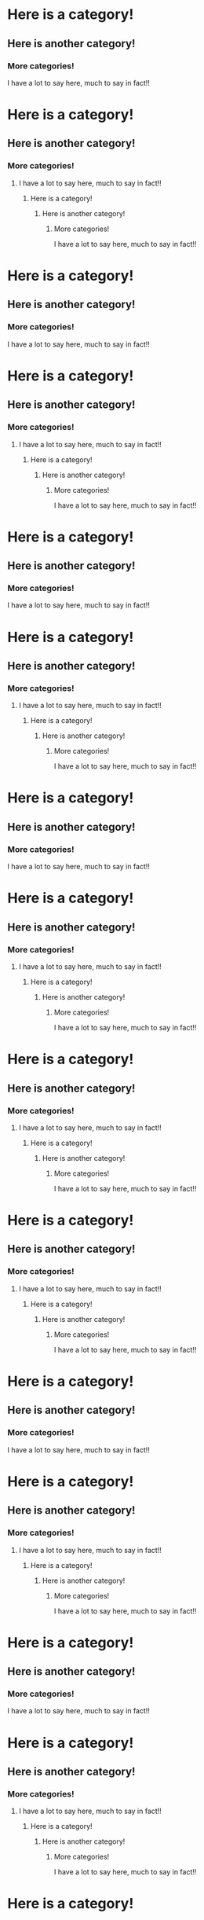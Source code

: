 * Here is a category!
** Here is another category!
*** More categories!
I have a lot to say here, much to say in fact!!
* Here is a category!
** Here is another category!
*** More categories!
**** I have a lot to say here, much to say in fact!!
***** Here is a category!
****** Here is another category!
******* More categories!
I have a lot to say here, much to say in fact!!
* Here is a category!
** Here is another category!
*** More categories!
I have a lot to say here, much to say in fact!!
* Here is a category!
** Here is another category!
*** More categories!
**** I have a lot to say here, much to say in fact!!
***** Here is a category!
****** Here is another category!
******* More categories!
I have a lot to say here, much to say in fact!!
* Here is a category!
** Here is another category!
*** More categories!
I have a lot to say here, much to say in fact!!
* Here is a category!
** Here is another category!
*** More categories!
**** I have a lot to say here, much to say in fact!!
***** Here is a category!
****** Here is another category!
******* More categories!
I have a lot to say here, much to say in fact!!
* Here is a category!
** Here is another category!
*** More categories!
I have a lot to say here, much to say in fact!!
* Here is a category!
** Here is another category!
*** More categories!
**** I have a lot to say here, much to say in fact!!
***** Here is a category!
****** Here is another category!
******* More categories!
I have a lot to say here, much to say in fact!!
* Here is a category!
** Here is another category!
*** More categories!
**** I have a lot to say here, much to say in fact!!
***** Here is a category!
****** Here is another category!
******* More categories!
I have a lot to say here, much to say in fact!!
* Here is a category!
** Here is another category!
*** More categories!
**** I have a lot to say here, much to say in fact!!
***** Here is a category!
****** Here is another category!
******* More categories!
I have a lot to say here, much to say in fact!!
* Here is a category!
** Here is another category!
*** More categories!
I have a lot to say here, much to say in fact!!
* Here is a category!
** Here is another category!
*** More categories!
**** I have a lot to say here, much to say in fact!!
***** Here is a category!
****** Here is another category!
******* More categories!
I have a lot to say here, much to say in fact!!
* Here is a category!
** Here is another category!
*** More categories!
I have a lot to say here, much to say in fact!!
* Here is a category!
** Here is another category!
*** More categories!
**** I have a lot to say here, much to say in fact!!
***** Here is a category!
****** Here is another category!
******* More categories!
I have a lot to say here, much to say in fact!!
* Here is a category!
** Here is another category!
*** More categories!
I have a lot to say here, much to say in fact!!
* Here is a category!
** Here is another category!
*** More categories!
**** I have a lot to say here, much to say in fact!!
***** Here is a category!
****** Here is another category!
******* More categories!
I have a lot to say here, much to say in fact!!
* Here is a category!
** Here is another category!
*** More categories!
I have a lot to say here, much to say in fact!!
* Here is a category!
** Here is another category!
*** More categories!
**** I have a lot to say here, much to say in fact!!
***** Here is a category!
****** Here is another category!
******* More categories!
I have a lot to say here, much to say in fact!!
* Here is a category!
** Here is another category!
*** More categories!
**** I have a lot to say here, much to say in fact!!
***** Here is a category!
****** Here is another category!
******* More categories!
I have a lot to say here, much to say in fact!!
* Here is a category!
** Here is another category!
*** More categories!
**** I have a lot to say here, much to say in fact!!
***** Here is a category!
****** Here is another category!
******* More categories!
I have a lot to say here, much to say in fact!!
* Here is a category!
** Here is another category!
*** More categories!
I have a lot to say here, much to say in fact!!
* Here is a category!
** Here is another category!
*** More categories!
**** I have a lot to say here, much to say in fact!!
***** Here is a category!
****** Here is another category!
******* More categories!
I have a lot to say here, much to say in fact!!
* Here is a category!
** Here is another category!
*** More categories!
I have a lot to say here, much to say in fact!!
* Here is a category!
** Here is another category!
*** More categories!
**** I have a lot to say here, much to say in fact!!
***** Here is a category!
****** Here is another category!
******* More categories!
I have a lot to say here, much to say in fact!!
* Here is a category!
** Here is another category!
*** More categories!
I have a lot to say here, much to say in fact!!
* Here is a category!
** Here is another category!
*** More categories!
**** I have a lot to say here, much to say in fact!!
***** Here is a category!
****** Here is another category!
******* More categories!
I have a lot to say here, much to say in fact!!
* Here is a category!
** Here is another category!
*** More categories!
I have a lot to say here, much to say in fact!!
* Here is a category!
** Here is another category!
*** More categories!
**** I have a lot to say here, much to say in fact!!
***** Here is a category!
****** Here is another category!
******* More categories!
I have a lot to say here, much to say in fact!!
* Here is a category!
** Here is another category!
*** More categories!
**** I have a lot to say here, much to say in fact!!
***** Here is a category!
****** Here is another category!
******* More categories!
I have a lot to say here, much to say in fact!!
* Here is a category!
** Here is another category!
*** More categories!
**** I have a lot to say here, much to say in fact!!
***** Here is a category!
****** Here is another category!
******* More categories!
I have a lot to say here, much to say in fact!!
* Here is a category!
** Here is another category!
*** More categories!
I have a lot to say here, much to say in fact!!
* Here is a category!
** Here is another category!
*** More categories!
**** I have a lot to say here, much to say in fact!!
***** Here is a category!
****** Here is another category!
******* More categories!
I have a lot to say here, much to say in fact!!
* Here is a category!
** Here is another category!
*** More categories!
I have a lot to say here, much to say in fact!!
* Here is a category!
** Here is another category!
*** More categories!
**** I have a lot to say here, much to say in fact!!
***** Here is a category!
****** Here is another category!
******* More categories!
I have a lot to say here, much to say in fact!!
* Here is a category!
** Here is another category!
*** More categories!
I have a lot to say here, much to say in fact!!
* Here is a category!
** Here is another category!
*** More categories!
**** I have a lot to say here, much to say in fact!!
***** Here is a category!
****** Here is another category!
******* More categories!
I have a lot to say here, much to say in fact!!
* Here is a category!
** Here is another category!
*** More categories!
I have a lot to say here, much to say in fact!!
* Here is a category!
** Here is another category!
*** More categories!
**** I have a lot to say here, much to say in fact!!
***** Here is a category!
****** Here is another category!
******* More categories!
I have a lot to say here, much to say in fact!!
* Here is a category!
** Here is another category!
*** More categories!
**** I have a lot to say here, much to say in fact!!
***** Here is a category!
****** Here is another category!
******* More categories!
I have a lot to say here, much to say in fact!!
* Here is a category!
** Here is another category!
*** More categories!
**** I have a lot to say here, much to say in fact!!
***** Here is a category!
****** Here is another category!
******* More categories!
I have a lot to say here, much to say in fact!!
* Here is a category!
** Here is another category!
*** More categories!
I have a lot to say here, much to say in fact!!
* Here is a category!
** Here is another category!
*** More categories!
**** I have a lot to say here, much to say in fact!!
***** Here is a category!
****** Here is another category!
******* More categories!
I have a lot to say here, much to say in fact!!
* Here is a category!
** Here is another category!
*** More categories!
I have a lot to say here, much to say in fact!!
* Here is a category!
** Here is another category!
*** More categories!
**** I have a lot to say here, much to say in fact!!
***** Here is a category!
****** Here is another category!
******* More categories!
I have a lot to say here, much to say in fact!!
* Here is a category!
** Here is another category!
*** More categories!
I have a lot to say here, much to say in fact!!
* Here is a category!
** Here is another category!
*** More categories!
**** I have a lot to say here, much to say in fact!!
***** Here is a category!
****** Here is another category!
******* More categories!
I have a lot to say here, much to say in fact!!
* Here is a category!
** Here is another category!
*** More categories!
I have a lot to say here, much to say in fact!!
* Here is a category!
** Here is another category!
*** More categories!
**** I have a lot to say here, much to say in fact!!
***** Here is a category!
****** Here is another category!
******* More categories!
I have a lot to say here, much to say in fact!!
* Here is a category!
** Here is another category!
*** More categories!
**** I have a lot to say here, much to say in fact!!
***** Here is a category!
****** Here is another category!
******* More categories!
I have a lot to say here, much to say in fact!!
* Here is a category!
** Here is another category!
*** More categories!
**** I have a lot to say here, much to say in fact!!
***** Here is a category!
****** Here is another category!
******* More categories!
I have a lot to say here, much to say in fact!!
* Here is a category!
** Here is another category!
*** More categories!
I have a lot to say here, much to say in fact!!
* Here is a category!
** Here is another category!
*** More categories!
**** I have a lot to say here, much to say in fact!!
***** Here is a category!
****** Here is another category!
******* More categories!
I have a lot to say here, much to say in fact!!
* Here is a category!
** Here is another category!
*** More categories!
I have a lot to say here, much to say in fact!!
* Here is a category!
** Here is another category!
*** More categories!
**** I have a lot to say here, much to say in fact!!
***** Here is a category!
****** Here is another category!
******* More categories!
I have a lot to say here, much to say in fact!!
* Here is a category!
** Here is another category!
*** More categories!
I have a lot to say here, much to say in fact!!
* Here is a category!
** Here is another category!
*** More categories!
**** I have a lot to say here, much to say in fact!!
***** Here is a category!
****** Here is another category!
******* More categories!
I have a lot to say here, much to say in fact!!
* Here is a category!
** Here is another category!
*** More categories!
I have a lot to say here, much to say in fact!!
* Here is a category!
** Here is another category!
*** More categories!
**** I have a lot to say here, much to say in fact!!
***** Here is a category!
****** Here is another category!
******* More categories!
I have a lot to say here, much to say in fact!!
* Here is a category!
** Here is another category!
*** More categories!
**** I have a lot to say here, much to say in fact!!
***** Here is a category!
****** Here is another category!
******* More categories!
I have a lot to say here, much to say in fact!!
* Here is a category!
** Here is another category!
*** More categories!
**** I have a lot to say here, much to say in fact!!
***** Here is a category!
****** Here is another category!
******* More categories!
I have a lot to say here, much to say in fact!!
* Here is a category!
** Here is another category!
*** More categories!
I have a lot to say here, much to say in fact!!
* Here is a category!
** Here is another category!
*** More categories!
**** I have a lot to say here, much to say in fact!!
***** Here is a category!
****** Here is another category!
******* More categories!
I have a lot to say here, much to say in fact!!
* Here is a category!
** Here is another category!
*** More categories!
I have a lot to say here, much to say in fact!!
* Here is a category!
** Here is another category!
*** More categories!
**** I have a lot to say here, much to say in fact!!
***** Here is a category!
****** Here is another category!
******* More categories!
I have a lot to say here, much to say in fact!!
* Here is a category!
** Here is another category!
*** More categories!
I have a lot to say here, much to say in fact!!
* Here is a category!
** Here is another category!
*** More categories!
**** I have a lot to say here, much to say in fact!!
***** Here is a category!
****** Here is another category!
******* More categories!
I have a lot to say here, much to say in fact!!
* Here is a category!
** Here is another category!
*** More categories!
I have a lot to say here, much to say in fact!!
* Here is a category!
** Here is another category!
*** More categories!
**** I have a lot to say here, much to say in fact!!
***** Here is a category!
****** Here is another category!
******* More categories!
I have a lot to say here, much to say in fact!!
* Here is a category!
** Here is another category!
*** More categories!
**** I have a lot to say here, much to say in fact!!
***** Here is a category!
****** Here is another category!
******* More categories!
I have a lot to say here, much to say in fact!!
* Here is a category!
** Here is another category!
*** More categories!
**** I have a lot to say here, much to say in fact!!
***** Here is a category!
****** Here is another category!
******* More categories!
I have a lot to say here, much to say in fact!!
* Here is a category!
** Here is another category!
*** More categories!
I have a lot to say here, much to say in fact!!
* Here is a category!
** Here is another category!
*** More categories!
**** I have a lot to say here, much to say in fact!!
***** Here is a category!
****** Here is another category!
******* More categories!
I have a lot to say here, much to say in fact!!
* Here is a category!
** Here is another category!
*** More categories!
I have a lot to say here, much to say in fact!!
* Here is a category!
** Here is another category!
*** More categories!
**** I have a lot to say here, much to say in fact!!
***** Here is a category!
****** Here is another category!
******* More categories!
I have a lot to say here, much to say in fact!!
* Here is a category!
** Here is another category!
*** More categories!
I have a lot to say here, much to say in fact!!
* Here is a category!
** Here is another category!
*** More categories!
**** I have a lot to say here, much to say in fact!!
***** Here is a category!
****** Here is another category!
******* More categories!
I have a lot to say here, much to say in fact!!
* Here is a category!
** Here is another category!
*** More categories!
I have a lot to say here, much to say in fact!!
* Here is a category!
** Here is another category!
*** More categories!
**** I have a lot to say here, much to say in fact!!
***** Here is a category!
****** Here is another category!
******* More categories!
I have a lot to say here, much to say in fact!!
* Here is a category!
** Here is another category!
*** More categories!
**** I have a lot to say here, much to say in fact!!
***** Here is a category!
****** Here is another category!
******* More categories!
I have a lot to say here, much to say in fact!!
* Here is a category!
** Here is another category!
*** More categories!
**** I have a lot to say here, much to say in fact!!
***** Here is a category!
****** Here is another category!
******* More categories!
I have a lot to say here, much to say in fact!!
* Here is a category!
** Here is another category!
*** More categories!
I have a lot to say here, much to say in fact!!
* Here is a category!
** Here is another category!
*** More categories!
**** I have a lot to say here, much to say in fact!!
***** Here is a category!
****** Here is another category!
******* More categories!
I have a lot to say here, much to say in fact!!
* Here is a category!
** Here is another category!
*** More categories!
I have a lot to say here, much to say in fact!!
* Here is a category!
** Here is another category!
*** More categories!
**** I have a lot to say here, much to say in fact!!
***** Here is a category!
****** Here is another category!
******* More categories!
I have a lot to say here, much to say in fact!!
* Here is a category!
** Here is another category!
*** More categories!
I have a lot to say here, much to say in fact!!
* Here is a category!
** Here is another category!
*** More categories!
**** I have a lot to say here, much to say in fact!!
***** Here is a category!
****** Here is another category!
******* More categories!
I have a lot to say here, much to say in fact!!
* Here is a category!
** Here is another category!
*** More categories!
I have a lot to say here, much to say in fact!!
* Here is a category!
** Here is another category!
*** More categories!
**** I have a lot to say here, much to say in fact!!
***** Here is a category!
****** Here is another category!
******* More categories!
I have a lot to say here, much to say in fact!!
* Here is a category!
** Here is another category!
*** More categories!
**** I have a lot to say here, much to say in fact!!
***** Here is a category!
****** Here is another category!
******* More categories!
I have a lot to say here, much to say in fact!!
* Here is a category!
** Here is another category!
*** More categories!
**** I have a lot to say here, much to say in fact!!
***** Here is a category!
****** Here is another category!
******* More categories!
I have a lot to say here, much to say in fact!!
* Here is a category!
** Here is another category!
*** More categories!
I have a lot to say here, much to say in fact!!
* Here is a category!
** Here is another category!
*** More categories!
**** I have a lot to say here, much to say in fact!!
***** Here is a category!
****** Here is another category!
******* More categories!
I have a lot to say here, much to say in fact!!
* Here is a category!
** Here is another category!
*** More categories!
I have a lot to say here, much to say in fact!!
* Here is a category!
** Here is another category!
*** More categories!
**** I have a lot to say here, much to say in fact!!
***** Here is a category!
****** Here is another category!
******* More categories!
I have a lot to say here, much to say in fact!!
* Here is a category!
** Here is another category!
*** More categories!
I have a lot to say here, much to say in fact!!
* Here is a category!
** Here is another category!
*** More categories!
**** I have a lot to say here, much to say in fact!!
***** Here is a category!
****** Here is another category!
******* More categories!
I have a lot to say here, much to say in fact!!
* Here is a category!
** Here is another category!
*** More categories!
I have a lot to say here, much to say in fact!!
* Here is a category!
** Here is another category!
*** More categories!
**** I have a lot to say here, much to say in fact!!
***** Here is a category!
****** Here is another category!
******* More categories!
I have a lot to say here, much to say in fact!!
* Here is a category!
** Here is another category!
*** More categories!
**** I have a lot to say here, much to say in fact!!
***** Here is a category!
****** Here is another category!
******* More categories!
I have a lot to say here, much to say in fact!!
* Here is a category!
** Here is another category!
*** More categories!
**** I have a lot to say here, much to say in fact!!
***** Here is a category!
****** Here is another category!
******* More categories!
I have a lot to say here, much to say in fact!!
* Here is a category!
** Here is another category!
*** More categories!
I have a lot to say here, much to say in fact!!
* Here is a category!
** Here is another category!
*** More categories!
**** I have a lot to say here, much to say in fact!!
***** Here is a category!
****** Here is another category!
******* More categories!
I have a lot to say here, much to say in fact!!
* Here is a category!
** Here is another category!
*** More categories!
I have a lot to say here, much to say in fact!!
* Here is a category!
** Here is another category!
*** More categories!
**** I have a lot to say here, much to say in fact!!
***** Here is a category!
****** Here is another category!
******* More categories!
I have a lot to say here, much to say in fact!!
* Here is a category!
** Here is another category!
*** More categories!
I have a lot to say here, much to say in fact!!
* Here is a category!
** Here is another category!
*** More categories!
**** I have a lot to say here, much to say in fact!!
***** Here is a category!
****** Here is another category!
******* More categories!
I have a lot to say here, much to say in fact!!
* Here is a category!
** Here is another category!
*** More categories!
I have a lot to say here, much to say in fact!!
* Here is a category!
** Here is another category!
*** More categories!
**** I have a lot to say here, much to say in fact!!
***** Here is a category!
****** Here is another category!
******* More categories!
I have a lot to say here, much to say in fact!!
* Here is a category!
** Here is another category!
*** More categories!
**** I have a lot to say here, much to say in fact!!
***** Here is a category!
****** Here is another category!
******* More categories!
I have a lot to say here, much to say in fact!!
* Here is a category!
** Here is another category!
*** More categories!
**** I have a lot to say here, much to say in fact!!
***** Here is a category!
****** Here is another category!
******* More categories!
I have a lot to say here, much to say in fact!!
* Here is a category!
** Here is another category!
*** More categories!
I have a lot to say here, much to say in fact!!
* Here is a category!
** Here is another category!
*** More categories!
**** I have a lot to say here, much to say in fact!!
***** Here is a category!
****** Here is another category!
******* More categories!
I have a lot to say here, much to say in fact!!
* Here is a category!
** Here is another category!
*** More categories!
I have a lot to say here, much to say in fact!!
* Here is a category!
** Here is another category!
*** More categories!
**** I have a lot to say here, much to say in fact!!
***** Here is a category!
****** Here is another category!
******* More categories!
I have a lot to say here, much to say in fact!!
* Here is a category!
** Here is another category!
*** More categories!
I have a lot to say here, much to say in fact!!
* Here is a category!
** Here is another category!
*** More categories!
**** I have a lot to say here, much to say in fact!!
***** Here is a category!
****** Here is another category!
******* More categories!
I have a lot to say here, much to say in fact!!
* Here is a category!
** Here is another category!
*** More categories!
I have a lot to say here, much to say in fact!!
* Here is a category!
** Here is another category!
*** More categories!
**** I have a lot to say here, much to say in fact!!
***** Here is a category!
****** Here is another category!
******* More categories!
I have a lot to say here, much to say in fact!!
* Here is a category!
** Here is another category!
*** More categories!
**** I have a lot to say here, much to say in fact!!
***** Here is a category!
****** Here is another category!
******* More categories!
I have a lot to say here, much to say in fact!!
* Here is a category!
** Here is another category!
*** More categories!
**** I have a lot to say here, much to say in fact!!
***** Here is a category!
****** Here is another category!
******* More categories!
I have a lot to say here, much to say in fact!!
* Here is a category!
** Here is another category!
*** More categories!
I have a lot to say here, much to say in fact!!
* Here is a category!
** Here is another category!
*** More categories!
**** I have a lot to say here, much to say in fact!!
***** Here is a category!
****** Here is another category!
******* More categories!
I have a lot to say here, much to say in fact!!
* Here is a category!
** Here is another category!
*** More categories!
I have a lot to say here, much to say in fact!!
* Here is a category!
** Here is another category!
*** More categories!
**** I have a lot to say here, much to say in fact!!
***** Here is a category!
****** Here is another category!
******* More categories!
I have a lot to say here, much to say in fact!!
* Here is a category!
** Here is another category!
*** More categories!
I have a lot to say here, much to say in fact!!
* Here is a category!
** Here is another category!
*** More categories!
**** I have a lot to say here, much to say in fact!!
***** Here is a category!
****** Here is another category!
******* More categories!
I have a lot to say here, much to say in fact!!
* Here is a category!
** Here is another category!
*** More categories!
I have a lot to say here, much to say in fact!!
* Here is a category!
** Here is another category!
*** More categories!
**** I have a lot to say here, much to say in fact!!
***** Here is a category!
****** Here is another category!
******* More categories!
I have a lot to say here, much to say in fact!!
* Here is a category!
** Here is another category!
*** More categories!
**** I have a lot to say here, much to say in fact!!
***** Here is a category!
****** Here is another category!
******* More categories!
I have a lot to say here, much to say in fact!!
* Here is a category!
** Here is another category!
*** More categories!
**** I have a lot to say here, much to say in fact!!
***** Here is a category!
****** Here is another category!
******* More categories!
I have a lot to say here, much to say in fact!!
* Here is a category!
** Here is another category!
*** More categories!
I have a lot to say here, much to say in fact!!
* Here is a category!
** Here is another category!
*** More categories!
**** I have a lot to say here, much to say in fact!!
***** Here is a category!
****** Here is another category!
******* More categories!
I have a lot to say here, much to say in fact!!
* Here is a category!
** Here is another category!
*** More categories!
I have a lot to say here, much to say in fact!!
* Here is a category!
** Here is another category!
*** More categories!
**** I have a lot to say here, much to say in fact!!
***** Here is a category!
****** Here is another category!
******* More categories!
I have a lot to say here, much to say in fact!!
* Here is a category!
** Here is another category!
*** More categories!
I have a lot to say here, much to say in fact!!
* Here is a category!
** Here is another category!
*** More categories!
**** I have a lot to say here, much to say in fact!!
***** Here is a category!
****** Here is another category!
******* More categories!
I have a lot to say here, much to say in fact!!
* Here is a category!
** Here is another category!
*** More categories!
I have a lot to say here, much to say in fact!!
* Here is a category!
** Here is another category!
*** More categories!
**** I have a lot to say here, much to say in fact!!
***** Here is a category!
****** Here is another category!
******* More categories!
I have a lot to say here, much to say in fact!!
* Here is a category!
** Here is another category!
*** More categories!
**** I have a lot to say here, much to say in fact!!
***** Here is a category!
****** Here is another category!
******* More categories!
I have a lot to say here, much to say in fact!!
* Here is a category!
** Here is another category!
*** More categories!
**** I have a lot to say here, much to say in fact!!
***** Here is a category!
****** Here is another category!
******* More categories!
I have a lot to say here, much to say in fact!!
* Here is a category!
** Here is another category!
*** More categories!
I have a lot to say here, much to say in fact!!
* Here is a category!
** Here is another category!
*** More categories!
**** I have a lot to say here, much to say in fact!!
***** Here is a category!
****** Here is another category!
******* More categories!
I have a lot to say here, much to say in fact!!
* Here is a category!
** Here is another category!
*** More categories!
I have a lot to say here, much to say in fact!!
* Here is a category!
** Here is another category!
*** More categories!
**** I have a lot to say here, much to say in fact!!
***** Here is a category!
****** Here is another category!
******* More categories!
I have a lot to say here, much to say in fact!!
* Here is a category!
** Here is another category!
*** More categories!
I have a lot to say here, much to say in fact!!
* Here is a category!
** Here is another category!
*** More categories!
**** I have a lot to say here, much to say in fact!!
***** Here is a category!
****** Here is another category!
******* More categories!
I have a lot to say here, much to say in fact!!
* Here is a category!
** Here is another category!
*** More categories!
I have a lot to say here, much to say in fact!!
* Here is a category!
** Here is another category!
*** More categories!
**** I have a lot to say here, much to say in fact!!
***** Here is a category!
****** Here is another category!
******* More categories!
I have a lot to say here, much to say in fact!!
* Here is a category!
** Here is another category!
*** More categories!
**** I have a lot to say here, much to say in fact!!
***** Here is a category!
****** Here is another category!
******* More categories!
I have a lot to say here, much to say in fact!!
* Here is a category!
** Here is another category!
*** More categories!
**** I have a lot to say here, much to say in fact!!
***** Here is a category!
****** Here is another category!
******* More categories!
I have a lot to say here, much to say in fact!!
* Here is a category!
** Here is another category!
*** More categories!
I have a lot to say here, much to say in fact!!
* Here is a category!
** Here is another category!
*** More categories!
**** I have a lot to say here, much to say in fact!!
***** Here is a category!
****** Here is another category!
******* More categories!
I have a lot to say here, much to say in fact!!
* Here is a category!
** Here is another category!
*** More categories!
I have a lot to say here, much to say in fact!!
* Here is a category!
** Here is another category!
*** More categories!
**** I have a lot to say here, much to say in fact!!
***** Here is a category!
****** Here is another category!
******* More categories!
I have a lot to say here, much to say in fact!!
* Here is a category!
** Here is another category!
*** More categories!
I have a lot to say here, much to say in fact!!
* Here is a category!
** Here is another category!
*** More categories!
**** I have a lot to say here, much to say in fact!!
***** Here is a category!
****** Here is another category!
******* More categories!
I have a lot to say here, much to say in fact!!
* Here is a category!
** Here is another category!
*** More categories!
I have a lot to say here, much to say in fact!!
* Here is a category!
** Here is another category!
*** More categories!
**** I have a lot to say here, much to say in fact!!
***** Here is a category!
****** Here is another category!
******* More categories!
I have a lot to say here, much to say in fact!!
* Here is a category!
** Here is another category!
*** More categories!
**** I have a lot to say here, much to say in fact!!
***** Here is a category!
****** Here is another category!
******* More categories!
I have a lot to say here, much to say in fact!!
* Here is a category!
** Here is another category!
*** More categories!
**** I have a lot to say here, much to say in fact!!
***** Here is a category!
****** Here is another category!
******* More categories!
I have a lot to say here, much to say in fact!!
* Here is a category!
** Here is another category!
*** More categories!
I have a lot to say here, much to say in fact!!
* Here is a category!
** Here is another category!
*** More categories!
**** I have a lot to say here, much to say in fact!!
***** Here is a category!
****** Here is another category!
******* More categories!
I have a lot to say here, much to say in fact!!
* Here is a category!
** Here is another category!
*** More categories!
I have a lot to say here, much to say in fact!!
* Here is a category!
** Here is another category!
*** More categories!
**** I have a lot to say here, much to say in fact!!
***** Here is a category!
****** Here is another category!
******* More categories!
I have a lot to say here, much to say in fact!!
* Here is a category!
** Here is another category!
*** More categories!
I have a lot to say here, much to say in fact!!
* Here is a category!
** Here is another category!
*** More categories!
**** I have a lot to say here, much to say in fact!!
***** Here is a category!
****** Here is another category!
******* More categories!
I have a lot to say here, much to say in fact!!
* Here is a category!
** Here is another category!
*** More categories!
I have a lot to say here, much to say in fact!!
* Here is a category!
** Here is another category!
*** More categories!
**** I have a lot to say here, much to say in fact!!
***** Here is a category!
****** Here is another category!
******* More categories!
I have a lot to say here, much to say in fact!!
* Here is a category!
** Here is another category!
*** More categories!
**** I have a lot to say here, much to say in fact!!
***** Here is a category!
****** Here is another category!
******* More categories!
I have a lot to say here, much to say in fact!!
* Here is a category!
** Here is another category!
*** More categories!
**** I have a lot to say here, much to say in fact!!
***** Here is a category!
****** Here is another category!
******* More categories!
I have a lot to say here, much to say in fact!!
* Here is a category!
** Here is another category!
*** More categories!
I have a lot to say here, much to say in fact!!
* Here is a category!
** Here is another category!
*** More categories!
**** I have a lot to say here, much to say in fact!!
***** Here is a category!
****** Here is another category!
******* More categories!
I have a lot to say here, much to say in fact!!
* Here is a category!
** Here is another category!
*** More categories!
I have a lot to say here, much to say in fact!!
* Here is a category!
** Here is another category!
*** More categories!
**** I have a lot to say here, much to say in fact!!
***** Here is a category!
****** Here is another category!
******* More categories!
I have a lot to say here, much to say in fact!!
* Here is a category!
** Here is another category!
*** More categories!
I have a lot to say here, much to say in fact!!
* Here is a category!
** Here is another category!
*** More categories!
**** I have a lot to say here, much to say in fact!!
***** Here is a category!
****** Here is another category!
******* More categories!
I have a lot to say here, much to say in fact!!
* Here is a category!
** Here is another category!
*** More categories!
I have a lot to say here, much to say in fact!!
* Here is a category!
** Here is another category!
*** More categories!
**** I have a lot to say here, much to say in fact!!
***** Here is a category!
****** Here is another category!
******* More categories!
I have a lot to say here, much to say in fact!!
* Here is a category!
** Here is another category!
*** More categories!
**** I have a lot to say here, much to say in fact!!
***** Here is a category!
****** Here is another category!
******* More categories!
I have a lot to say here, much to say in fact!!
* Here is a category!
** Here is another category!
*** More categories!
**** I have a lot to say here, much to say in fact!!
***** Here is a category!
****** Here is another category!
******* More categories!
I have a lot to say here, much to say in fact!!
* Here is a category!
** Here is another category!
*** More categories!
I have a lot to say here, much to say in fact!!
* Here is a category!
** Here is another category!
*** More categories!
**** I have a lot to say here, much to say in fact!!
***** Here is a category!
****** Here is another category!
******* More categories!
I have a lot to say here, much to say in fact!!
* Here is a category!
** Here is another category!
*** More categories!
I have a lot to say here, much to say in fact!!
* Here is a category!
** Here is another category!
*** More categories!
**** I have a lot to say here, much to say in fact!!
***** Here is a category!
****** Here is another category!
******* More categories!
I have a lot to say here, much to say in fact!!
* Here is a category!
** Here is another category!
*** More categories!
I have a lot to say here, much to say in fact!!
* Here is a category!
** Here is another category!
*** More categories!
**** I have a lot to say here, much to say in fact!!
***** Here is a category!
****** Here is another category!
******* More categories!
I have a lot to say here, much to say in fact!!
* Here is a category!
** Here is another category!
*** More categories!
I have a lot to say here, much to say in fact!!
* Here is a category!
** Here is another category!
*** More categories!
**** I have a lot to say here, much to say in fact!!
***** Here is a category!
****** Here is another category!
******* More categories!
I have a lot to say here, much to say in fact!!
* Here is a category!
** Here is another category!
*** More categories!
**** I have a lot to say here, much to say in fact!!
***** Here is a category!
****** Here is another category!
******* More categories!
I have a lot to say here, much to say in fact!!
* Here is a category!
** Here is another category!
*** More categories!
**** I have a lot to say here, much to say in fact!!
***** Here is a category!
****** Here is another category!
******* More categories!
I have a lot to say here, much to say in fact!!
* Here is a category!
** Here is another category!
*** More categories!
I have a lot to say here, much to say in fact!!
* Here is a category!
** Here is another category!
*** More categories!
**** I have a lot to say here, much to say in fact!!
***** Here is a category!
****** Here is another category!
******* More categories!
I have a lot to say here, much to say in fact!!
* Here is a category!
** Here is another category!
*** More categories!
I have a lot to say here, much to say in fact!!
* Here is a category!
** Here is another category!
*** More categories!
**** I have a lot to say here, much to say in fact!!
***** Here is a category!
****** Here is another category!
******* More categories!
I have a lot to say here, much to say in fact!!
* Here is a category!
** Here is another category!
*** More categories!
I have a lot to say here, much to say in fact!!
* Here is a category!
** Here is another category!
*** More categories!
**** I have a lot to say here, much to say in fact!!
***** Here is a category!
****** Here is another category!
******* More categories!
I have a lot to say here, much to say in fact!!
* Here is a category!
** Here is another category!
*** More categories!
I have a lot to say here, much to say in fact!!
* Here is a category!
** Here is another category!
*** More categories!
**** I have a lot to say here, much to say in fact!!
***** Here is a category!
****** Here is another category!
******* More categories!
I have a lot to say here, much to say in fact!!
* Here is a category!
** Here is another category!
*** More categories!
**** I have a lot to say here, much to say in fact!!
***** Here is a category!
****** Here is another category!
******* More categories!
I have a lot to say here, much to say in fact!!
* Here is a category!
** Here is another category!
*** More categories!
**** I have a lot to say here, much to say in fact!!
***** Here is a category!
****** Here is another category!
******* More categories!
I have a lot to say here, much to say in fact!!
* Here is a category!
** Here is another category!
*** More categories!
I have a lot to say here, much to say in fact!!
* Here is a category!
** Here is another category!
*** More categories!
**** I have a lot to say here, much to say in fact!!
***** Here is a category!
****** Here is another category!
******* More categories!
I have a lot to say here, much to say in fact!!
* Here is a category!
** Here is another category!
*** More categories!
I have a lot to say here, much to say in fact!!
* Here is a category!
** Here is another category!
*** More categories!
**** I have a lot to say here, much to say in fact!!
***** Here is a category!
****** Here is another category!
******* More categories!
I have a lot to say here, much to say in fact!!
* Here is a category!
** Here is another category!
*** More categories!
I have a lot to say here, much to say in fact!!
* Here is a category!
** Here is another category!
*** More categories!
**** I have a lot to say here, much to say in fact!!
***** Here is a category!
****** Here is another category!
******* More categories!
I have a lot to say here, much to say in fact!!
* Here is a category!
** Here is another category!
*** More categories!
I have a lot to say here, much to say in fact!!
* Here is a category!
** Here is another category!
*** More categories!
**** I have a lot to say here, much to say in fact!!
***** Here is a category!
****** Here is another category!
******* More categories!
I have a lot to say here, much to say in fact!!
* Here is a category!
** Here is another category!
*** More categories!
**** I have a lot to say here, much to say in fact!!
***** Here is a category!
****** Here is another category!
******* More categories!
I have a lot to say here, much to say in fact!!
* Here is a category!
** Here is another category!
*** More categories!
**** I have a lot to say here, much to say in fact!!
***** Here is a category!
****** Here is another category!
******* More categories!
I have a lot to say here, much to say in fact!!
* Here is a category!
** Here is another category!
*** More categories!
I have a lot to say here, much to say in fact!!
* Here is a category!
** Here is another category!
*** More categories!
**** I have a lot to say here, much to say in fact!!
***** Here is a category!
****** Here is another category!
******* More categories!
I have a lot to say here, much to say in fact!!
* Here is a category!
** Here is another category!
*** More categories!
I have a lot to say here, much to say in fact!!
* Here is a category!
** Here is another category!
*** More categories!
**** I have a lot to say here, much to say in fact!!
***** Here is a category!
****** Here is another category!
******* More categories!
I have a lot to say here, much to say in fact!!
* Here is a category!
** Here is another category!
*** More categories!
I have a lot to say here, much to say in fact!!
* Here is a category!
** Here is another category!
*** More categories!
**** I have a lot to say here, much to say in fact!!
***** Here is a category!
****** Here is another category!
******* More categories!
I have a lot to say here, much to say in fact!!
* Here is a category!
** Here is another category!
*** More categories!
I have a lot to say here, much to say in fact!!
* Here is a category!
** Here is another category!
*** More categories!
**** I have a lot to say here, much to say in fact!!
***** Here is a category!
****** Here is another category!
******* More categories!
I have a lot to say here, much to say in fact!!
* Here is a category!
** Here is another category!
*** More categories!
**** I have a lot to say here, much to say in fact!!
***** Here is a category!
****** Here is another category!
******* More categories!
I have a lot to say here, much to say in fact!!
* Here is a category!
** Here is another category!
*** More categories!
**** I have a lot to say here, much to say in fact!!
***** Here is a category!
****** Here is another category!
******* More categories!
I have a lot to say here, much to say in fact!!
* Here is a category!
** Here is another category!
*** More categories!
I have a lot to say here, much to say in fact!!
* Here is a category!
** Here is another category!
*** More categories!
**** I have a lot to say here, much to say in fact!!
***** Here is a category!
****** Here is another category!
******* More categories!
I have a lot to say here, much to say in fact!!
* Here is a category!
** Here is another category!
*** More categories!
I have a lot to say here, much to say in fact!!
* Here is a category!
** Here is another category!
*** More categories!
**** I have a lot to say here, much to say in fact!!
***** Here is a category!
****** Here is another category!
******* More categories!
I have a lot to say here, much to say in fact!!
* Here is a category!
** Here is another category!
*** More categories!
I have a lot to say here, much to say in fact!!
* Here is a category!
** Here is another category!
*** More categories!
**** I have a lot to say here, much to say in fact!!
***** Here is a category!
****** Here is another category!
******* More categories!
I have a lot to say here, much to say in fact!!
* Here is a category!
** Here is another category!
*** More categories!
I have a lot to say here, much to say in fact!!
* Here is a category!
** Here is another category!
*** More categories!
**** I have a lot to say here, much to say in fact!!
***** Here is a category!
****** Here is another category!
******* More categories!
I have a lot to say here, much to say in fact!!
* Here is a category!
** Here is another category!
*** More categories!
**** I have a lot to say here, much to say in fact!!
***** Here is a category!
****** Here is another category!
******* More categories!
I have a lot to say here, much to say in fact!!
* Here is a category!
** Here is another category!
*** More categories!
**** I have a lot to say here, much to say in fact!!
***** Here is a category!
****** Here is another category!
******* More categories!
I have a lot to say here, much to say in fact!!
* Here is a category!
** Here is another category!
*** More categories!
I have a lot to say here, much to say in fact!!
* Here is a category!
** Here is another category!
*** More categories!
**** I have a lot to say here, much to say in fact!!
***** Here is a category!
****** Here is another category!
******* More categories!
I have a lot to say here, much to say in fact!!
* Here is a category!
** Here is another category!
*** More categories!
I have a lot to say here, much to say in fact!!
* Here is a category!
** Here is another category!
*** More categories!
**** I have a lot to say here, much to say in fact!!
***** Here is a category!
****** Here is another category!
******* More categories!
I have a lot to say here, much to say in fact!!
* Here is a category!
** Here is another category!
*** More categories!
I have a lot to say here, much to say in fact!!
* Here is a category!
** Here is another category!
*** More categories!
**** I have a lot to say here, much to say in fact!!
***** Here is a category!
****** Here is another category!
******* More categories!
I have a lot to say here, much to say in fact!!
* Here is a category!
** Here is another category!
*** More categories!
I have a lot to say here, much to say in fact!!
* Here is a category!
** Here is another category!
*** More categories!
**** I have a lot to say here, much to say in fact!!
***** Here is a category!
****** Here is another category!
******* More categories!
I have a lot to say here, much to say in fact!!
* Here is a category!
** Here is another category!
*** More categories!
**** I have a lot to say here, much to say in fact!!
***** Here is a category!
****** Here is another category!
******* More categories!
I have a lot to say here, much to say in fact!!
* Here is a category!
** Here is another category!
*** More categories!
**** I have a lot to say here, much to say in fact!!
***** Here is a category!
****** Here is another category!
******* More categories!
I have a lot to say here, much to say in fact!!
* Here is a category!
** Here is another category!
*** More categories!
I have a lot to say here, much to say in fact!!
* Here is a category!
** Here is another category!
*** More categories!
**** I have a lot to say here, much to say in fact!!
***** Here is a category!
****** Here is another category!
******* More categories!
I have a lot to say here, much to say in fact!!
* Here is a category!
** Here is another category!
*** More categories!
I have a lot to say here, much to say in fact!!
* Here is a category!
** Here is another category!
*** More categories!
**** I have a lot to say here, much to say in fact!!
***** Here is a category!
****** Here is another category!
******* More categories!
I have a lot to say here, much to say in fact!!
* Here is a category!
** Here is another category!
*** More categories!
I have a lot to say here, much to say in fact!!
* Here is a category!
** Here is another category!
*** More categories!
**** I have a lot to say here, much to say in fact!!
***** Here is a category!
****** Here is another category!
******* More categories!
I have a lot to say here, much to say in fact!!
* Here is a category!
** Here is another category!
*** More categories!
I have a lot to say here, much to say in fact!!
* Here is a category!
** Here is another category!
*** More categories!
**** I have a lot to say here, much to say in fact!!
***** Here is a category!
****** Here is another category!
******* More categories!
I have a lot to say here, much to say in fact!!
* Here is a category!
** Here is another category!
*** More categories!
**** I have a lot to say here, much to say in fact!!
***** Here is a category!
****** Here is another category!
******* More categories!
I have a lot to say here, much to say in fact!!
* Here is a category!
** Here is another category!
*** More categories!
**** I have a lot to say here, much to say in fact!!
***** Here is a category!
****** Here is another category!
******* More categories!
I have a lot to say here, much to say in fact!!
* Here is a category!
** Here is another category!
*** More categories!
I have a lot to say here, much to say in fact!!
* Here is a category!
** Here is another category!
*** More categories!
**** I have a lot to say here, much to say in fact!!
***** Here is a category!
****** Here is another category!
******* More categories!
I have a lot to say here, much to say in fact!!
* Here is a category!
** Here is another category!
*** More categories!
I have a lot to say here, much to say in fact!!
* Here is a category!
** Here is another category!
*** More categories!
**** I have a lot to say here, much to say in fact!!
***** Here is a category!
****** Here is another category!
******* More categories!
I have a lot to say here, much to say in fact!!
* Here is a category!
** Here is another category!
*** More categories!
I have a lot to say here, much to say in fact!!
* Here is a category!
** Here is another category!
*** More categories!
**** I have a lot to say here, much to say in fact!!
***** Here is a category!
****** Here is another category!
******* More categories!
I have a lot to say here, much to say in fact!!
* Here is a category!
** Here is another category!
*** More categories!
I have a lot to say here, much to say in fact!!
* Here is a category!
** Here is another category!
*** More categories!
**** I have a lot to say here, much to say in fact!!
***** Here is a category!
****** Here is another category!
******* More categories!
I have a lot to say here, much to say in fact!!
* Here is a category!
** Here is another category!
*** More categories!
**** I have a lot to say here, much to say in fact!!
***** Here is a category!
****** Here is another category!
******* More categories!
I have a lot to say here, much to say in fact!!
* Here is a category!
** Here is another category!
*** More categories!
**** I have a lot to say here, much to say in fact!!
***** Here is a category!
****** Here is another category!
******* More categories!
I have a lot to say here, much to say in fact!!
* Here is a category!
** Here is another category!
*** More categories!
I have a lot to say here, much to say in fact!!
* Here is a category!
** Here is another category!
*** More categories!
**** I have a lot to say here, much to say in fact!!
***** Here is a category!
****** Here is another category!
******* More categories!
I have a lot to say here, much to say in fact!!
* Here is a category!
** Here is another category!
*** More categories!
I have a lot to say here, much to say in fact!!
* Here is a category!
** Here is another category!
*** More categories!
**** I have a lot to say here, much to say in fact!!
***** Here is a category!
****** Here is another category!
******* More categories!
I have a lot to say here, much to say in fact!!
* Here is a category!
** Here is another category!
*** More categories!
I have a lot to say here, much to say in fact!!
* Here is a category!
** Here is another category!
*** More categories!
**** I have a lot to say here, much to say in fact!!
***** Here is a category!
****** Here is another category!
******* More categories!
I have a lot to say here, much to say in fact!!
* Here is a category!
** Here is another category!
*** More categories!
I have a lot to say here, much to say in fact!!
* Here is a category!
** Here is another category!
*** More categories!
**** I have a lot to say here, much to say in fact!!
***** Here is a category!
****** Here is another category!
******* More categories!
I have a lot to say here, much to say in fact!!
* Here is a category!
** Here is another category!
*** More categories!
**** I have a lot to say here, much to say in fact!!
***** Here is a category!
****** Here is another category!
******* More categories!
I have a lot to say here, much to say in fact!!
* Here is a category!
** Here is another category!
*** More categories!
**** I have a lot to say here, much to say in fact!!
***** Here is a category!
****** Here is another category!
******* More categories!
I have a lot to say here, much to say in fact!!
* Here is a category!
** Here is another category!
*** More categories!
I have a lot to say here, much to say in fact!!
* Here is a category!
** Here is another category!
*** More categories!
**** I have a lot to say here, much to say in fact!!
***** Here is a category!
****** Here is another category!
******* More categories!
I have a lot to say here, much to say in fact!!
* Here is a category!
** Here is another category!
*** More categories!
I have a lot to say here, much to say in fact!!
* Here is a category!
** Here is another category!
*** More categories!
**** I have a lot to say here, much to say in fact!!
***** Here is a category!
****** Here is another category!
******* More categories!
I have a lot to say here, much to say in fact!!
* Here is a category!
** Here is another category!
*** More categories!
I have a lot to say here, much to say in fact!!
* Here is a category!
** Here is another category!
*** More categories!
**** I have a lot to say here, much to say in fact!!
***** Here is a category!
****** Here is another category!
******* More categories!
I have a lot to say here, much to say in fact!!
* Here is a category!
** Here is another category!
*** More categories!
I have a lot to say here, much to say in fact!!
* Here is a category!
** Here is another category!
*** More categories!
**** I have a lot to say here, much to say in fact!!
***** Here is a category!
****** Here is another category!
******* More categories!
I have a lot to say here, much to say in fact!!
* Here is a category!
** Here is another category!
*** More categories!
**** I have a lot to say here, much to say in fact!!
***** Here is a category!
****** Here is another category!
******* More categories!
I have a lot to say here, much to say in fact!!
* Here is a category!
** Here is another category!
*** More categories!
**** I have a lot to say here, much to say in fact!!
***** Here is a category!
****** Here is another category!
******* More categories!
I have a lot to say here, much to say in fact!!
* Here is a category!
** Here is another category!
*** More categories!
I have a lot to say here, much to say in fact!!
* Here is a category!
** Here is another category!
*** More categories!
**** I have a lot to say here, much to say in fact!!
***** Here is a category!
****** Here is another category!
******* More categories!
I have a lot to say here, much to say in fact!!
* Here is a category!
** Here is another category!
*** More categories!
I have a lot to say here, much to say in fact!!
* Here is a category!
** Here is another category!
*** More categories!
**** I have a lot to say here, much to say in fact!!
***** Here is a category!
****** Here is another category!
******* More categories!
I have a lot to say here, much to say in fact!!
* Here is a category!
** Here is another category!
*** More categories!
I have a lot to say here, much to say in fact!!
* Here is a category!
** Here is another category!
*** More categories!
**** I have a lot to say here, much to say in fact!!
***** Here is a category!
****** Here is another category!
******* More categories!
I have a lot to say here, much to say in fact!!
* Here is a category!
** Here is another category!
*** More categories!
I have a lot to say here, much to say in fact!!
* Here is a category!
** Here is another category!
*** More categories!
**** I have a lot to say here, much to say in fact!!
***** Here is a category!
****** Here is another category!
******* More categories!
I have a lot to say here, much to say in fact!!
* Here is a category!
** Here is another category!
*** More categories!
**** I have a lot to say here, much to say in fact!!
***** Here is a category!
****** Here is another category!
******* More categories!
I have a lot to say here, much to say in fact!!
* Here is a category!
** Here is another category!
*** More categories!
**** I have a lot to say here, much to say in fact!!
***** Here is a category!
****** Here is another category!
******* More categories!
I have a lot to say here, much to say in fact!!
* Here is a category!
** Here is another category!
*** More categories!
I have a lot to say here, much to say in fact!!
* Here is a category!
** Here is another category!
*** More categories!
**** I have a lot to say here, much to say in fact!!
***** Here is a category!
****** Here is another category!
******* More categories!
I have a lot to say here, much to say in fact!!
* Here is a category!
** Here is another category!
*** More categories!
I have a lot to say here, much to say in fact!!
* Here is a category!
** Here is another category!
*** More categories!
**** I have a lot to say here, much to say in fact!!
***** Here is a category!
****** Here is another category!
******* More categories!
I have a lot to say here, much to say in fact!!
* Here is a category!
** Here is another category!
*** More categories!
I have a lot to say here, much to say in fact!!
* Here is a category!
** Here is another category!
*** More categories!
**** I have a lot to say here, much to say in fact!!
***** Here is a category!
****** Here is another category!
******* More categories!
I have a lot to say here, much to say in fact!!
* Here is a category!
** Here is another category!
*** More categories!
I have a lot to say here, much to say in fact!!
* Here is a category!
** Here is another category!
*** More categories!
**** I have a lot to say here, much to say in fact!!
***** Here is a category!
****** Here is another category!
******* More categories!
I have a lot to say here, much to say in fact!!
* Here is a category!
** Here is another category!
*** More categories!
**** I have a lot to say here, much to say in fact!!
***** Here is a category!
****** Here is another category!
******* More categories!
I have a lot to say here, much to say in fact!!
* Here is a category!
** Here is another category!
*** More categories!
**** I have a lot to say here, much to say in fact!!
***** Here is a category!
****** Here is another category!
******* More categories!
I have a lot to say here, much to say in fact!!
* Here is a category!
** Here is another category!
*** More categories!
I have a lot to say here, much to say in fact!!
* Here is a category!
** Here is another category!
*** More categories!
**** I have a lot to say here, much to say in fact!!
***** Here is a category!
****** Here is another category!
******* More categories!
I have a lot to say here, much to say in fact!!
* Here is a category!
** Here is another category!
*** More categories!
I have a lot to say here, much to say in fact!!
* Here is a category!
** Here is another category!
*** More categories!
**** I have a lot to say here, much to say in fact!!
***** Here is a category!
****** Here is another category!
******* More categories!
I have a lot to say here, much to say in fact!!
* Here is a category!
** Here is another category!
*** More categories!
I have a lot to say here, much to say in fact!!
* Here is a category!
** Here is another category!
*** More categories!
**** I have a lot to say here, much to say in fact!!
***** Here is a category!
****** Here is another category!
******* More categories!
I have a lot to say here, much to say in fact!!
* Here is a category!
** Here is another category!
*** More categories!
I have a lot to say here, much to say in fact!!
* Here is a category!
** Here is another category!
*** More categories!
**** I have a lot to say here, much to say in fact!!
***** Here is a category!
****** Here is another category!
******* More categories!
I have a lot to say here, much to say in fact!!
* Here is a category!
** Here is another category!
*** More categories!
**** I have a lot to say here, much to say in fact!!
***** Here is a category!
****** Here is another category!
******* More categories!
I have a lot to say here, much to say in fact!!
* Here is a category!
** Here is another category!
*** More categories!
**** I have a lot to say here, much to say in fact!!
***** Here is a category!
****** Here is another category!
******* More categories!
I have a lot to say here, much to say in fact!!
* Here is a category!
** Here is another category!
*** More categories!
I have a lot to say here, much to say in fact!!
* Here is a category!
** Here is another category!
*** More categories!
**** I have a lot to say here, much to say in fact!!
***** Here is a category!
****** Here is another category!
******* More categories!
I have a lot to say here, much to say in fact!!
* Here is a category!
** Here is another category!
*** More categories!
I have a lot to say here, much to say in fact!!
* Here is a category!
** Here is another category!
*** More categories!
**** I have a lot to say here, much to say in fact!!
***** Here is a category!
****** Here is another category!
******* More categories!
I have a lot to say here, much to say in fact!!
* Here is a category!
** Here is another category!
*** More categories!
I have a lot to say here, much to say in fact!!
* Here is a category!
** Here is another category!
*** More categories!
**** I have a lot to say here, much to say in fact!!
***** Here is a category!
****** Here is another category!
******* More categories!
I have a lot to say here, much to say in fact!!
* Here is a category!
** Here is another category!
*** More categories!
I have a lot to say here, much to say in fact!!
* Here is a category!
** Here is another category!
*** More categories!
**** I have a lot to say here, much to say in fact!!
***** Here is a category!
****** Here is another category!
******* More categories!
I have a lot to say here, much to say in fact!!
* Here is a category!
** Here is another category!
*** More categories!
**** I have a lot to say here, much to say in fact!!
***** Here is a category!
****** Here is another category!
******* More categories!
I have a lot to say here, much to say in fact!!
* Here is a category!
** Here is another category!
*** More categories!
**** I have a lot to say here, much to say in fact!!
***** Here is a category!
****** Here is another category!
******* More categories!
I have a lot to say here, much to say in fact!!
* Here is a category!
** Here is another category!
*** More categories!
I have a lot to say here, much to say in fact!!
* Here is a category!
** Here is another category!
*** More categories!
**** I have a lot to say here, much to say in fact!!
***** Here is a category!
****** Here is another category!
******* More categories!
I have a lot to say here, much to say in fact!!
* Here is a category!
** Here is another category!
*** More categories!
I have a lot to say here, much to say in fact!!
* Here is a category!
** Here is another category!
*** More categories!
**** I have a lot to say here, much to say in fact!!
***** Here is a category!
****** Here is another category!
******* More categories!
I have a lot to say here, much to say in fact!!
* Here is a category!
** Here is another category!
*** More categories!
I have a lot to say here, much to say in fact!!
* Here is a category!
** Here is another category!
*** More categories!
**** I have a lot to say here, much to say in fact!!
***** Here is a category!
****** Here is another category!
******* More categories!
I have a lot to say here, much to say in fact!!
* Here is a category!
** Here is another category!
*** More categories!
I have a lot to say here, much to say in fact!!
* Here is a category!
** Here is another category!
*** More categories!
**** I have a lot to say here, much to say in fact!!
***** Here is a category!
****** Here is another category!
******* More categories!
I have a lot to say here, much to say in fact!!
* Here is a category!
** Here is another category!
*** More categories!
**** I have a lot to say here, much to say in fact!!
***** Here is a category!
****** Here is another category!
******* More categories!
I have a lot to say here, much to say in fact!!
* Here is a category!
** Here is another category!
*** More categories!
**** I have a lot to say here, much to say in fact!!
***** Here is a category!
****** Here is another category!
******* More categories!
I have a lot to say here, much to say in fact!!
* Here is a category!
** Here is another category!
*** More categories!
I have a lot to say here, much to say in fact!!
* Here is a category!
** Here is another category!
*** More categories!
**** I have a lot to say here, much to say in fact!!
***** Here is a category!
****** Here is another category!
******* More categories!
I have a lot to say here, much to say in fact!!
* Here is a category!
** Here is another category!
*** More categories!
I have a lot to say here, much to say in fact!!
* Here is a category!
** Here is another category!
*** More categories!
**** I have a lot to say here, much to say in fact!!
***** Here is a category!
****** Here is another category!
******* More categories!
I have a lot to say here, much to say in fact!!
* Here is a category!
** Here is another category!
*** More categories!
I have a lot to say here, much to say in fact!!
* Here is a category!
** Here is another category!
*** More categories!
**** I have a lot to say here, much to say in fact!!
***** Here is a category!
****** Here is another category!
******* More categories!
I have a lot to say here, much to say in fact!!
* Here is a category!
** Here is another category!
*** More categories!
I have a lot to say here, much to say in fact!!
* Here is a category!
** Here is another category!
*** More categories!
**** I have a lot to say here, much to say in fact!!
***** Here is a category!
****** Here is another category!
******* More categories!
I have a lot to say here, much to say in fact!!
* Here is a category!
** Here is another category!
*** More categories!
**** I have a lot to say here, much to say in fact!!
***** Here is a category!
****** Here is another category!
******* More categories!
I have a lot to say here, much to say in fact!!
* Here is a category!
** Here is another category!
*** More categories!
**** I have a lot to say here, much to say in fact!!
***** Here is a category!
****** Here is another category!
******* More categories!
I have a lot to say here, much to say in fact!!
* Here is a category!
** Here is another category!
*** More categories!
I have a lot to say here, much to say in fact!!
* Here is a category!
** Here is another category!
*** More categories!
**** I have a lot to say here, much to say in fact!!
***** Here is a category!
****** Here is another category!
******* More categories!
I have a lot to say here, much to say in fact!!
* Here is a category!
** Here is another category!
*** More categories!
I have a lot to say here, much to say in fact!!
* Here is a category!
** Here is another category!
*** More categories!
**** I have a lot to say here, much to say in fact!!
***** Here is a category!
****** Here is another category!
******* More categories!
I have a lot to say here, much to say in fact!!
* Here is a category!
** Here is another category!
*** More categories!
I have a lot to say here, much to say in fact!!
* Here is a category!
** Here is another category!
*** More categories!
**** I have a lot to say here, much to say in fact!!
***** Here is a category!
****** Here is another category!
******* More categories!
I have a lot to say here, much to say in fact!!
* Here is a category!
** Here is another category!
*** More categories!
I have a lot to say here, much to say in fact!!
* Here is a category!
** Here is another category!
*** More categories!
**** I have a lot to say here, much to say in fact!!
***** Here is a category!
****** Here is another category!
******* More categories!
I have a lot to say here, much to say in fact!!
* Here is a category!
** Here is another category!
*** More categories!
**** I have a lot to say here, much to say in fact!!
***** Here is a category!
****** Here is another category!
******* More categories!
I have a lot to say here, much to say in fact!!
* Here is a category!
** Here is another category!
*** More categories!
**** I have a lot to say here, much to say in fact!!
***** Here is a category!
****** Here is another category!
******* More categories!
I have a lot to say here, much to say in fact!!
* Here is a category!
** Here is another category!
*** More categories!
I have a lot to say here, much to say in fact!!
* Here is a category!
** Here is another category!
*** More categories!
**** I have a lot to say here, much to say in fact!!
***** Here is a category!
****** Here is another category!
******* More categories!
I have a lot to say here, much to say in fact!!
* Here is a category!
** Here is another category!
*** More categories!
I have a lot to say here, much to say in fact!!
* Here is a category!
** Here is another category!
*** More categories!
**** I have a lot to say here, much to say in fact!!
***** Here is a category!
****** Here is another category!
******* More categories!
I have a lot to say here, much to say in fact!!
* Here is a category!
** Here is another category!
*** More categories!
I have a lot to say here, much to say in fact!!
* Here is a category!
** Here is another category!
*** More categories!
**** I have a lot to say here, much to say in fact!!
***** Here is a category!
****** Here is another category!
******* More categories!
I have a lot to say here, much to say in fact!!
* Here is a category!
** Here is another category!
* Here is a category!
** Here is another category!
*** More categories!
I have a lot to say here, much to say in fact!!
* Here is a category!
** Here is another category!
*** More categories!
**** I have a lot to say here, much to say in fact!!
***** Here is a category!
****** Here is another category!
******* More categories!
I have a lot to say here, much to say in fact!!
* Here is a category!
** Here is another category!
*** More categories!
I have a lot to say here, much to say in fact!!
* Here is a category!
** Here is another category!
*** More categories!
**** I have a lot to say here, much to say in fact!!
***** Here is a category!
****** Here is another category!
******* More categories!
I have a lot to say here, much to say in fact!!
* Here is a category!
** Here is another category!
*** More categories!
I have a lot to say here, much to say in fact!!
* Here is a category!
** Here is another category!
*** More categories!
**** I have a lot to say here, much to say in fact!!
***** Here is a category!
****** Here is another category!
******* More categories!
I have a lot to say here, much to say in fact!!
* Here is a category!
** Here is another category!
*** More categories!
I have a lot to say here, much to say in fact!!
* Here is a category!
** Here is another category!
*** More categories!
**** I have a lot to say here, much to say in fact!!
***** Here is a category!
****** Here is another category!
******* More categories!
I have a lot to say here, much to say in fact!!
* Here is a category!
** Here is another category!
*** More categories!
**** I have a lot to say here, much to say in fact!!
***** Here is a category!
****** Here is another category!
******* More categories!
I have a lot to say here, much to say in fact!!
* Here is a category!
** Here is another category!
*** More categories!
**** I have a lot to say here, much to say in fact!!
***** Here is a category!
****** Here is another category!
******* More categories!
I have a lot to say here, much to say in fact!!
* Here is a category!
** Here is another category!
*** More categories!
I have a lot to say here, much to say in fact!!
* Here is a category!
** Here is another category!
*** More categories!
**** I have a lot to say here, much to say in fact!!
***** Here is a category!
****** Here is another category!
******* More categories!
I have a lot to say here, much to say in fact!!
* Here is a category!
** Here is another category!
*** More categories!
I have a lot to say here, much to say in fact!!
* Here is a category!
** Here is another category!
*** More categories!
**** I have a lot to say here, much to say in fact!!
***** Here is a category!
****** Here is another category!
******* More categories!
I have a lot to say here, much to say in fact!!
* Here is a category!
** Here is another category!
*** More categories!
I have a lot to say here, much to say in fact!!
* Here is a category!
** Here is another category!
*** More categories!
**** I have a lot to say here, much to say in fact!!
***** Here is a category!
****** Here is another category!
******* More categories!
I have a lot to say here, much to say in fact!!
* Here is a category!
** Here is another category!
*** More categories!
I have a lot to say here, much to say in fact!!
* Here is a category!
** Here is another category!
*** More categories!
**** I have a lot to say here, much to say in fact!!
***** Here is a category!
****** Here is another category!
******* More categories!
I have a lot to say here, much to say in fact!!
* Here is a category!
** Here is another category!
*** More categories!
**** I have a lot to say here, much to say in fact!!
***** Here is a category!
****** Here is another category!
******* More categories!
I have a lot to say here, much to say in fact!!
* Here is a category!
** Here is another category!
*** More categories!
**** I have a lot to say here, much to say in fact!!
***** Here is a category!
****** Here is another category!
******* More categories!
I have a lot to say here, much to say in fact!!
* Here is a category!
** Here is another category!
*** More categories!
I have a lot to say here, much to say in fact!!
* Here is a category!
** Here is another category!
*** More categories!
**** I have a lot to say here, much to say in fact!!
***** Here is a category!
****** Here is another category!
******* More categories!
I have a lot to say here, much to say in fact!!
* Here is a category!
** Here is another category!
*** More categories!
I have a lot to say here, much to say in fact!!
* Here is a category!
** Here is another category!
*** More categories!
**** I have a lot to say here, much to say in fact!!
***** Here is a category!
****** Here is another category!
******* More categories!
I have a lot to say here, much to say in fact!!
* Here is a category!
** Here is another category!
*** More categories!
I have a lot to say here, much to say in fact!!
* Here is a category!
** Here is another category!
*** More categories!
**** I have a lot to say here, much to say in fact!!
***** Here is a category!
****** Here is another category!
******* More categories!
I have a lot to say here, much to say in fact!!
* Here is a category!
** Here is another category!
*** More categories!
I have a lot to say here, much to say in fact!!
* Here is a category!
** Here is another category!
*** More categories!
**** I have a lot to say here, much to say in fact!!
***** Here is a category!
****** Here is another category!
******* More categories!
I have a lot to say here, much to say in fact!!
* Here is a category!
** Here is another category!
*** More categories!
**** I have a lot to say here, much to say in fact!!
***** Here is a category!
****** Here is another category!
******* More categories!
I have a lot to say here, much to say in fact!!
* Here is a category!
** Here is another category!
*** More categories!
**** I have a lot to say here, much to say in fact!!
***** Here is a category!
****** Here is another category!
******* More categories!
I have a lot to say here, much to say in fact!!
* Here is a category!
** Here is another category!
*** More categories!
I have a lot to say here, much to say in fact!!
* Here is a category!
** Here is another category!
*** More categories!
**** I have a lot to say here, much to say in fact!!
***** Here is a category!
****** Here is another category!
******* More categories!
I have a lot to say here, much to say in fact!!
* Here is a category!
** Here is another category!
*** More categories!
I have a lot to say here, much to say in fact!!
* Here is a category!
** Here is another category!
*** More categories!
**** I have a lot to say here, much to say in fact!!
***** Here is a category!
****** Here is another category!
******* More categories!
I have a lot to say here, much to say in fact!!
* Here is a category!
** Here is another category!
*** More categories!
I have a lot to say here, much to say in fact!!
* Here is a category!
** Here is another category!
*** More categories!
**** I have a lot to say here, much to say in fact!!
***** Here is a category!
****** Here is another category!
******* More categories!
I have a lot to say here, much to say in fact!!
* Here is a category!
** Here is another category!
*** More categories!
I have a lot to say here, much to say in fact!!
* Here is a category!
** Here is another category!
*** More categories!
**** I have a lot to say here, much to say in fact!!
***** Here is a category!
****** Here is another category!
******* More categories!
I have a lot to say here, much to say in fact!!
* Here is a category!
** Here is another category!
*** More categories!
**** I have a lot to say here, much to say in fact!!
***** Here is a category!
****** Here is another category!
******* More categories!
I have a lot to say here, much to say in fact!!
* Here is a category!
** Here is another category!
*** More categories!
**** I have a lot to say here, much to say in fact!!
***** Here is a category!
****** Here is another category!
******* More categories!
I have a lot to say here, much to say in fact!!
* Here is a category!
** Here is another category!
*** More categories!
I have a lot to say here, much to say in fact!!
* Here is a category!
** Here is another category!
*** More categories!
**** I have a lot to say here, much to say in fact!!
***** Here is a category!
****** Here is another category!
******* More categories!
I have a lot to say here, much to say in fact!!
* Here is a category!
** Here is another category!
*** More categories!
I have a lot to say here, much to say in fact!!
* Here is a category!
** Here is another category!
*** More categories!
**** I have a lot to say here, much to say in fact!!
***** Here is a category!
****** Here is another category!
******* More categories!
I have a lot to say here, much to say in fact!!
* Here is a category!
** Here is another category!
*** More categories!
I have a lot to say here, much to say in fact!!
* Here is a category!
** Here is another category!
*** More categories!
**** I have a lot to say here, much to say in fact!!
***** Here is a category!
****** Here is another category!
******* More categories!
I have a lot to say here, much to say in fact!!
* Here is a category!
** Here is another category!
*** More categories!
I have a lot to say here, much to say in fact!!
* Here is a category!
** Here is another category!
*** More categories!
**** I have a lot to say here, much to say in fact!!
***** Here is a category!
****** Here is another category!
******* More categories!
I have a lot to say here, much to say in fact!!
* Here is a category!
** Here is another category!
*** More categories!
**** I have a lot to say here, much to say in fact!!
***** Here is a category!
****** Here is another category!
******* More categories!
I have a lot to say here, much to say in fact!!
* Here is a category!
** Here is another category!
*** More categories!
**** I have a lot to say here, much to say in fact!!
***** Here is a category!
****** Here is another category!
******* More categories!
I have a lot to say here, much to say in fact!!
* Here is a category!
** Here is another category!
*** More categories!
I have a lot to say here, much to say in fact!!
* Here is a category!
** Here is another category!
*** More categories!
**** I have a lot to say here, much to say in fact!!
***** Here is a category!
****** Here is another category!
******* More categories!
I have a lot to say here, much to say in fact!!
* Here is a category!
** Here is another category!
*** More categories!
I have a lot to say here, much to say in fact!!
* Here is a category!
** Here is another category!
*** More categories!
**** I have a lot to say here, much to say in fact!!
***** Here is a category!
****** Here is another category!
******* More categories!
I have a lot to say here, much to say in fact!!
* Here is a category!
** Here is another category!
*** More categories!
I have a lot to say here, much to say in fact!!
* Here is a category!
** Here is another category!
*** More categories!
**** I have a lot to say here, much to say in fact!!
***** Here is a category!
****** Here is another category!
******* More categories!
I have a lot to say here, much to say in fact!!
* Here is a category!
** Here is another category!
*** More categories!
I have a lot to say here, much to say in fact!!
* Here is a category!
** Here is another category!
*** More categories!
**** I have a lot to say here, much to say in fact!!
***** Here is a category!
****** Here is another category!
******* More categories!
I have a lot to say here, much to say in fact!!
* Here is a category!
** Here is another category!
*** More categories!
**** I have a lot to say here, much to say in fact!!
***** Here is a category!
****** Here is another category!
******* More categories!
I have a lot to say here, much to say in fact!!
* Here is a category!
** Here is another category!
*** More categories!
**** I have a lot to say here, much to say in fact!!
***** Here is a category!
****** Here is another category!
******* More categories!
I have a lot to say here, much to say in fact!!
* Here is a category!
** Here is another category!
*** More categories!
I have a lot to say here, much to say in fact!!
* Here is a category!
** Here is another category!
*** More categories!
**** I have a lot to say here, much to say in fact!!
***** Here is a category!
****** Here is another category!
******* More categories!
I have a lot to say here, much to say in fact!!
* Here is a category!
** Here is another category!
*** More categories!
I have a lot to say here, much to say in fact!!
* Here is a category!
** Here is another category!
*** More categories!
**** I have a lot to say here, much to say in fact!!
***** Here is a category!
****** Here is another category!
******* More categories!
I have a lot to say here, much to say in fact!!
* Here is a category!
** Here is another category!
*** More categories!
I have a lot to say here, much to say in fact!!
* Here is a category!
** Here is another category!
*** More categories!
**** I have a lot to say here, much to say in fact!!
***** Here is a category!
****** Here is another category!
******* More categories!
I have a lot to say here, much to say in fact!!
* Here is a category!
** Here is another category!
*** More categories!
I have a lot to say here, much to say in fact!!
* Here is a category!
** Here is another category!
*** More categories!
**** I have a lot to say here, much to say in fact!!
***** Here is a category!
****** Here is another category!
******* More categories!
I have a lot to say here, much to say in fact!!
* Here is a category!
** Here is another category!
*** More categories!
**** I have a lot to say here, much to say in fact!!
***** Here is a category!
****** Here is another category!
******* More categories!
I have a lot to say here, much to say in fact!!
* Here is a category!
** Here is another category!
*** More categories!
**** I have a lot to say here, much to say in fact!!
***** Here is a category!
****** Here is another category!
******* More categories!
I have a lot to say here, much to say in fact!!
* Here is a category!
** Here is another category!
*** More categories!
I have a lot to say here, much to say in fact!!
* Here is a category!
** Here is another category!
*** More categories!
**** I have a lot to say here, much to say in fact!!
***** Here is a category!
****** Here is another category!
******* More categories!
I have a lot to say here, much to say in fact!!
* Here is a category!
** Here is another category!
*** More categories!
I have a lot to say here, much to say in fact!!
* Here is a category!
** Here is another category!
*** More categories!
**** I have a lot to say here, much to say in fact!!
***** Here is a category!
****** Here is another category!
******* More categories!
I have a lot to say here, much to say in fact!!
* Here is a category!
** Here is another category!
*** More categories!
I have a lot to say here, much to say in fact!!
* Here is a category!
** Here is another category!
*** More categories!
**** I have a lot to say here, much to say in fact!!
***** Here is a category!
****** Here is another category!
******* More categories!
I have a lot to say here, much to say in fact!!
* Here is a category!
** Here is another category!
*** More categories!
I have a lot to say here, much to say in fact!!
* Here is a category!
** Here is another category!
*** More categories!
**** I have a lot to say here, much to say in fact!!
***** Here is a category!
****** Here is another category!
******* More categories!
I have a lot to say here, much to say in fact!!
* Here is a category!
** Here is another category!
*** More categories!
**** I have a lot to say here, much to say in fact!!
***** Here is a category!
****** Here is another category!
******* More categories!
I have a lot to say here, much to say in fact!!
* Here is a category!
** Here is another category!
*** More categories!
**** I have a lot to say here, much to say in fact!!
***** Here is a category!
****** Here is another category!
******* More categories!
I have a lot to say here, much to say in fact!!
* Here is a category!
** Here is another category!
*** More categories!
I have a lot to say here, much to say in fact!!
* Here is a category!
** Here is another category!
*** More categories!
**** I have a lot to say here, much to say in fact!!
***** Here is a category!
****** Here is another category!
******* More categories!
I have a lot to say here, much to say in fact!!
* Here is a category!
** Here is another category!
*** More categories!
I have a lot to say here, much to say in fact!!
* Here is a category!
** Here is another category!
*** More categories!
**** I have a lot to say here, much to say in fact!!
***** Here is a category!
****** Here is another category!
******* More categories!
I have a lot to say here, much to say in fact!!
* Here is a category!
** Here is another category!
*** More categories!
I have a lot to say here, much to say in fact!!
* Here is a category!
** Here is another category!
*** More categories!
**** I have a lot to say here, much to say in fact!!
***** Here is a category!
****** Here is another category!
******* More categories!
I have a lot to say here, much to say in fact!!
* Here is a category!
** Here is another category!
*** More categories!
I have a lot to say here, much to say in fact!!
* Here is a category!
** Here is another category!
*** More categories!
**** I have a lot to say here, much to say in fact!!
***** Here is a category!
****** Here is another category!
******* More categories!
I have a lot to say here, much to say in fact!!
* Here is a category!
** Here is another category!
*** More categories!
**** I have a lot to say here, much to say in fact!!
***** Here is a category!
****** Here is another category!
******* More categories!
I have a lot to say here, much to say in fact!!
* Here is a category!
** Here is another category!
*** More categories!
**** I have a lot to say here, much to say in fact!!
***** Here is a category!
****** Here is another category!
******* More categories!
I have a lot to say here, much to say in fact!!
* Here is a category!
** Here is another category!
*** More categories!
I have a lot to say here, much to say in fact!!
* Here is a category!
** Here is another category!
*** More categories!
**** I have a lot to say here, much to say in fact!!
***** Here is a category!
****** Here is another category!
******* More categories!
I have a lot to say here, much to say in fact!!
* Here is a category!
** Here is another category!
*** More categories!
I have a lot to say here, much to say in fact!!
* Here is a category!
** Here is another category!
*** More categories!
**** I have a lot to say here, much to say in fact!!
***** Here is a category!
****** Here is another category!
******* More categories!
I have a lot to say here, much to say in fact!!
* Here is a category!
** Here is another category!
*** More categories!
I have a lot to say here, much to say in fact!!
* Here is a category!
** Here is another category!
*** More categories!
**** I have a lot to say here, much to say in fact!!
***** Here is a category!
****** Here is another category!
******* More categories!
I have a lot to say here, much to say in fact!!
* Here is a category!
** Here is another category!
*** More categories!
I have a lot to say here, much to say in fact!!
* Here is a category!
** Here is another category!
*** More categories!
**** I have a lot to say here, much to say in fact!!
***** Here is a category!
****** Here is another category!
******* More categories!
I have a lot to say here, much to say in fact!!
* Here is a category!
** Here is another category!
*** More categories!
**** I have a lot to say here, much to say in fact!!
***** Here is a category!
****** Here is another category!
******* More categories!
I have a lot to say here, much to say in fact!!
* Here is a category!
** Here is another category!
*** More categories!
**** I have a lot to say here, much to say in fact!!
***** Here is a category!
****** Here is another category!
******* More categories!
I have a lot to say here, much to say in fact!!
* Here is a category!
** Here is another category!
*** More categories!
I have a lot to say here, much to say in fact!!
* Here is a category!
** Here is another category!
*** More categories!
**** I have a lot to say here, much to say in fact!!
***** Here is a category!
****** Here is another category!
******* More categories!
I have a lot to say here, much to say in fact!!
* Here is a category!
** Here is another category!
*** More categories!
I have a lot to say here, much to say in fact!!
* Here is a category!
** Here is another category!
*** More categories!
**** I have a lot to say here, much to say in fact!!
***** Here is a category!
****** Here is another category!
******* More categories!
I have a lot to say here, much to say in fact!!
* Here is a category!
** Here is another category!
*** More categories!
I have a lot to say here, much to say in fact!!
* Here is a category!
** Here is another category!
*** More categories!
**** I have a lot to say here, much to say in fact!!
***** Here is a category!
****** Here is another category!
******* More categories!
I have a lot to say here, much to say in fact!!
* Here is a category!
** Here is another category!
*** More categories!
I have a lot to say here, much to say in fact!!
* Here is a category!
** Here is another category!
*** More categories!
**** I have a lot to say here, much to say in fact!!
***** Here is a category!
****** Here is another category!
******* More categories!
I have a lot to say here, much to say in fact!!
* Here is a category!
** Here is another category!
*** More categories!
**** I have a lot to say here, much to say in fact!!
***** Here is a category!
****** Here is another category!
******* More categories!
I have a lot to say here, much to say in fact!!
* Here is a category!
** Here is another category!
*** More categories!
**** I have a lot to say here, much to say in fact!!
***** Here is a category!
****** Here is another category!
******* More categories!
I have a lot to say here, much to say in fact!!
* Here is a category!
** Here is another category!
*** More categories!
I have a lot to say here, much to say in fact!!
* Here is a category!
** Here is another category!
*** More categories!
**** I have a lot to say here, much to say in fact!!
***** Here is a category!
****** Here is another category!
******* More categories!
I have a lot to say here, much to say in fact!!
* Here is a category!
** Here is another category!
*** More categories!
I have a lot to say here, much to say in fact!!
* Here is a category!
** Here is another category!
*** More categories!
**** I have a lot to say here, much to say in fact!!
***** Here is a category!
****** Here is another category!
******* More categories!
I have a lot to say here, much to say in fact!!
* Here is a category!
** Here is another category!
*** More categories!
I have a lot to say here, much to say in fact!!
* Here is a category!
** Here is another category!
*** More categories!
**** I have a lot to say here, much to say in fact!!
***** Here is a category!
****** Here is another category!
******* More categories!
I have a lot to say here, much to say in fact!!
* Here is a category!
** Here is another category!
*** More categories!
I have a lot to say here, much to say in fact!!
* Here is a category!
** Here is another category!
*** More categories!
**** I have a lot to say here, much to say in fact!!
***** Here is a category!
****** Here is another category!
******* More categories!
I have a lot to say here, much to say in fact!!
* Here is a category!
** Here is another category!
*** More categories!
**** I have a lot to say here, much to say in fact!!
***** Here is a category!
****** Here is another category!
******* More categories!
I have a lot to say here, much to say in fact!!
* Here is a category!
** Here is another category!
*** More categories!
**** I have a lot to say here, much to say in fact!!
***** Here is a category!
****** Here is another category!
******* More categories!
I have a lot to say here, much to say in fact!!
* Here is a category!
** Here is another category!
*** More categories!
I have a lot to say here, much to say in fact!!
* Here is a category!
** Here is another category!
*** More categories!
**** I have a lot to say here, much to say in fact!!
***** Here is a category!
****** Here is another category!
******* More categories!
I have a lot to say here, much to say in fact!!
* Here is a category!
** Here is another category!
*** More categories!
I have a lot to say here, much to say in fact!!
* Here is a category!
** Here is another category!
*** More categories!
**** I have a lot to say here, much to say in fact!!
***** Here is a category!
****** Here is another category!
******* More categories!
I have a lot to say here, much to say in fact!!
* Here is a category!
** Here is another category!
*** More categories!
I have a lot to say here, much to say in fact!!
* Here is a category!
** Here is another category!
*** More categories!
**** I have a lot to say here, much to say in fact!!
***** Here is a category!
****** Here is another category!
******* More categories!
I have a lot to say here, much to say in fact!!
* Here is a category!
** Here is another category!
*** More categories!
I have a lot to say here, much to say in fact!!
* Here is a category!
** Here is another category!
*** More categories!
**** I have a lot to say here, much to say in fact!!
***** Here is a category!
****** Here is another category!
******* More categories!
I have a lot to say here, much to say in fact!!
* Here is a category!
** Here is another category!
*** More categories!
**** I have a lot to say here, much to say in fact!!
***** Here is a category!
****** Here is another category!
******* More categories!
I have a lot to say here, much to say in fact!!
* Here is a category!
** Here is another category!
*** More categories!
**** I have a lot to say here, much to say in fact!!
***** Here is a category!
****** Here is another category!
******* More categories!
I have a lot to say here, much to say in fact!!
* Here is a category!
** Here is another category!
*** More categories!
I have a lot to say here, much to say in fact!!
* Here is a category!
** Here is another category!
*** More categories!
**** I have a lot to say here, much to say in fact!!
***** Here is a category!
****** Here is another category!
******* More categories!
I have a lot to say here, much to say in fact!!
* Here is a category!
** Here is another category!
*** More categories!
I have a lot to say here, much to say in fact!!
* Here is a category!
** Here is another category!
*** More categories!
**** I have a lot to say here, much to say in fact!!
***** Here is a category!
****** Here is another category!
******* More categories!
I have a lot to say here, much to say in fact!!
* Here is a category!
** Here is another category!
*** More categories!
I have a lot to say here, much to say in fact!!
* Here is a category!
** Here is another category!
*** More categories!
**** I have a lot to say here, much to say in fact!!
***** Here is a category!
****** Here is another category!
******* More categories!
I have a lot to say here, much to say in fact!!
* Here is a category!
** Here is another category!
*** More categories!
I have a lot to say here, much to say in fact!!
* Here is a category!
** Here is another category!
*** More categories!
**** I have a lot to say here, much to say in fact!!
***** Here is a category!
****** Here is another category!
******* More categories!
I have a lot to say here, much to say in fact!!
* Here is a category!
** Here is another category!
*** More categories!
**** I have a lot to say here, much to say in fact!!
***** Here is a category!
****** Here is another category!
******* More categories!
I have a lot to say here, much to say in fact!!
* Here is a category!
** Here is another category!
*** More categories!
**** I have a lot to say here, much to say in fact!!
***** Here is a category!
****** Here is another category!
******* More categories!
I have a lot to say here, much to say in fact!!
* Here is a category!
** Here is another category!
*** More categories!
I have a lot to say here, much to say in fact!!
* Here is a category!
** Here is another category!
*** More categories!
**** I have a lot to say here, much to say in fact!!
***** Here is a category!
****** Here is another category!
******* More categories!
I have a lot to say here, much to say in fact!!
* Here is a category!
** Here is another category!
*** More categories!
I have a lot to say here, much to say in fact!!
* Here is a category!
** Here is another category!
*** More categories!
**** I have a lot to say here, much to say in fact!!
***** Here is a category!
****** Here is another category!
******* More categories!
I have a lot to say here, much to say in fact!!
* Here is a category!
** Here is another category!
*** More categories!
I have a lot to say here, much to say in fact!!
* Here is a category!
** Here is another category!
*** More categories!
**** I have a lot to say here, much to say in fact!!
***** Here is a category!
****** Here is another category!
******* More categories!
I have a lot to say here, much to say in fact!!
* Here is a category!
** Here is another category!
*** More categories!
I have a lot to say here, much to say in fact!!
* Here is a category!
** Here is another category!
*** More categories!
**** I have a lot to say here, much to say in fact!!
***** Here is a category!
****** Here is another category!
******* More categories!
I have a lot to say here, much to say in fact!!
* Here is a category!
** Here is another category!
*** More categories!
**** I have a lot to say here, much to say in fact!!
***** Here is a category!
****** Here is another category!
******* More categories!
I have a lot to say here, much to say in fact!!
* Here is a category!
** Here is another category!
*** More categories!
**** I have a lot to say here, much to say in fact!!
***** Here is a category!
****** Here is another category!
******* More categories!
I have a lot to say here, much to say in fact!!
* Here is a category!
** Here is another category!
*** More categories!
I have a lot to say here, much to say in fact!!
* Here is a category!
** Here is another category!
*** More categories!
**** I have a lot to say here, much to say in fact!!
***** Here is a category!
****** Here is another category!
******* More categories!
I have a lot to say here, much to say in fact!!
* Here is a category!
** Here is another category!
*** More categories!
I have a lot to say here, much to say in fact!!
* Here is a category!
** Here is another category!
*** More categories!
**** I have a lot to say here, much to say in fact!!
***** Here is a category!
****** Here is another category!
******* More categories!
I have a lot to say here, much to say in fact!!
* Here is a category!
** Here is another category!
*** More categories!
I have a lot to say here, much to say in fact!!
* Here is a category!
** Here is another category!
*** More categories!
**** I have a lot to say here, much to say in fact!!
***** Here is a category!
****** Here is another category!
******* More categories!
I have a lot to say here, much to say in fact!!
* Here is a category!
** Here is another category!
*** More categories!
I have a lot to say here, much to say in fact!!
* Here is a category!
** Here is another category!
*** More categories!
**** I have a lot to say here, much to say in fact!!
***** Here is a category!
****** Here is another category!
******* More categories!
I have a lot to say here, much to say in fact!!
* Here is a category!
** Here is another category!
*** More categories!
**** I have a lot to say here, much to say in fact!!
***** Here is a category!
****** Here is another category!
******* More categories!
I have a lot to say here, much to say in fact!!
* Here is a category!
** Here is another category!
*** More categories!
**** I have a lot to say here, much to say in fact!!
***** Here is a category!
****** Here is another category!
******* More categories!
I have a lot to say here, much to say in fact!!
* Here is a category!
** Here is another category!
*** More categories!
I have a lot to say here, much to say in fact!!
* Here is a category!
** Here is another category!
*** More categories!
**** I have a lot to say here, much to say in fact!!
***** Here is a category!
****** Here is another category!
******* More categories!
I have a lot to say here, much to say in fact!!
* Here is a category!
** Here is another category!
*** More categories!
I have a lot to say here, much to say in fact!!
* Here is a category!
** Here is another category!
*** More categories!
**** I have a lot to say here, much to say in fact!!
***** Here is a category!
****** Here is another category!
******* More categories!
I have a lot to say here, much to say in fact!!
* Here is a category!
** Here is another category!
*** More categories!
I have a lot to say here, much to say in fact!!
* Here is a category!
** Here is another category!
*** More categories!
**** I have a lot to say here, much to say in fact!!
***** Here is a category!
****** Here is another category!
******* More categories!
I have a lot to say here, much to say in fact!!
* Here is a category!
** Here is another category!
*** More categories!
I have a lot to say here, much to say in fact!!
* Here is a category!
** Here is another category!
*** More categories!
**** I have a lot to say here, much to say in fact!!
***** Here is a category!
****** Here is another category!
******* More categories!
I have a lot to say here, much to say in fact!!
* Here is a category!
** Here is another category!
*** More categories!
**** I have a lot to say here, much to say in fact!!
***** Here is a category!
****** Here is another category!
******* More categories!
I have a lot to say here, much to say in fact!!
* Here is a category!
** Here is another category!
*** More categories!
**** I have a lot to say here, much to say in fact!!
***** Here is a category!
****** Here is another category!
******* More categories!
I have a lot to say here, much to say in fact!!
* Here is a category!
** Here is another category!
*** More categories!
I have a lot to say here, much to say in fact!!
* Here is a category!
** Here is another category!
*** More categories!
**** I have a lot to say here, much to say in fact!!
***** Here is a category!
****** Here is another category!
******* More categories!
I have a lot to say here, much to say in fact!!
* Here is a category!
** Here is another category!
*** More categories!
I have a lot to say here, much to say in fact!!
* Here is a category!
** Here is another category!
*** More categories!
**** I have a lot to say here, much to say in fact!!
***** Here is a category!
****** Here is another category!
******* More categories!
I have a lot to say here, much to say in fact!!
* Here is a category!
** Here is another category!
*** More categories!
I have a lot to say here, much to say in fact!!
* Here is a category!
** Here is another category!
*** More categories!
**** I have a lot to say here, much to say in fact!!
***** Here is a category!
****** Here is another category!
******* More categories!
I have a lot to say here, much to say in fact!!
* Here is a category!
** Here is another category!
*** More categories!
I have a lot to say here, much to say in fact!!
* Here is a category!
** Here is another category!
*** More categories!
**** I have a lot to say here, much to say in fact!!
***** Here is a category!
****** Here is another category!
******* More categories!
I have a lot to say here, much to say in fact!!
* Here is a category!
** Here is another category!
*** More categories!
**** I have a lot to say here, much to say in fact!!
***** Here is a category!
****** Here is another category!
******* More categories!
I have a lot to say here, much to say in fact!!
* Here is a category!
** Here is another category!
*** More categories!
**** I have a lot to say here, much to say in fact!!
***** Here is a category!
****** Here is another category!
******* More categories!
I have a lot to say here, much to say in fact!!
* Here is a category!
** Here is another category!
*** More categories!
I have a lot to say here, much to say in fact!!
* Here is a category!
** Here is another category!
*** More categories!
**** I have a lot to say here, much to say in fact!!
***** Here is a category!
****** Here is another category!
******* More categories!
I have a lot to say here, much to say in fact!!
* Here is a category!
** Here is another category!
*** More categories!
I have a lot to say here, much to say in fact!!
* Here is a category!
** Here is another category!
*** More categories!
**** I have a lot to say here, much to say in fact!!
***** Here is a category!
****** Here is another category!
******* More categories!
I have a lot to say here, much to say in fact!!
* Here is a category!
** Here is another category!
*** More categories!
I have a lot to say here, much to say in fact!!
* Here is a category!
** Here is another category!
*** More categories!
**** I have a lot to say here, much to say in fact!!
***** Here is a category!
****** Here is another category!
******* More categories!
I have a lot to say here, much to say in fact!!
* Here is a category!
** Here is another category!
*** More categories!
I have a lot to say here, much to say in fact!!
* Here is a category!
** Here is another category!
*** More categories!
**** I have a lot to say here, much to say in fact!!
***** Here is a category!
****** Here is another category!
******* More categories!
I have a lot to say here, much to say in fact!!
* Here is a category!
** Here is another category!
*** More categories!
**** I have a lot to say here, much to say in fact!!
***** Here is a category!
****** Here is another category!
******* More categories!
I have a lot to say here, much to say in fact!!
* Here is a category!
** Here is another category!
*** More categories!
**** I have a lot to say here, much to say in fact!!
***** Here is a category!
****** Here is another category!
******* More categories!
I have a lot to say here, much to say in fact!!
* Here is a category!
** Here is another category!
*** More categories!
I have a lot to say here, much to say in fact!!
* Here is a category!
** Here is another category!
*** More categories!
**** I have a lot to say here, much to say in fact!!
***** Here is a category!
****** Here is another category!
******* More categories!
I have a lot to say here, much to say in fact!!
* Here is a category!
** Here is another category!
*** More categories!
I have a lot to say here, much to say in fact!!
* Here is a category!
** Here is another category!
*** More categories!
**** I have a lot to say here, much to say in fact!!
***** Here is a category!
****** Here is another category!
******* More categories!
I have a lot to say here, much to say in fact!!
* Here is a category!
** Here is another category!
*** More categories!
I have a lot to say here, much to say in fact!!
* Here is a category!
** Here is another category!
*** More categories!
**** I have a lot to say here, much to say in fact!!
***** Here is a category!
****** Here is another category!
******* More categories!
I have a lot to say here, much to say in fact!!
* Here is a category!
** Here is another category!
*** More categories!
I have a lot to say here, much to say in fact!!
* Here is a category!
** Here is another category!
*** More categories!
**** I have a lot to say here, much to say in fact!!
***** Here is a category!
****** Here is another category!
******* More categories!
I have a lot to say here, much to say in fact!!
* Here is a category!
** Here is another category!
*** More categories!
**** I have a lot to say here, much to say in fact!!
***** Here is a category!
****** Here is another category!
******* More categories!
I have a lot to say here, much to say in fact!!
* Here is a category!
** Here is another category!
*** More categories!
**** I have a lot to say here, much to say in fact!!
***** Here is a category!
****** Here is another category!
******* More categories!
I have a lot to say here, much to say in fact!!
* Here is a category!
** Here is another category!
*** More categories!
I have a lot to say here, much to say in fact!!
* Here is a category!
** Here is another category!
*** More categories!
**** I have a lot to say here, much to say in fact!!
***** Here is a category!
****** Here is another category!
******* More categories!
I have a lot to say here, much to say in fact!!
* Here is a category!
** Here is another category!
*** More categories!
I have a lot to say here, much to say in fact!!
* Here is a category!
** Here is another category!
*** More categories!
**** I have a lot to say here, much to say in fact!!
***** Here is a category!
****** Here is another category!
******* More categories!
I have a lot to say here, much to say in fact!!
* Here is a category!
** Here is another category!
*** More categories!
I have a lot to say here, much to say in fact!!
* Here is a category!
** Here is another category!
*** More categories!
**** I have a lot to say here, much to say in fact!!
***** Here is a category!
****** Here is another category!
******* More categories!
I have a lot to say here, much to say in fact!!
* Here is a category!
** Here is another category!
*** More categories!
I have a lot to say here, much to say in fact!!
* Here is a category!
** Here is another category!
*** More categories!
**** I have a lot to say here, much to say in fact!!
***** Here is a category!
****** Here is another category!
******* More categories!
I have a lot to say here, much to say in fact!!
* Here is a category!
** Here is another category!
*** More categories!
**** I have a lot to say here, much to say in fact!!
***** Here is a category!
****** Here is another category!
******* More categories!
I have a lot to say here, much to say in fact!!
* Here is a category!
** Here is another category!
*** More categories!
**** I have a lot to say here, much to say in fact!!
***** Here is a category!
****** Here is another category!
******* More categories!
I have a lot to say here, much to say in fact!!
* Here is a category!
** Here is another category!
*** More categories!
I have a lot to say here, much to say in fact!!
* Here is a category!
** Here is another category!
*** More categories!
**** I have a lot to say here, much to say in fact!!
***** Here is a category!
****** Here is another category!
******* More categories!
I have a lot to say here, much to say in fact!!
* Here is a category!
** Here is another category!
*** More categories!
I have a lot to say here, much to say in fact!!
* Here is a category!
** Here is another category!
*** More categories!
**** I have a lot to say here, much to say in fact!!
***** Here is a category!
****** Here is another category!
******* More categories!
I have a lot to say here, much to say in fact!!
* Here is a category!
** Here is another category!
*** More categories!
I have a lot to say here, much to say in fact!!
* Here is a category!
** Here is another category!
*** More categories!
**** I have a lot to say here, much to say in fact!!
***** Here is a category!
****** Here is another category!
******* More categories!
I have a lot to say here, much to say in fact!!
* Here is a category!
** Here is another category!
*** More categories!
I have a lot to say here, much to say in fact!!
* Here is a category!
** Here is another category!
*** More categories!
**** I have a lot to say here, much to say in fact!!
***** Here is a category!
****** Here is another category!
******* More categories!
I have a lot to say here, much to say in fact!!
* Here is a category!
** Here is another category!
*** More categories!
**** I have a lot to say here, much to say in fact!!
***** Here is a category!
****** Here is another category!
******* More categories!
I have a lot to say here, much to say in fact!!
* Here is a category!
** Here is another category!
*** More categories!
**** I have a lot to say here, much to say in fact!!
***** Here is a category!
****** Here is another category!
******* More categories!
I have a lot to say here, much to say in fact!!
* Here is a category!
** Here is another category!
*** More categories!
I have a lot to say here, much to say in fact!!
* Here is a category!
** Here is another category!
*** More categories!
**** I have a lot to say here, much to say in fact!!
***** Here is a category!
****** Here is another category!
******* More categories!
I have a lot to say here, much to say in fact!!
* Here is a category!
** Here is another category!
*** More categories!
I have a lot to say here, much to say in fact!!
* Here is a category!
** Here is another category!
*** More categories!
**** I have a lot to say here, much to say in fact!!
***** Here is a category!
****** Here is another category!
******* More categories!
I have a lot to say here, much to say in fact!!
* Here is a category!
** Here is another category!
*** More categories!
I have a lot to say here, much to say in fact!!
* Here is a category!
** Here is another category!
*** More categories!
**** I have a lot to say here, much to say in fact!!
***** Here is a category!
****** Here is another category!
******* More categories!
I have a lot to say here, much to say in fact!!
* Here is a category!
** Here is another category!
*** More categories!
I have a lot to say here, much to say in fact!!
* Here is a category!
** Here is another category!
*** More categories!
**** I have a lot to say here, much to say in fact!!
***** Here is a category!
****** Here is another category!
******* More categories!
I have a lot to say here, much to say in fact!!
* Here is a category!
** Here is another category!
*** More categories!
**** I have a lot to say here, much to say in fact!!
***** Here is a category!
****** Here is another category!
******* More categories!
I have a lot to say here, much to say in fact!!
* Here is a category!
** Here is another category!
*** More categories!
**** I have a lot to say here, much to say in fact!!
***** Here is a category!
****** Here is another category!
******* More categories!
I have a lot to say here, much to say in fact!!
* Here is a category!
** Here is another category!
*** More categories!
I have a lot to say here, much to say in fact!!
* Here is a category!
** Here is another category!
*** More categories!
**** I have a lot to say here, much to say in fact!!
***** Here is a category!
****** Here is another category!
******* More categories!
I have a lot to say here, much to say in fact!!
* Here is a category!
** Here is another category!
*** More categories!
I have a lot to say here, much to say in fact!!
* Here is a category!
** Here is another category!
*** More categories!
**** I have a lot to say here, much to say in fact!!
***** Here is a category!
****** Here is another category!
******* More categories!
I have a lot to say here, much to say in fact!!
* Here is a category!
** Here is another category!
*** More categories!
I have a lot to say here, much to say in fact!!
* Here is a category!
** Here is another category!
*** More categories!
**** I have a lot to say here, much to say in fact!!
***** Here is a category!
****** Here is another category!
******* More categories!
I have a lot to say here, much to say in fact!!
* Here is a category!
** Here is another category!
*** More categories!
I have a lot to say here, much to say in fact!!
* Here is a category!
** Here is another category!
*** More categories!
**** I have a lot to say here, much to say in fact!!
***** Here is a category!
****** Here is another category!
******* More categories!
I have a lot to say here, much to say in fact!!
* Here is a category!
** Here is another category!
*** More categories!
**** I have a lot to say here, much to say in fact!!
***** Here is a category!
****** Here is another category!
******* More categories!
I have a lot to say here, much to say in fact!!
* Here is a category!
** Here is another category!
*** More categories!
**** I have a lot to say here, much to say in fact!!
***** Here is a category!
****** Here is another category!
******* More categories!
I have a lot to say here, much to say in fact!!
* Here is a category!
** Here is another category!
*** More categories!
I have a lot to say here, much to say in fact!!
* Here is a category!
** Here is another category!
*** More categories!
**** I have a lot to say here, much to say in fact!!
***** Here is a category!
****** Here is another category!
******* More categories!
I have a lot to say here, much to say in fact!!
* Here is a category!
** Here is another category!
*** More categories!
I have a lot to say here, much to say in fact!!
* Here is a category!
** Here is another category!
*** More categories!
**** I have a lot to say here, much to say in fact!!
***** Here is a category!
****** Here is another category!
******* More categories!
I have a lot to say here, much to say in fact!!
* Here is a category!
** Here is another category!
*** More categories!
I have a lot to say here, much to say in fact!!
* Here is a category!
** Here is another category!
*** More categories!
**** I have a lot to say here, much to say in fact!!
***** Here is a category!
****** Here is another category!
******* More categories!
I have a lot to say here, much to say in fact!!
* Here is a category!
** Here is another category!
*** More categories!
I have a lot to say here, much to say in fact!!
* Here is a category!
** Here is another category!
*** More categories!
**** I have a lot to say here, much to say in fact!!
***** Here is a category!
****** Here is another category!
******* More categories!
I have a lot to say here, much to say in fact!!
* Here is a category!
** Here is another category!
*** More categories!
**** I have a lot to say here, much to say in fact!!
***** Here is a category!
****** Here is another category!
******* More categories!
I have a lot to say here, much to say in fact!!
* Here is a category!
** Here is another category!
*** More categories!
**** I have a lot to say here, much to say in fact!!
***** Here is a category!
****** Here is another category!
******* More categories!
I have a lot to say here, much to say in fact!!
* Here is a category!
** Here is another category!
*** More categories!
I have a lot to say here, much to say in fact!!
* Here is a category!
** Here is another category!
*** More categories!
**** I have a lot to say here, much to say in fact!!
***** Here is a category!
****** Here is another category!
******* More categories!
I have a lot to say here, much to say in fact!!
* Here is a category!
** Here is another category!
*** More categories!
I have a lot to say here, much to say in fact!!
* Here is a category!
** Here is another category!
*** More categories!
**** I have a lot to say here, much to say in fact!!
***** Here is a category!
****** Here is another category!
******* More categories!
I have a lot to say here, much to say in fact!!
* Here is a category!
** Here is another category!
*** More categories!
I have a lot to say here, much to say in fact!!
* Here is a category!
** Here is another category!
*** More categories!
**** I have a lot to say here, much to say in fact!!
***** Here is a category!
****** Here is another category!
******* More categories!
I have a lot to say here, much to say in fact!!
* Here is a category!
** Here is another category!
*** More categories!
I have a lot to say here, much to say in fact!!
* Here is a category!
** Here is another category!
*** More categories!
**** I have a lot to say here, much to say in fact!!
***** Here is a category!
****** Here is another category!
******* More categories!
I have a lot to say here, much to say in fact!!
* Here is a category!
** Here is another category!
*** More categories!
**** I have a lot to say here, much to say in fact!!
***** Here is a category!
****** Here is another category!
******* More categories!
I have a lot to say here, much to say in fact!!
* Here is a category!
** Here is another category!
*** More categories!
**** I have a lot to say here, much to say in fact!!
***** Here is a category!
****** Here is another category!
******* More categories!
I have a lot to say here, much to say in fact!!
* Here is a category!
** Here is another category!
*** More categories!
I have a lot to say here, much to say in fact!!
* Here is a category!
** Here is another category!
*** More categories!
**** I have a lot to say here, much to say in fact!!
***** Here is a category!
****** Here is another category!
******* More categories!
I have a lot to say here, much to say in fact!!
* Here is a category!
** Here is another category!
*** More categories!
I have a lot to say here, much to say in fact!!
* Here is a category!
** Here is another category!
*** More categories!
**** I have a lot to say here, much to say in fact!!
***** Here is a category!
****** Here is another category!
******* More categories!
I have a lot to say here, much to say in fact!!
* Here is a category!
** Here is another category!
*** More categories!
I have a lot to say here, much to say in fact!!
* Here is a category!
** Here is another category!
*** More categories!
**** I have a lot to say here, much to say in fact!!
***** Here is a category!
****** Here is another category!
******* More categories!
I have a lot to say here, much to say in fact!!
* Here is a category!
** Here is another category!
*** More categories!
I have a lot to say here, much to say in fact!!
* Here is a category!
** Here is another category!
*** More categories!
**** I have a lot to say here, much to say in fact!!
***** Here is a category!
****** Here is another category!
******* More categories!
I have a lot to say here, much to say in fact!!
* Here is a category!
** Here is another category!
*** More categories!
**** I have a lot to say here, much to say in fact!!
***** Here is a category!
****** Here is another category!
******* More categories!
I have a lot to say here, much to say in fact!!
* Here is a category!
** Here is another category!
*** More categories!
**** I have a lot to say here, much to say in fact!!
***** Here is a category!
****** Here is another category!
******* More categories!
I have a lot to say here, much to say in fact!!
* Here is a category!
** Here is another category!
*** More categories!
I have a lot to say here, much to say in fact!!
* Here is a category!
** Here is another category!
*** More categories!
**** I have a lot to say here, much to say in fact!!
***** Here is a category!
****** Here is another category!
******* More categories!
I have a lot to say here, much to say in fact!!
* Here is a category!
** Here is another category!
*** More categories!
I have a lot to say here, much to say in fact!!
* Here is a category!
** Here is another category!
*** More categories!
**** I have a lot to say here, much to say in fact!!
***** Here is a category!
****** Here is another category!
******* More categories!
I have a lot to say here, much to say in fact!!
* Here is a category!
** Here is another category!
*** More categories!
I have a lot to say here, much to say in fact!!
* Here is a category!
** Here is another category!
*** More categories!
**** I have a lot to say here, much to say in fact!!
***** Here is a category!
****** Here is another category!
******* More categories!
I have a lot to say here, much to say in fact!!
* Here is a category!
** Here is another category!
*** More categories!
I have a lot to say here, much to say in fact!!
* Here is a category!
** Here is another category!
*** More categories!
**** I have a lot to say here, much to say in fact!!
***** Here is a category!
****** Here is another category!
******* More categories!
I have a lot to say here, much to say in fact!!
* Here is a category!
** Here is another category!
*** More categories!
**** I have a lot to say here, much to say in fact!!
***** Here is a category!
****** Here is another category!
******* More categories!
I have a lot to say here, much to say in fact!!
* Here is a category!
** Here is another category!
*** More categories!
**** I have a lot to say here, much to say in fact!!
***** Here is a category!
****** Here is another category!
******* More categories!
I have a lot to say here, much to say in fact!!
* Here is a category!
** Here is another category!
*** More categories!
I have a lot to say here, much to say in fact!!
* Here is a category!
** Here is another category!
*** More categories!
**** I have a lot to say here, much to say in fact!!
***** Here is a category!
****** Here is another category!
******* More categories!
I have a lot to say here, much to say in fact!!
* Here is a category!
** Here is another category!
*** More categories!
I have a lot to say here, much to say in fact!!
* Here is a category!
** Here is another category!
*** More categories!
**** I have a lot to say here, much to say in fact!!
***** Here is a category!
****** Here is another category!
******* More categories!
I have a lot to say here, much to say in fact!!
* Here is a category!
** Here is another category!
*** More categories!
I have a lot to say here, much to say in fact!!
* Here is a category!
** Here is another category!
*** More categories!
**** I have a lot to say here, much to say in fact!!
***** Here is a category!
****** Here is another category!
******* More categories!
I have a lot to say here, much to say in fact!!
* Here is a category!
** Here is another category!
*** More categories!
I have a lot to say here, much to say in fact!!
* Here is a category!
** Here is another category!
*** More categories!
**** I have a lot to say here, much to say in fact!!
***** Here is a category!
****** Here is another category!
******* More categories!
I have a lot to say here, much to say in fact!!
* Here is a category!
** Here is another category!
*** More categories!
**** I have a lot to say here, much to say in fact!!
***** Here is a category!
****** Here is another category!
******* More categories!
I have a lot to say here, much to say in fact!!
* Here is a category!
** Here is another category!
*** More categories!
**** I have a lot to say here, much to say in fact!!
***** Here is a category!
****** Here is another category!
******* More categories!
I have a lot to say here, much to say in fact!!
* Here is a category!
** Here is another category!
*** More categories!
I have a lot to say here, much to say in fact!!
* Here is a category!
** Here is another category!
*** More categories!
**** I have a lot to say here, much to say in fact!!
***** Here is a category!
****** Here is another category!
******* More categories!
I have a lot to say here, much to say in fact!!
* Here is a category!
** Here is another category!
*** More categories!
I have a lot to say here, much to say in fact!!
* Here is a category!
** Here is another category!
*** More categories!
**** I have a lot to say here, much to say in fact!!
***** Here is a category!
****** Here is another category!
******* More categories!
I have a lot to say here, much to say in fact!!
* Here is a category!
** Here is another category!
*** More categories!
I have a lot to say here, much to say in fact!!
* Here is a category!
** Here is another category!
*** More categories!
**** I have a lot to say here, much to say in fact!!
***** Here is a category!
****** Here is another category!
******* More categories!
I have a lot to say here, much to say in fact!!
* Here is a category!
** Here is another category!
*** More categories!
I have a lot to say here, much to say in fact!!
* Here is a category!
** Here is another category!
*** More categories!
**** I have a lot to say here, much to say in fact!!
***** Here is a category!
****** Here is another category!
******* More categories!
I have a lot to say here, much to say in fact!!
* Here is a category!
** Here is another category!
*** More categories!
**** I have a lot to say here, much to say in fact!!
***** Here is a category!
****** Here is another category!
******* More categories!
I have a lot to say here, much to say in fact!!
* Here is a category!
** Here is another category!
*** More categories!
**** I have a lot to say here, much to say in fact!!
***** Here is a category!
****** Here is another category!
******* More categories!
I have a lot to say here, much to say in fact!!
* Here is a category!
** Here is another category!
*** More categories!
I have a lot to say here, much to say in fact!!
* Here is a category!
** Here is another category!
*** More categories!
**** I have a lot to say here, much to say in fact!!
***** Here is a category!
****** Here is another category!
******* More categories!
I have a lot to say here, much to say in fact!!
* Here is a category!
** Here is another category!
*** More categories!
I have a lot to say here, much to say in fact!!
* Here is a category!
** Here is another category!
*** More categories!
**** I have a lot to say here, much to say in fact!!
***** Here is a category!
****** Here is another category!
******* More categories!
I have a lot to say here, much to say in fact!!
* Here is a category!
** Here is another category!
*** More categories!
I have a lot to say here, much to say in fact!!
* Here is a category!
** Here is another category!
*** More categories!
**** I have a lot to say here, much to say in fact!!
***** Here is a category!
****** Here is another category!
******* More categories!
I have a lot to say here, much to say in fact!!
* Here is a category!
** Here is another category!
*** More categories!
I have a lot to say here, much to say in fact!!
* Here is a category!
** Here is another category!
*** More categories!
**** I have a lot to say here, much to say in fact!!
***** Here is a category!
****** Here is another category!
******* More categories!
I have a lot to say here, much to say in fact!!
* Here is a category!
** Here is another category!
*** More categories!
**** I have a lot to say here, much to say in fact!!
***** Here is a category!
****** Here is another category!
******* More categories!
I have a lot to say here, much to say in fact!!
* Here is a category!
** Here is another category!
*** More categories!
**** I have a lot to say here, much to say in fact!!
***** Here is a category!
****** Here is another category!
******* More categories!
I have a lot to say here, much to say in fact!!
* Here is a category!
** Here is another category!
*** More categories!
I have a lot to say here, much to say in fact!!
* Here is a category!
** Here is another category!
*** More categories!
**** I have a lot to say here, much to say in fact!!
***** Here is a category!
****** Here is another category!
******* More categories!
I have a lot to say here, much to say in fact!!
* Here is a category!
** Here is another category!
*** More categories!
I have a lot to say here, much to say in fact!!
* Here is a category!
** Here is another category!
*** More categories!
**** I have a lot to say here, much to say in fact!!
***** Here is a category!
****** Here is another category!
******* More categories!
I have a lot to say here, much to say in fact!!
* Here is a category!
** Here is another category!
*** More categories!
I have a lot to say here, much to say in fact!!
* Here is a category!
** Here is another category!
*** More categories!
**** I have a lot to say here, much to say in fact!!
***** Here is a category!
****** Here is another category!
******* More categories!
I have a lot to say here, much to say in fact!!
* Here is a category!
** Here is another category!
*** More categories!
I have a lot to say here, much to say in fact!!
* Here is a category!
** Here is another category!
*** More categories!
**** I have a lot to say here, much to say in fact!!
***** Here is a category!
****** Here is another category!
******* More categories!
I have a lot to say here, much to say in fact!!
* Here is a category!
** Here is another category!
*** More categories!
**** I have a lot to say here, much to say in fact!!
***** Here is a category!
****** Here is another category!
******* More categories!
I have a lot to say here, much to say in fact!!
* Here is a category!
** Here is another category!
*** More categories!
**** I have a lot to say here, much to say in fact!!
***** Here is a category!
****** Here is another category!
******* More categories!
I have a lot to say here, much to say in fact!!
* Here is a category!
** Here is another category!
*** More categories!
I have a lot to say here, much to say in fact!!
* Here is a category!
** Here is another category!
*** More categories!
**** I have a lot to say here, much to say in fact!!
***** Here is a category!
****** Here is another category!
******* More categories!
I have a lot to say here, much to say in fact!!
* Here is a category!
** Here is another category!
*** More categories!
I have a lot to say here, much to say in fact!!
* Here is a category!
** Here is another category!
*** More categories!
**** I have a lot to say here, much to say in fact!!
***** Here is a category!
****** Here is another category!
******* More categories!
I have a lot to say here, much to say in fact!!
* Here is a category!
** Here is another category!
*** More categories!
I have a lot to say here, much to say in fact!!
* Here is a category!
** Here is another category!
*** More categories!
**** I have a lot to say here, much to say in fact!!
***** Here is a category!
****** Here is another category!
******* More categories!
I have a lot to say here, much to say in fact!!
* Here is a category!
** Here is another category!
*** More categories!
I have a lot to say here, much to say in fact!!
* Here is a category!
** Here is another category!
*** More categories!
**** I have a lot to say here, much to say in fact!!
***** Here is a category!
****** Here is another category!
******* More categories!
I have a lot to say here, much to say in fact!!
* Here is a category!
** Here is another category!
*** More categories!
**** I have a lot to say here, much to say in fact!!
***** Here is a category!
****** Here is another category!
******* More categories!
I have a lot to say here, much to say in fact!!
* Here is a category!
** Here is another category!
*** More categories!
**** I have a lot to say here, much to say in fact!!
***** Here is a category!
****** Here is another category!
******* More categories!
I have a lot to say here, much to say in fact!!
* Here is a category!
** Here is another category!
*** More categories!
I have a lot to say here, much to say in fact!!
* Here is a category!
** Here is another category!
*** More categories!
**** I have a lot to say here, much to say in fact!!
***** Here is a category!
****** Here is another category!
******* More categories!
I have a lot to say here, much to say in fact!!
* Here is a category!
** Here is another category!
*** More categories!
I have a lot to say here, much to say in fact!!
* Here is a category!
** Here is another category!
*** More categories!
**** I have a lot to say here, much to say in fact!!
***** Here is a category!
****** Here is another category!
******* More categories!
I have a lot to say here, much to say in fact!!
* Here is a category!
** Here is another category!
*** More categories!
I have a lot to say here, much to say in fact!!
* Here is a category!
** Here is another category!
*** More categories!
**** I have a lot to say here, much to say in fact!!
***** Here is a category!
****** Here is another category!
******* More categories!
I have a lot to say here, much to say in fact!!
* Here is a category!
** Here is another category!
*** More categories!
I have a lot to say here, much to say in fact!!
* Here is a category!
** Here is another category!
*** More categories!
**** I have a lot to say here, much to say in fact!!
***** Here is a category!
****** Here is another category!
******* More categories!
I have a lot to say here, much to say in fact!!
* Here is a category!
** Here is another category!
*** More categories!
**** I have a lot to say here, much to say in fact!!
***** Here is a category!
****** Here is another category!
******* More categories!
I have a lot to say here, much to say in fact!!
* Here is a category!
** Here is another category!
*** More categories!
**** I have a lot to say here, much to say in fact!!
***** Here is a category!
****** Here is another category!
******* More categories!
I have a lot to say here, much to say in fact!!
* Here is a category!
** Here is another category!
*** More categories!
I have a lot to say here, much to say in fact!!
* Here is a category!
** Here is another category!
*** More categories!
**** I have a lot to say here, much to say in fact!!
***** Here is a category!
****** Here is another category!
******* More categories!
I have a lot to say here, much to say in fact!!
* Here is a category!
** Here is another category!
*** More categories!
I have a lot to say here, much to say in fact!!
* Here is a category!
** Here is another category!
*** More categories!
**** I have a lot to say here, much to say in fact!!
***** Here is a category!
****** Here is another category!
******* More categories!
I have a lot to say here, much to say in fact!!
* Here is a category!
** Here is another category!
*** More categories!
I have a lot to say here, much to say in fact!!
* Here is a category!
** Here is another category!
*** More categories!
**** I have a lot to say here, much to say in fact!!
***** Here is a category!
****** Here is another category!
******* More categories!
I have a lot to say here, much to say in fact!!
* Here is a category!
** Here is another category!
*** More categories!
I have a lot to say here, much to say in fact!!
* Here is a category!
** Here is another category!
*** More categories!
**** I have a lot to say here, much to say in fact!!
***** Here is a category!
****** Here is another category!
******* More categories!
I have a lot to say here, much to say in fact!!
* Here is a category!
** Here is another category!
*** More categories!
**** I have a lot to say here, much to say in fact!!
***** Here is a category!
****** Here is another category!
******* More categories!
I have a lot to say here, much to say in fact!!
* Here is a category!
** Here is another category!
*** More categories!
**** I have a lot to say here, much to say in fact!!
***** Here is a category!
****** Here is another category!
******* More categories!
I have a lot to say here, much to say in fact!!
* Here is a category!
** Here is another category!
*** More categories!
I have a lot to say here, much to say in fact!!
* Here is a category!
** Here is another category!
*** More categories!
**** I have a lot to say here, much to say in fact!!
***** Here is a category!
****** Here is another category!
******* More categories!
I have a lot to say here, much to say in fact!!
* Here is a category!
** Here is another category!
*** More categories!
I have a lot to say here, much to say in fact!!
* Here is a category!
** Here is another category!
*** More categories!
**** I have a lot to say here, much to say in fact!!
***** Here is a category!
****** Here is another category!
******* More categories!
I have a lot to say here, much to say in fact!!
* Here is a category!
** Here is another category!
*** More categories!
I have a lot to say here, much to say in fact!!
* Here is a category!
** Here is another category!
*** More categories!
**** I have a lot to say here, much to say in fact!!
***** Here is a category!
****** Here is another category!
******* More categories!
I have a lot to say here, much to say in fact!!
* Here is a category!
** Here is another category!

* Here is a category!
** Here is another category!
*** More categories!
I have a lot to say here, much to say in fact!!
* Here is a category!
** Here is another category!
*** More categories!
**** I have a lot to say here, much to say in fact!!
***** Here is a category!
****** Here is another category!
******* More categories!
I have a lot to say here, much to say in fact!!
* Here is a category!
** Here is another category!
*** More categories!
I have a lot to say here, much to say in fact!!
* Here is a category!
** Here is another category!
*** More categories!
**** I have a lot to say here, much to say in fact!!
***** Here is a category!
****** Here is another category!
******* More categories!
I have a lot to say here, much to say in fact!!
* Here is a category!
** Here is another category!
*** More categories!
I have a lot to say here, much to say in fact!!
* Here is a category!
** Here is another category!
*** More categories!
**** I have a lot to say here, much to say in fact!!
***** Here is a category!
****** Here is another category!
******* More categories!
I have a lot to say here, much to say in fact!!
* Here is a category!
** Here is another category!
*** More categories!
I have a lot to say here, much to say in fact!!
* Here is a category!
** Here is another category!
*** More categories!
**** I have a lot to say here, much to say in fact!!
***** Here is a category!
****** Here is another category!
******* More categories!
I have a lot to say here, much to say in fact!!
* Here is a category!
** Here is another category!
*** More categories!
**** I have a lot to say here, much to say in fact!!
***** Here is a category!
****** Here is another category!
******* More categories!
I have a lot to say here, much to say in fact!!
* Here is a category!
** Here is another category!
*** More categories!
**** I have a lot to say here, much to say in fact!!
***** Here is a category!
****** Here is another category!
******* More categories!
I have a lot to say here, much to say in fact!!
* Here is a category!
** Here is another category!
*** More categories!
I have a lot to say here, much to say in fact!!
* Here is a category!
** Here is another category!
*** More categories!
**** I have a lot to say here, much to say in fact!!
***** Here is a category!
****** Here is another category!
******* More categories!
I have a lot to say here, much to say in fact!!
* Here is a category!
** Here is another category!
*** More categories!
I have a lot to say here, much to say in fact!!
* Here is a category!
** Here is another category!
*** More categories!
**** I have a lot to say here, much to say in fact!!
***** Here is a category!
****** Here is another category!
******* More categories!
I have a lot to say here, much to say in fact!!
* Here is a category!
** Here is another category!
*** More categories!
I have a lot to say here, much to say in fact!!
* Here is a category!
** Here is another category!
*** More categories!
**** I have a lot to say here, much to say in fact!!
***** Here is a category!
****** Here is another category!
******* More categories!
I have a lot to say here, much to say in fact!!
* Here is a category!
** Here is another category!
*** More categories!
I have a lot to say here, much to say in fact!!
* Here is a category!
** Here is another category!
*** More categories!
**** I have a lot to say here, much to say in fact!!
***** Here is a category!
****** Here is another category!
******* More categories!
I have a lot to say here, much to say in fact!!
* Here is a category!
** Here is another category!
*** More categories!
**** I have a lot to say here, much to say in fact!!
***** Here is a category!
****** Here is another category!
******* More categories!
I have a lot to say here, much to say in fact!!
* Here is a category!
** Here is another category!
*** More categories!
**** I have a lot to say here, much to say in fact!!
***** Here is a category!
****** Here is another category!
******* More categories!
I have a lot to say here, much to say in fact!!
* Here is a category!
** Here is another category!
*** More categories!
I have a lot to say here, much to say in fact!!
* Here is a category!
** Here is another category!
*** More categories!
**** I have a lot to say here, much to say in fact!!
***** Here is a category!
****** Here is another category!
******* More categories!
I have a lot to say here, much to say in fact!!
* Here is a category!
** Here is another category!
*** More categories!
I have a lot to say here, much to say in fact!!
* Here is a category!
** Here is another category!
*** More categories!
**** I have a lot to say here, much to say in fact!!
***** Here is a category!
****** Here is another category!
******* More categories!
I have a lot to say here, much to say in fact!!
* Here is a category!
** Here is another category!
*** More categories!
I have a lot to say here, much to say in fact!!
* Here is a category!
** Here is another category!
*** More categories!
**** I have a lot to say here, much to say in fact!!
***** Here is a category!
****** Here is another category!
******* More categories!
I have a lot to say here, much to say in fact!!
* Here is a category!
** Here is another category!
*** More categories!
I have a lot to say here, much to say in fact!!
* Here is a category!
** Here is another category!
*** More categories!
**** I have a lot to say here, much to say in fact!!
***** Here is a category!
****** Here is another category!
******* More categories!
I have a lot to say here, much to say in fact!!
* Here is a category!
** Here is another category!
*** More categories!
**** I have a lot to say here, much to say in fact!!
***** Here is a category!
****** Here is another category!
******* More categories!
I have a lot to say here, much to say in fact!!
* Here is a category!
** Here is another category!
*** More categories!
**** I have a lot to say here, much to say in fact!!
***** Here is a category!
****** Here is another category!
******* More categories!
I have a lot to say here, much to say in fact!!
* Here is a category!
** Here is another category!
*** More categories!
I have a lot to say here, much to say in fact!!
* Here is a category!
** Here is another category!
*** More categories!
**** I have a lot to say here, much to say in fact!!
***** Here is a category!
****** Here is another category!
******* More categories!
I have a lot to say here, much to say in fact!!
* Here is a category!
** Here is another category!
*** More categories!
I have a lot to say here, much to say in fact!!
* Here is a category!
** Here is another category!
*** More categories!
**** I have a lot to say here, much to say in fact!!
***** Here is a category!
****** Here is another category!
******* More categories!
I have a lot to say here, much to say in fact!!
* Here is a category!
** Here is another category!
*** More categories!
I have a lot to say here, much to say in fact!!
* Here is a category!
** Here is another category!
*** More categories!
**** I have a lot to say here, much to say in fact!!
***** Here is a category!
****** Here is another category!
******* More categories!
I have a lot to say here, much to say in fact!!
* Here is a category!
** Here is another category!
*** More categories!
I have a lot to say here, much to say in fact!!
* Here is a category!
** Here is another category!
*** More categories!
**** I have a lot to say here, much to say in fact!!
***** Here is a category!
****** Here is another category!
******* More categories!
I have a lot to say here, much to say in fact!!
* Here is a category!
** Here is another category!
*** More categories!
**** I have a lot to say here, much to say in fact!!
***** Here is a category!
****** Here is another category!
******* More categories!
I have a lot to say here, much to say in fact!!
* Here is a category!
** Here is another category!
*** More categories!
**** I have a lot to say here, much to say in fact!!
***** Here is a category!
****** Here is another category!
******* More categories!
I have a lot to say here, much to say in fact!!
* Here is a category!
** Here is another category!
*** More categories!
I have a lot to say here, much to say in fact!!
* Here is a category!
** Here is another category!
*** More categories!
**** I have a lot to say here, much to say in fact!!
***** Here is a category!
****** Here is another category!
******* More categories!
I have a lot to say here, much to say in fact!!
* Here is a category!
** Here is another category!
*** More categories!
I have a lot to say here, much to say in fact!!
* Here is a category!
** Here is another category!
*** More categories!
**** I have a lot to say here, much to say in fact!!
***** Here is a category!
****** Here is another category!
******* More categories!
I have a lot to say here, much to say in fact!!
* Here is a category!
** Here is another category!
*** More categories!
I have a lot to say here, much to say in fact!!
* Here is a category!
** Here is another category!
*** More categories!
**** I have a lot to say here, much to say in fact!!
***** Here is a category!
****** Here is another category!
******* More categories!
I have a lot to say here, much to say in fact!!
* Here is a category!
** Here is another category!
*** More categories!
I have a lot to say here, much to say in fact!!
* Here is a category!
** Here is another category!
*** More categories!
**** I have a lot to say here, much to say in fact!!
***** Here is a category!
****** Here is another category!
******* More categories!
I have a lot to say here, much to say in fact!!
* Here is a category!
** Here is another category!
*** More categories!
**** I have a lot to say here, much to say in fact!!
***** Here is a category!
****** Here is another category!
******* More categories!
I have a lot to say here, much to say in fact!!
* Here is a category!
** Here is another category!
*** More categories!
**** I have a lot to say here, much to say in fact!!
***** Here is a category!
****** Here is another category!
******* More categories!
I have a lot to say here, much to say in fact!!
* Here is a category!
** Here is another category!
*** More categories!
I have a lot to say here, much to say in fact!!
* Here is a category!
** Here is another category!
*** More categories!
**** I have a lot to say here, much to say in fact!!
***** Here is a category!
****** Here is another category!
******* More categories!
I have a lot to say here, much to say in fact!!
* Here is a category!
** Here is another category!
*** More categories!
I have a lot to say here, much to say in fact!!
* Here is a category!
** Here is another category!
*** More categories!
**** I have a lot to say here, much to say in fact!!
***** Here is a category!
****** Here is another category!
******* More categories!
I have a lot to say here, much to say in fact!!
* Here is a category!
** Here is another category!
*** More categories!
I have a lot to say here, much to say in fact!!
* Here is a category!
** Here is another category!
*** More categories!
**** I have a lot to say here, much to say in fact!!
***** Here is a category!
****** Here is another category!
******* More categories!
I have a lot to say here, much to say in fact!!
* Here is a category!
** Here is another category!
*** More categories!
I have a lot to say here, much to say in fact!!
* Here is a category!
** Here is another category!
*** More categories!
**** I have a lot to say here, much to say in fact!!
***** Here is a category!
****** Here is another category!
******* More categories!
I have a lot to say here, much to say in fact!!
* Here is a category!
** Here is another category!
*** More categories!
**** I have a lot to say here, much to say in fact!!
***** Here is a category!
****** Here is another category!
******* More categories!
I have a lot to say here, much to say in fact!!
* Here is a category!
** Here is another category!
*** More categories!
**** I have a lot to say here, much to say in fact!!
***** Here is a category!
****** Here is another category!
******* More categories!
I have a lot to say here, much to say in fact!!
* Here is a category!
** Here is another category!
*** More categories!
I have a lot to say here, much to say in fact!!
* Here is a category!
** Here is another category!
*** More categories!
**** I have a lot to say here, much to say in fact!!
***** Here is a category!
****** Here is another category!
******* More categories!
I have a lot to say here, much to say in fact!!
* Here is a category!
** Here is another category!
*** More categories!
I have a lot to say here, much to say in fact!!
* Here is a category!
** Here is another category!
*** More categories!
**** I have a lot to say here, much to say in fact!!
***** Here is a category!
****** Here is another category!
******* More categories!
I have a lot to say here, much to say in fact!!
* Here is a category!
** Here is another category!
*** More categories!
I have a lot to say here, much to say in fact!!
* Here is a category!
** Here is another category!
*** More categories!
**** I have a lot to say here, much to say in fact!!
***** Here is a category!
****** Here is another category!
******* More categories!
I have a lot to say here, much to say in fact!!
* Here is a category!
** Here is another category!
*** More categories!
I have a lot to say here, much to say in fact!!
* Here is a category!
** Here is another category!
*** More categories!
**** I have a lot to say here, much to say in fact!!
***** Here is a category!
****** Here is another category!
******* More categories!
I have a lot to say here, much to say in fact!!
* Here is a category!
** Here is another category!
*** More categories!
**** I have a lot to say here, much to say in fact!!
***** Here is a category!
****** Here is another category!
******* More categories!
I have a lot to say here, much to say in fact!!
* Here is a category!
** Here is another category!
*** More categories!
**** I have a lot to say here, much to say in fact!!
***** Here is a category!
****** Here is another category!
******* More categories!
I have a lot to say here, much to say in fact!!
* Here is a category!
** Here is another category!
*** More categories!
I have a lot to say here, much to say in fact!!
* Here is a category!
** Here is another category!
*** More categories!
**** I have a lot to say here, much to say in fact!!
***** Here is a category!
****** Here is another category!
******* More categories!
I have a lot to say here, much to say in fact!!
* Here is a category!
** Here is another category!
*** More categories!
I have a lot to say here, much to say in fact!!
* Here is a category!
** Here is another category!
*** More categories!
**** I have a lot to say here, much to say in fact!!
***** Here is a category!
****** Here is another category!
******* More categories!
I have a lot to say here, much to say in fact!!
* Here is a category!
** Here is another category!
*** More categories!
I have a lot to say here, much to say in fact!!
* Here is a category!
** Here is another category!
*** More categories!
**** I have a lot to say here, much to say in fact!!
***** Here is a category!
****** Here is another category!
******* More categories!
I have a lot to say here, much to say in fact!!
* Here is a category!
** Here is another category!
*** More categories!
I have a lot to say here, much to say in fact!!
* Here is a category!
** Here is another category!
*** More categories!
**** I have a lot to say here, much to say in fact!!
***** Here is a category!
****** Here is another category!
******* More categories!
I have a lot to say here, much to say in fact!!
* Here is a category!
** Here is another category!
*** More categories!
**** I have a lot to say here, much to say in fact!!
***** Here is a category!
****** Here is another category!
******* More categories!
I have a lot to say here, much to say in fact!!
* Here is a category!
** Here is another category!
*** More categories!
**** I have a lot to say here, much to say in fact!!
***** Here is a category!
****** Here is another category!
******* More categories!
I have a lot to say here, much to say in fact!!
* Here is a category!
** Here is another category!
*** More categories!
I have a lot to say here, much to say in fact!!
* Here is a category!
** Here is another category!
*** More categories!
**** I have a lot to say here, much to say in fact!!
***** Here is a category!
****** Here is another category!
******* More categories!
I have a lot to say here, much to say in fact!!
* Here is a category!
** Here is another category!
*** More categories!
I have a lot to say here, much to say in fact!!
* Here is a category!
** Here is another category!
*** More categories!
**** I have a lot to say here, much to say in fact!!
***** Here is a category!
****** Here is another category!
******* More categories!
I have a lot to say here, much to say in fact!!
* Here is a category!
** Here is another category!
*** More categories!
I have a lot to say here, much to say in fact!!
* Here is a category!
** Here is another category!
*** More categories!
**** I have a lot to say here, much to say in fact!!
***** Here is a category!
****** Here is another category!
******* More categories!
I have a lot to say here, much to say in fact!!
* Here is a category!
** Here is another category!
*** More categories!
I have a lot to say here, much to say in fact!!
* Here is a category!
** Here is another category!
*** More categories!
**** I have a lot to say here, much to say in fact!!
***** Here is a category!
****** Here is another category!
******* More categories!
I have a lot to say here, much to say in fact!!
* Here is a category!
** Here is another category!
*** More categories!
**** I have a lot to say here, much to say in fact!!
***** Here is a category!
****** Here is another category!
******* More categories!
I have a lot to say here, much to say in fact!!
* Here is a category!
** Here is another category!
*** More categories!
**** I have a lot to say here, much to say in fact!!
***** Here is a category!
****** Here is another category!
******* More categories!
I have a lot to say here, much to say in fact!!
* Here is a category!
** Here is another category!
*** More categories!
I have a lot to say here, much to say in fact!!
* Here is a category!
** Here is another category!
*** More categories!
**** I have a lot to say here, much to say in fact!!
***** Here is a category!
****** Here is another category!
******* More categories!
I have a lot to say here, much to say in fact!!
* Here is a category!
** Here is another category!
*** More categories!
I have a lot to say here, much to say in fact!!
* Here is a category!
** Here is another category!
*** More categories!
**** I have a lot to say here, much to say in fact!!
***** Here is a category!
****** Here is another category!
******* More categories!
I have a lot to say here, much to say in fact!!
* Here is a category!
** Here is another category!
*** More categories!
I have a lot to say here, much to say in fact!!
* Here is a category!
** Here is another category!
*** More categories!
**** I have a lot to say here, much to say in fact!!
***** Here is a category!
****** Here is another category!
******* More categories!
I have a lot to say here, much to say in fact!!
* Here is a category!
** Here is another category!
*** More categories!
I have a lot to say here, much to say in fact!!
* Here is a category!
** Here is another category!
*** More categories!
**** I have a lot to say here, much to say in fact!!
***** Here is a category!
****** Here is another category!
******* More categories!
I have a lot to say here, much to say in fact!!
* Here is a category!
** Here is another category!
*** More categories!
**** I have a lot to say here, much to say in fact!!
***** Here is a category!
****** Here is another category!
******* More categories!
I have a lot to say here, much to say in fact!!
* Here is a category!
** Here is another category!
*** More categories!
**** I have a lot to say here, much to say in fact!!
***** Here is a category!
****** Here is another category!
******* More categories!
I have a lot to say here, much to say in fact!!
* Here is a category!
** Here is another category!
*** More categories!
I have a lot to say here, much to say in fact!!
* Here is a category!
** Here is another category!
*** More categories!
**** I have a lot to say here, much to say in fact!!
***** Here is a category!
****** Here is another category!
******* More categories!
I have a lot to say here, much to say in fact!!
* Here is a category!
** Here is another category!
*** More categories!
I have a lot to say here, much to say in fact!!
* Here is a category!
** Here is another category!
*** More categories!
**** I have a lot to say here, much to say in fact!!
***** Here is a category!
****** Here is another category!
******* More categories!
I have a lot to say here, much to say in fact!!
* Here is a category!
** Here is another category!
*** More categories!
I have a lot to say here, much to say in fact!!
* Here is a category!
** Here is another category!
*** More categories!
**** I have a lot to say here, much to say in fact!!
***** Here is a category!
****** Here is another category!
******* More categories!
I have a lot to say here, much to say in fact!!
* Here is a category!
** Here is another category!
*** More categories!
I have a lot to say here, much to say in fact!!
* Here is a category!
** Here is another category!
*** More categories!
**** I have a lot to say here, much to say in fact!!
***** Here is a category!
****** Here is another category!
******* More categories!
I have a lot to say here, much to say in fact!!
* Here is a category!
** Here is another category!
*** More categories!
**** I have a lot to say here, much to say in fact!!
***** Here is a category!
****** Here is another category!
******* More categories!
I have a lot to say here, much to say in fact!!
* Here is a category!
** Here is another category!
*** More categories!
**** I have a lot to say here, much to say in fact!!
***** Here is a category!
****** Here is another category!
******* More categories!
I have a lot to say here, much to say in fact!!
* Here is a category!
** Here is another category!
*** More categories!
I have a lot to say here, much to say in fact!!
* Here is a category!
** Here is another category!
*** More categories!
**** I have a lot to say here, much to say in fact!!
***** Here is a category!
****** Here is another category!
******* More categories!
I have a lot to say here, much to say in fact!!
* Here is a category!
** Here is another category!
*** More categories!
I have a lot to say here, much to say in fact!!
* Here is a category!
** Here is another category!
*** More categories!
**** I have a lot to say here, much to say in fact!!
***** Here is a category!
****** Here is another category!
******* More categories!
I have a lot to say here, much to say in fact!!
* Here is a category!
** Here is another category!
*** More categories!
I have a lot to say here, much to say in fact!!
* Here is a category!
** Here is another category!
*** More categories!
**** I have a lot to say here, much to say in fact!!
***** Here is a category!
****** Here is another category!
******* More categories!
I have a lot to say here, much to say in fact!!
* Here is a category!
** Here is another category!
*** More categories!
I have a lot to say here, much to say in fact!!
* Here is a category!
** Here is another category!
*** More categories!
**** I have a lot to say here, much to say in fact!!
***** Here is a category!
****** Here is another category!
******* More categories!
I have a lot to say here, much to say in fact!!
* Here is a category!
** Here is another category!
*** More categories!
**** I have a lot to say here, much to say in fact!!
***** Here is a category!
****** Here is another category!
******* More categories!
I have a lot to say here, much to say in fact!!
* Here is a category!
** Here is another category!
*** More categories!
**** I have a lot to say here, much to say in fact!!
***** Here is a category!
****** Here is another category!
******* More categories!
I have a lot to say here, much to say in fact!!
* Here is a category!
** Here is another category!
*** More categories!
I have a lot to say here, much to say in fact!!
* Here is a category!
** Here is another category!
*** More categories!
**** I have a lot to say here, much to say in fact!!
***** Here is a category!
****** Here is another category!
******* More categories!
I have a lot to say here, much to say in fact!!
* Here is a category!
** Here is another category!
*** More categories!
I have a lot to say here, much to say in fact!!
* Here is a category!
** Here is another category!
*** More categories!
**** I have a lot to say here, much to say in fact!!
***** Here is a category!
****** Here is another category!
******* More categories!
I have a lot to say here, much to say in fact!!
* Here is a category!
** Here is another category!
*** More categories!
I have a lot to say here, much to say in fact!!
* Here is a category!
** Here is another category!
*** More categories!
**** I have a lot to say here, much to say in fact!!
***** Here is a category!
****** Here is another category!
******* More categories!
I have a lot to say here, much to say in fact!!
* Here is a category!
** Here is another category!
*** More categories!
I have a lot to say here, much to say in fact!!
* Here is a category!
** Here is another category!
*** More categories!
**** I have a lot to say here, much to say in fact!!
***** Here is a category!
****** Here is another category!
******* More categories!
I have a lot to say here, much to say in fact!!
* Here is a category!
** Here is another category!
*** More categories!
**** I have a lot to say here, much to say in fact!!
***** Here is a category!
****** Here is another category!
******* More categories!
I have a lot to say here, much to say in fact!!
* Here is a category!
** Here is another category!
*** More categories!
**** I have a lot to say here, much to say in fact!!
***** Here is a category!
****** Here is another category!
******* More categories!
I have a lot to say here, much to say in fact!!
* Here is a category!
** Here is another category!
*** More categories!
I have a lot to say here, much to say in fact!!
* Here is a category!
** Here is another category!
*** More categories!
**** I have a lot to say here, much to say in fact!!
***** Here is a category!
****** Here is another category!
******* More categories!
I have a lot to say here, much to say in fact!!
* Here is a category!
** Here is another category!
*** More categories!
I have a lot to say here, much to say in fact!!
* Here is a category!
** Here is another category!
*** More categories!
**** I have a lot to say here, much to say in fact!!
***** Here is a category!
****** Here is another category!
******* More categories!
I have a lot to say here, much to say in fact!!
* Here is a category!
** Here is another category!
*** More categories!
I have a lot to say here, much to say in fact!!
* Here is a category!
** Here is another category!
*** More categories!
**** I have a lot to say here, much to say in fact!!
***** Here is a category!
****** Here is another category!
******* More categories!
I have a lot to say here, much to say in fact!!
* Here is a category!
** Here is another category!
*** More categories!
I have a lot to say here, much to say in fact!!
* Here is a category!
** Here is another category!
*** More categories!
**** I have a lot to say here, much to say in fact!!
***** Here is a category!
****** Here is another category!
******* More categories!
I have a lot to say here, much to say in fact!!
* Here is a category!
** Here is another category!
*** More categories!
**** I have a lot to say here, much to say in fact!!
***** Here is a category!
****** Here is another category!
******* More categories!
I have a lot to say here, much to say in fact!!
* Here is a category!
** Here is another category!
*** More categories!
**** I have a lot to say here, much to say in fact!!
***** Here is a category!
****** Here is another category!
******* More categories!
I have a lot to say here, much to say in fact!!
* Here is a category!
** Here is another category!
*** More categories!
I have a lot to say here, much to say in fact!!
* Here is a category!
** Here is another category!
*** More categories!
**** I have a lot to say here, much to say in fact!!
***** Here is a category!
****** Here is another category!
******* More categories!
I have a lot to say here, much to say in fact!!
* Here is a category!
** Here is another category!
*** More categories!
I have a lot to say here, much to say in fact!!
* Here is a category!
** Here is another category!
*** More categories!
**** I have a lot to say here, much to say in fact!!
***** Here is a category!
****** Here is another category!
******* More categories!
I have a lot to say here, much to say in fact!!
* Here is a category!
** Here is another category!
*** More categories!
I have a lot to say here, much to say in fact!!
* Here is a category!
** Here is another category!
*** More categories!
**** I have a lot to say here, much to say in fact!!
***** Here is a category!
****** Here is another category!
******* More categories!
I have a lot to say here, much to say in fact!!
* Here is a category!
** Here is another category!
*** More categories!
I have a lot to say here, much to say in fact!!
* Here is a category!
** Here is another category!
*** More categories!
**** I have a lot to say here, much to say in fact!!
***** Here is a category!
****** Here is another category!
******* More categories!
I have a lot to say here, much to say in fact!!
* Here is a category!
** Here is another category!
*** More categories!
**** I have a lot to say here, much to say in fact!!
***** Here is a category!
****** Here is another category!
******* More categories!
I have a lot to say here, much to say in fact!!
* Here is a category!
** Here is another category!
*** More categories!
**** I have a lot to say here, much to say in fact!!
***** Here is a category!
****** Here is another category!
******* More categories!
I have a lot to say here, much to say in fact!!
* Here is a category!
** Here is another category!
*** More categories!
I have a lot to say here, much to say in fact!!
* Here is a category!
** Here is another category!
*** More categories!
**** I have a lot to say here, much to say in fact!!
***** Here is a category!
****** Here is another category!
******* More categories!
I have a lot to say here, much to say in fact!!
* Here is a category!
** Here is another category!
*** More categories!
I have a lot to say here, much to say in fact!!
* Here is a category!
** Here is another category!
*** More categories!
**** I have a lot to say here, much to say in fact!!
***** Here is a category!
****** Here is another category!
******* More categories!
I have a lot to say here, much to say in fact!!
* Here is a category!
** Here is another category!
*** More categories!
I have a lot to say here, much to say in fact!!
* Here is a category!
** Here is another category!
*** More categories!
**** I have a lot to say here, much to say in fact!!
***** Here is a category!
****** Here is another category!
******* More categories!
I have a lot to say here, much to say in fact!!
* Here is a category!
** Here is another category!
*** More categories!
I have a lot to say here, much to say in fact!!
* Here is a category!
** Here is another category!
*** More categories!
**** I have a lot to say here, much to say in fact!!
***** Here is a category!
****** Here is another category!
******* More categories!
I have a lot to say here, much to say in fact!!
* Here is a category!
** Here is another category!
*** More categories!
**** I have a lot to say here, much to say in fact!!
***** Here is a category!
****** Here is another category!
******* More categories!
I have a lot to say here, much to say in fact!!
* Here is a category!
** Here is another category!
*** More categories!
**** I have a lot to say here, much to say in fact!!
***** Here is a category!
****** Here is another category!
******* More categories!
I have a lot to say here, much to say in fact!!
* Here is a category!
** Here is another category!
*** More categories!
I have a lot to say here, much to say in fact!!
* Here is a category!
** Here is another category!
*** More categories!
**** I have a lot to say here, much to say in fact!!
***** Here is a category!
****** Here is another category!
******* More categories!
I have a lot to say here, much to say in fact!!
* Here is a category!
** Here is another category!
*** More categories!
I have a lot to say here, much to say in fact!!
* Here is a category!
** Here is another category!
*** More categories!
**** I have a lot to say here, much to say in fact!!
***** Here is a category!
****** Here is another category!
******* More categories!
I have a lot to say here, much to say in fact!!
* Here is a category!
** Here is another category!
*** More categories!
I have a lot to say here, much to say in fact!!
* Here is a category!
** Here is another category!
*** More categories!
**** I have a lot to say here, much to say in fact!!
***** Here is a category!
****** Here is another category!
******* More categories!
I have a lot to say here, much to say in fact!!
* Here is a category!
** Here is another category!
*** More categories!
I have a lot to say here, much to say in fact!!
* Here is a category!
** Here is another category!
*** More categories!
**** I have a lot to say here, much to say in fact!!
***** Here is a category!
****** Here is another category!
******* More categories!
I have a lot to say here, much to say in fact!!
* Here is a category!
** Here is another category!
*** More categories!
**** I have a lot to say here, much to say in fact!!
***** Here is a category!
****** Here is another category!
******* More categories!
I have a lot to say here, much to say in fact!!
* Here is a category!
** Here is another category!
*** More categories!
**** I have a lot to say here, much to say in fact!!
***** Here is a category!
****** Here is another category!
******* More categories!
I have a lot to say here, much to say in fact!!
* Here is a category!
** Here is another category!
*** More categories!
I have a lot to say here, much to say in fact!!
* Here is a category!
** Here is another category!
*** More categories!
**** I have a lot to say here, much to say in fact!!
***** Here is a category!
****** Here is another category!
******* More categories!
I have a lot to say here, much to say in fact!!
* Here is a category!
** Here is another category!
*** More categories!
I have a lot to say here, much to say in fact!!
* Here is a category!
** Here is another category!
*** More categories!
**** I have a lot to say here, much to say in fact!!
***** Here is a category!
****** Here is another category!
******* More categories!
I have a lot to say here, much to say in fact!!
* Here is a category!
** Here is another category!
*** More categories!
I have a lot to say here, much to say in fact!!
* Here is a category!
** Here is another category!
*** More categories!
**** I have a lot to say here, much to say in fact!!
***** Here is a category!
****** Here is another category!
******* More categories!
I have a lot to say here, much to say in fact!!
* Here is a category!
** Here is another category!
*** More categories!
I have a lot to say here, much to say in fact!!
* Here is a category!
** Here is another category!
*** More categories!
**** I have a lot to say here, much to say in fact!!
***** Here is a category!
****** Here is another category!
******* More categories!
I have a lot to say here, much to say in fact!!
* Here is a category!
** Here is another category!
*** More categories!
**** I have a lot to say here, much to say in fact!!
***** Here is a category!
****** Here is another category!
******* More categories!
I have a lot to say here, much to say in fact!!
* Here is a category!
** Here is another category!
*** More categories!
**** I have a lot to say here, much to say in fact!!
***** Here is a category!
****** Here is another category!
******* More categories!
I have a lot to say here, much to say in fact!!
* Here is a category!
** Here is another category!
*** More categories!
I have a lot to say here, much to say in fact!!
* Here is a category!
** Here is another category!
*** More categories!
**** I have a lot to say here, much to say in fact!!
***** Here is a category!
****** Here is another category!
******* More categories!
I have a lot to say here, much to say in fact!!
* Here is a category!
** Here is another category!
*** More categories!
I have a lot to say here, much to say in fact!!
* Here is a category!
** Here is another category!
*** More categories!
**** I have a lot to say here, much to say in fact!!
***** Here is a category!
****** Here is another category!
******* More categories!
I have a lot to say here, much to say in fact!!
* Here is a category!
** Here is another category!
*** More categories!
I have a lot to say here, much to say in fact!!
* Here is a category!
** Here is another category!
*** More categories!
**** I have a lot to say here, much to say in fact!!
***** Here is a category!
****** Here is another category!
******* More categories!
I have a lot to say here, much to say in fact!!
* Here is a category!
** Here is another category!
*** More categories!
I have a lot to say here, much to say in fact!!
* Here is a category!
** Here is another category!
*** More categories!
**** I have a lot to say here, much to say in fact!!
***** Here is a category!
****** Here is another category!
******* More categories!
I have a lot to say here, much to say in fact!!
* Here is a category!
** Here is another category!
*** More categories!
**** I have a lot to say here, much to say in fact!!
***** Here is a category!
****** Here is another category!
******* More categories!
I have a lot to say here, much to say in fact!!
* Here is a category!
** Here is another category!
*** More categories!
**** I have a lot to say here, much to say in fact!!
***** Here is a category!
****** Here is another category!
******* More categories!
I have a lot to say here, much to say in fact!!
* Here is a category!
** Here is another category!
*** More categories!
I have a lot to say here, much to say in fact!!
* Here is a category!
** Here is another category!
*** More categories!
**** I have a lot to say here, much to say in fact!!
***** Here is a category!
****** Here is another category!
******* More categories!
I have a lot to say here, much to say in fact!!
* Here is a category!
** Here is another category!
*** More categories!
I have a lot to say here, much to say in fact!!
* Here is a category!
** Here is another category!
*** More categories!
**** I have a lot to say here, much to say in fact!!
***** Here is a category!
****** Here is another category!
******* More categories!
I have a lot to say here, much to say in fact!!
* Here is a category!
** Here is another category!
*** More categories!
I have a lot to say here, much to say in fact!!
* Here is a category!
** Here is another category!
*** More categories!
**** I have a lot to say here, much to say in fact!!
***** Here is a category!
****** Here is another category!
******* More categories!
I have a lot to say here, much to say in fact!!
* Here is a category!
** Here is another category!
*** More categories!
I have a lot to say here, much to say in fact!!
* Here is a category!
** Here is another category!
*** More categories!
**** I have a lot to say here, much to say in fact!!
***** Here is a category!
****** Here is another category!
******* More categories!
I have a lot to say here, much to say in fact!!
* Here is a category!
** Here is another category!
*** More categories!
**** I have a lot to say here, much to say in fact!!
***** Here is a category!
****** Here is another category!
******* More categories!
I have a lot to say here, much to say in fact!!
* Here is a category!
** Here is another category!
*** More categories!
**** I have a lot to say here, much to say in fact!!
***** Here is a category!
****** Here is another category!
******* More categories!
I have a lot to say here, much to say in fact!!
* Here is a category!
** Here is another category!
*** More categories!
I have a lot to say here, much to say in fact!!
* Here is a category!
** Here is another category!
*** More categories!
**** I have a lot to say here, much to say in fact!!
***** Here is a category!
****** Here is another category!
******* More categories!
I have a lot to say here, much to say in fact!!
* Here is a category!
** Here is another category!
*** More categories!
I have a lot to say here, much to say in fact!!
* Here is a category!
** Here is another category!
*** More categories!
**** I have a lot to say here, much to say in fact!!
***** Here is a category!
****** Here is another category!
******* More categories!
I have a lot to say here, much to say in fact!!
* Here is a category!
** Here is another category!
*** More categories!
I have a lot to say here, much to say in fact!!
* Here is a category!
** Here is another category!
*** More categories!
**** I have a lot to say here, much to say in fact!!
***** Here is a category!
****** Here is another category!
******* More categories!
I have a lot to say here, much to say in fact!!
* Here is a category!
** Here is another category!
*** More categories!
I have a lot to say here, much to say in fact!!
* Here is a category!
** Here is another category!
*** More categories!
**** I have a lot to say here, much to say in fact!!
***** Here is a category!
****** Here is another category!
******* More categories!
I have a lot to say here, much to say in fact!!
* Here is a category!
** Here is another category!
*** More categories!
**** I have a lot to say here, much to say in fact!!
***** Here is a category!
****** Here is another category!
******* More categories!
I have a lot to say here, much to say in fact!!
* Here is a category!
** Here is another category!
*** More categories!
**** I have a lot to say here, much to say in fact!!
***** Here is a category!
****** Here is another category!
******* More categories!
I have a lot to say here, much to say in fact!!
* Here is a category!
** Here is another category!
*** More categories!
I have a lot to say here, much to say in fact!!
* Here is a category!
** Here is another category!
*** More categories!
**** I have a lot to say here, much to say in fact!!
***** Here is a category!
****** Here is another category!
******* More categories!
I have a lot to say here, much to say in fact!!
* Here is a category!
** Here is another category!
*** More categories!
I have a lot to say here, much to say in fact!!
* Here is a category!
** Here is another category!
*** More categories!
**** I have a lot to say here, much to say in fact!!
***** Here is a category!
****** Here is another category!
******* More categories!
I have a lot to say here, much to say in fact!!
* Here is a category!
** Here is another category!
*** More categories!
I have a lot to say here, much to say in fact!!
* Here is a category!
** Here is another category!
*** More categories!
**** I have a lot to say here, much to say in fact!!
***** Here is a category!
****** Here is another category!
******* More categories!
I have a lot to say here, much to say in fact!!
* Here is a category!
** Here is another category!
*** More categories!
I have a lot to say here, much to say in fact!!
* Here is a category!
** Here is another category!
*** More categories!
**** I have a lot to say here, much to say in fact!!
***** Here is a category!
****** Here is another category!
******* More categories!
I have a lot to say here, much to say in fact!!
* Here is a category!
** Here is another category!
*** More categories!
**** I have a lot to say here, much to say in fact!!
***** Here is a category!
****** Here is another category!
******* More categories!
I have a lot to say here, much to say in fact!!
* Here is a category!
** Here is another category!
*** More categories!
**** I have a lot to say here, much to say in fact!!
***** Here is a category!
****** Here is another category!
******* More categories!
I have a lot to say here, much to say in fact!!
* Here is a category!
** Here is another category!
*** More categories!
I have a lot to say here, much to say in fact!!
* Here is a category!
** Here is another category!
*** More categories!
**** I have a lot to say here, much to say in fact!!
***** Here is a category!
****** Here is another category!
******* More categories!
I have a lot to say here, much to say in fact!!
* Here is a category!
** Here is another category!
*** More categories!
I have a lot to say here, much to say in fact!!
* Here is a category!
** Here is another category!
*** More categories!
**** I have a lot to say here, much to say in fact!!
***** Here is a category!
****** Here is another category!
******* More categories!
I have a lot to say here, much to say in fact!!
* Here is a category!
** Here is another category!
*** More categories!
I have a lot to say here, much to say in fact!!
* Here is a category!
** Here is another category!
*** More categories!
**** I have a lot to say here, much to say in fact!!
***** Here is a category!
****** Here is another category!
******* More categories!
I have a lot to say here, much to say in fact!!
* Here is a category!
** Here is another category!
*** More categories!
I have a lot to say here, much to say in fact!!
* Here is a category!
** Here is another category!
*** More categories!
**** I have a lot to say here, much to say in fact!!
***** Here is a category!
****** Here is another category!
******* More categories!
I have a lot to say here, much to say in fact!!
* Here is a category!
** Here is another category!
*** More categories!
**** I have a lot to say here, much to say in fact!!
***** Here is a category!
****** Here is another category!
******* More categories!
I have a lot to say here, much to say in fact!!
* Here is a category!
** Here is another category!
*** More categories!
**** I have a lot to say here, much to say in fact!!
***** Here is a category!
****** Here is another category!
******* More categories!
I have a lot to say here, much to say in fact!!
* Here is a category!
** Here is another category!
*** More categories!
I have a lot to say here, much to say in fact!!
* Here is a category!
** Here is another category!
*** More categories!
**** I have a lot to say here, much to say in fact!!
***** Here is a category!
****** Here is another category!
******* More categories!
I have a lot to say here, much to say in fact!!
* Here is a category!
** Here is another category!
*** More categories!
I have a lot to say here, much to say in fact!!
* Here is a category!
** Here is another category!
*** More categories!
**** I have a lot to say here, much to say in fact!!
***** Here is a category!
****** Here is another category!
******* More categories!
I have a lot to say here, much to say in fact!!
* Here is a category!
** Here is another category!
*** More categories!
I have a lot to say here, much to say in fact!!
* Here is a category!
** Here is another category!
*** More categories!
**** I have a lot to say here, much to say in fact!!
***** Here is a category!
****** Here is another category!
******* More categories!
I have a lot to say here, much to say in fact!!
* Here is a category!
** Here is another category!
*** More categories!
I have a lot to say here, much to say in fact!!
* Here is a category!
** Here is another category!
*** More categories!
**** I have a lot to say here, much to say in fact!!
***** Here is a category!
****** Here is another category!
******* More categories!
I have a lot to say here, much to say in fact!!
* Here is a category!
** Here is another category!
*** More categories!
**** I have a lot to say here, much to say in fact!!
***** Here is a category!
****** Here is another category!
******* More categories!
I have a lot to say here, much to say in fact!!
* Here is a category!
** Here is another category!
*** More categories!
**** I have a lot to say here, much to say in fact!!
***** Here is a category!
****** Here is another category!
******* More categories!
I have a lot to say here, much to say in fact!!
* Here is a category!
** Here is another category!
*** More categories!
I have a lot to say here, much to say in fact!!
* Here is a category!
** Here is another category!
*** More categories!
**** I have a lot to say here, much to say in fact!!
***** Here is a category!
****** Here is another category!
******* More categories!
I have a lot to say here, much to say in fact!!
* Here is a category!
** Here is another category!
*** More categories!
I have a lot to say here, much to say in fact!!
* Here is a category!
** Here is another category!
*** More categories!
**** I have a lot to say here, much to say in fact!!
***** Here is a category!
****** Here is another category!
******* More categories!
I have a lot to say here, much to say in fact!!
* Here is a category!
** Here is another category!
*** More categories!
I have a lot to say here, much to say in fact!!
* Here is a category!
** Here is another category!
*** More categories!
**** I have a lot to say here, much to say in fact!!
***** Here is a category!
****** Here is another category!
******* More categories!
I have a lot to say here, much to say in fact!!
* Here is a category!
** Here is another category!
*** More categories!
I have a lot to say here, much to say in fact!!
* Here is a category!
** Here is another category!
*** More categories!
**** I have a lot to say here, much to say in fact!!
***** Here is a category!
****** Here is another category!
******* More categories!
I have a lot to say here, much to say in fact!!
* Here is a category!
** Here is another category!
*** More categories!
**** I have a lot to say here, much to say in fact!!
***** Here is a category!
****** Here is another category!
******* More categories!
I have a lot to say here, much to say in fact!!
* Here is a category!
** Here is another category!
*** More categories!
**** I have a lot to say here, much to say in fact!!
***** Here is a category!
****** Here is another category!
******* More categories!
I have a lot to say here, much to say in fact!!
* Here is a category!
** Here is another category!
*** More categories!
I have a lot to say here, much to say in fact!!
* Here is a category!
** Here is another category!
*** More categories!
**** I have a lot to say here, much to say in fact!!
***** Here is a category!
****** Here is another category!
******* More categories!
I have a lot to say here, much to say in fact!!
* Here is a category!
** Here is another category!
*** More categories!
I have a lot to say here, much to say in fact!!
* Here is a category!
** Here is another category!
*** More categories!
**** I have a lot to say here, much to say in fact!!
***** Here is a category!
****** Here is another category!
******* More categories!
I have a lot to say here, much to say in fact!!
* Here is a category!
** Here is another category!
*** More categories!
I have a lot to say here, much to say in fact!!
* Here is a category!
** Here is another category!
*** More categories!
**** I have a lot to say here, much to say in fact!!
***** Here is a category!
****** Here is another category!
******* More categories!
I have a lot to say here, much to say in fact!!
* Here is a category!
** Here is another category!
*** More categories!
I have a lot to say here, much to say in fact!!
* Here is a category!
** Here is another category!
*** More categories!
**** I have a lot to say here, much to say in fact!!
***** Here is a category!
****** Here is another category!
******* More categories!
I have a lot to say here, much to say in fact!!
* Here is a category!
** Here is another category!
*** More categories!
**** I have a lot to say here, much to say in fact!!
***** Here is a category!
****** Here is another category!
******* More categories!
I have a lot to say here, much to say in fact!!
* Here is a category!
** Here is another category!
*** More categories!
**** I have a lot to say here, much to say in fact!!
***** Here is a category!
****** Here is another category!
******* More categories!
I have a lot to say here, much to say in fact!!
* Here is a category!
** Here is another category!
*** More categories!
I have a lot to say here, much to say in fact!!
* Here is a category!
** Here is another category!
*** More categories!
**** I have a lot to say here, much to say in fact!!
***** Here is a category!
****** Here is another category!
******* More categories!
I have a lot to say here, much to say in fact!!
* Here is a category!
** Here is another category!
*** More categories!
I have a lot to say here, much to say in fact!!
* Here is a category!
** Here is another category!
*** More categories!
**** I have a lot to say here, much to say in fact!!
***** Here is a category!
****** Here is another category!
******* More categories!
I have a lot to say here, much to say in fact!!
* Here is a category!
** Here is another category!
*** More categories!
I have a lot to say here, much to say in fact!!
* Here is a category!
** Here is another category!
*** More categories!
**** I have a lot to say here, much to say in fact!!
***** Here is a category!
****** Here is another category!
******* More categories!
I have a lot to say here, much to say in fact!!
* Here is a category!
** Here is another category!
*** More categories!
I have a lot to say here, much to say in fact!!
* Here is a category!
** Here is another category!
*** More categories!
**** I have a lot to say here, much to say in fact!!
***** Here is a category!
****** Here is another category!
******* More categories!
I have a lot to say here, much to say in fact!!
* Here is a category!
** Here is another category!
*** More categories!
**** I have a lot to say here, much to say in fact!!
***** Here is a category!
****** Here is another category!
******* More categories!
I have a lot to say here, much to say in fact!!
* Here is a category!
** Here is another category!
*** More categories!
**** I have a lot to say here, much to say in fact!!
***** Here is a category!
****** Here is another category!
******* More categories!
I have a lot to say here, much to say in fact!!
* Here is a category!
** Here is another category!
*** More categories!
I have a lot to say here, much to say in fact!!
* Here is a category!
** Here is another category!
*** More categories!
**** I have a lot to say here, much to say in fact!!
***** Here is a category!
****** Here is another category!
******* More categories!
I have a lot to say here, much to say in fact!!
* Here is a category!
** Here is another category!
*** More categories!
I have a lot to say here, much to say in fact!!
* Here is a category!
** Here is another category!
*** More categories!
**** I have a lot to say here, much to say in fact!!
***** Here is a category!
****** Here is another category!
******* More categories!
I have a lot to say here, much to say in fact!!
* Here is a category!
** Here is another category!
*** More categories!
I have a lot to say here, much to say in fact!!
* Here is a category!
** Here is another category!
*** More categories!
**** I have a lot to say here, much to say in fact!!
***** Here is a category!
****** Here is another category!
******* More categories!
I have a lot to say here, much to say in fact!!
* Here is a category!
** Here is another category!
*** More categories!
I have a lot to say here, much to say in fact!!
* Here is a category!
** Here is another category!
*** More categories!
**** I have a lot to say here, much to say in fact!!
***** Here is a category!
****** Here is another category!
******* More categories!
I have a lot to say here, much to say in fact!!
* Here is a category!
** Here is another category!
*** More categories!
**** I have a lot to say here, much to say in fact!!
***** Here is a category!
****** Here is another category!
******* More categories!
I have a lot to say here, much to say in fact!!
* Here is a category!
** Here is another category!
*** More categories!
**** I have a lot to say here, much to say in fact!!
***** Here is a category!
****** Here is another category!
******* More categories!
I have a lot to say here, much to say in fact!!
* Here is a category!
** Here is another category!
*** More categories!
I have a lot to say here, much to say in fact!!
* Here is a category!
** Here is another category!
*** More categories!
**** I have a lot to say here, much to say in fact!!
***** Here is a category!
****** Here is another category!
******* More categories!
I have a lot to say here, much to say in fact!!
* Here is a category!
** Here is another category!
*** More categories!
I have a lot to say here, much to say in fact!!
* Here is a category!
** Here is another category!
*** More categories!
**** I have a lot to say here, much to say in fact!!
***** Here is a category!
****** Here is another category!
******* More categories!
I have a lot to say here, much to say in fact!!
* Here is a category!
** Here is another category!
*** More categories!
I have a lot to say here, much to say in fact!!
* Here is a category!
** Here is another category!
*** More categories!
**** I have a lot to say here, much to say in fact!!
***** Here is a category!
****** Here is another category!
******* More categories!
I have a lot to say here, much to say in fact!!
* Here is a category!
** Here is another category!
*** More categories!
I have a lot to say here, much to say in fact!!
* Here is a category!
** Here is another category!
*** More categories!
**** I have a lot to say here, much to say in fact!!
***** Here is a category!
****** Here is another category!
******* More categories!
I have a lot to say here, much to say in fact!!
* Here is a category!
** Here is another category!
*** More categories!
**** I have a lot to say here, much to say in fact!!
***** Here is a category!
****** Here is another category!
******* More categories!
I have a lot to say here, much to say in fact!!
* Here is a category!
** Here is another category!
*** More categories!
**** I have a lot to say here, much to say in fact!!
***** Here is a category!
****** Here is another category!
******* More categories!
I have a lot to say here, much to say in fact!!
* Here is a category!
** Here is another category!
*** More categories!
I have a lot to say here, much to say in fact!!
* Here is a category!
** Here is another category!
*** More categories!
**** I have a lot to say here, much to say in fact!!
***** Here is a category!
****** Here is another category!
******* More categories!
I have a lot to say here, much to say in fact!!
* Here is a category!
** Here is another category!
*** More categories!
I have a lot to say here, much to say in fact!!
* Here is a category!
** Here is another category!
*** More categories!
**** I have a lot to say here, much to say in fact!!
***** Here is a category!
****** Here is another category!
******* More categories!
I have a lot to say here, much to say in fact!!
* Here is a category!
** Here is another category!
*** More categories!
I have a lot to say here, much to say in fact!!
* Here is a category!
** Here is another category!
*** More categories!
**** I have a lot to say here, much to say in fact!!
***** Here is a category!
****** Here is another category!
******* More categories!
I have a lot to say here, much to say in fact!!
* Here is a category!
** Here is another category!
*** More categories!
I have a lot to say here, much to say in fact!!
* Here is a category!
** Here is another category!
*** More categories!
**** I have a lot to say here, much to say in fact!!
***** Here is a category!
****** Here is another category!
******* More categories!
I have a lot to say here, much to say in fact!!
* Here is a category!
** Here is another category!
*** More categories!
**** I have a lot to say here, much to say in fact!!
***** Here is a category!
****** Here is another category!
******* More categories!
I have a lot to say here, much to say in fact!!
* Here is a category!
** Here is another category!
*** More categories!
**** I have a lot to say here, much to say in fact!!
***** Here is a category!
****** Here is another category!
******* More categories!
I have a lot to say here, much to say in fact!!
* Here is a category!
** Here is another category!
*** More categories!
I have a lot to say here, much to say in fact!!
* Here is a category!
** Here is another category!
*** More categories!
**** I have a lot to say here, much to say in fact!!
***** Here is a category!
****** Here is another category!
******* More categories!
I have a lot to say here, much to say in fact!!
* Here is a category!
** Here is another category!
*** More categories!
I have a lot to say here, much to say in fact!!
* Here is a category!
** Here is another category!
*** More categories!
**** I have a lot to say here, much to say in fact!!
***** Here is a category!
****** Here is another category!
******* More categories!
I have a lot to say here, much to say in fact!!
* Here is a category!
** Here is another category!
*** More categories!
I have a lot to say here, much to say in fact!!
* Here is a category!
** Here is another category!
*** More categories!
**** I have a lot to say here, much to say in fact!!
***** Here is a category!
****** Here is another category!
******* More categories!
I have a lot to say here, much to say in fact!!
* Here is a category!
** Here is another category!
*** More categories!
I have a lot to say here, much to say in fact!!
* Here is a category!
** Here is another category!
*** More categories!
**** I have a lot to say here, much to say in fact!!
***** Here is a category!
****** Here is another category!
******* More categories!
I have a lot to say here, much to say in fact!!
* Here is a category!
** Here is another category!
*** More categories!
**** I have a lot to say here, much to say in fact!!
***** Here is a category!
****** Here is another category!
******* More categories!
I have a lot to say here, much to say in fact!!
* Here is a category!
** Here is another category!
*** More categories!
**** I have a lot to say here, much to say in fact!!
***** Here is a category!
****** Here is another category!
******* More categories!
I have a lot to say here, much to say in fact!!
* Here is a category!
** Here is another category!
*** More categories!
I have a lot to say here, much to say in fact!!
* Here is a category!
** Here is another category!
*** More categories!
**** I have a lot to say here, much to say in fact!!
***** Here is a category!
****** Here is another category!
******* More categories!
I have a lot to say here, much to say in fact!!
* Here is a category!
** Here is another category!
*** More categories!
I have a lot to say here, much to say in fact!!
* Here is a category!
** Here is another category!
*** More categories!
**** I have a lot to say here, much to say in fact!!
***** Here is a category!
****** Here is another category!
******* More categories!
I have a lot to say here, much to say in fact!!
* Here is a category!
** Here is another category!
*** More categories!
I have a lot to say here, much to say in fact!!
* Here is a category!
** Here is another category!
*** More categories!
**** I have a lot to say here, much to say in fact!!
***** Here is a category!
****** Here is another category!
******* More categories!
I have a lot to say here, much to say in fact!!
* Here is a category!
** Here is another category!
*** More categories!
I have a lot to say here, much to say in fact!!
* Here is a category!
** Here is another category!
*** More categories!
**** I have a lot to say here, much to say in fact!!
***** Here is a category!
****** Here is another category!
******* More categories!
I have a lot to say here, much to say in fact!!
* Here is a category!
** Here is another category!
*** More categories!
**** I have a lot to say here, much to say in fact!!
***** Here is a category!
****** Here is another category!
******* More categories!
I have a lot to say here, much to say in fact!!
* Here is a category!
** Here is another category!
*** More categories!
**** I have a lot to say here, much to say in fact!!
***** Here is a category!
****** Here is another category!
******* More categories!
I have a lot to say here, much to say in fact!!
* Here is a category!
** Here is another category!
*** More categories!
I have a lot to say here, much to say in fact!!
* Here is a category!
** Here is another category!
*** More categories!
**** I have a lot to say here, much to say in fact!!
***** Here is a category!
****** Here is another category!
******* More categories!
I have a lot to say here, much to say in fact!!
* Here is a category!
** Here is another category!
*** More categories!
I have a lot to say here, much to say in fact!!
* Here is a category!
** Here is another category!
*** More categories!
**** I have a lot to say here, much to say in fact!!
***** Here is a category!
****** Here is another category!
******* More categories!
I have a lot to say here, much to say in fact!!
* Here is a category!
** Here is another category!
*** More categories!
I have a lot to say here, much to say in fact!!
* Here is a category!
** Here is another category!
*** More categories!
**** I have a lot to say here, much to say in fact!!
***** Here is a category!
****** Here is another category!
******* More categories!
I have a lot to say here, much to say in fact!!
* Here is a category!
** Here is another category!
*** More categories!
I have a lot to say here, much to say in fact!!
* Here is a category!
** Here is another category!
*** More categories!
**** I have a lot to say here, much to say in fact!!
***** Here is a category!
****** Here is another category!
******* More categories!
I have a lot to say here, much to say in fact!!
* Here is a category!
** Here is another category!
*** More categories!
**** I have a lot to say here, much to say in fact!!
***** Here is a category!
****** Here is another category!
******* More categories!
I have a lot to say here, much to say in fact!!
* Here is a category!
** Here is another category!
*** More categories!
**** I have a lot to say here, much to say in fact!!
***** Here is a category!
****** Here is another category!
******* More categories!
I have a lot to say here, much to say in fact!!
* Here is a category!
** Here is another category!
*** More categories!
I have a lot to say here, much to say in fact!!
* Here is a category!
** Here is another category!
*** More categories!
**** I have a lot to say here, much to say in fact!!
***** Here is a category!
****** Here is another category!
******* More categories!
I have a lot to say here, much to say in fact!!
* Here is a category!
** Here is another category!
*** More categories!
I have a lot to say here, much to say in fact!!
* Here is a category!
** Here is another category!
*** More categories!
**** I have a lot to say here, much to say in fact!!
***** Here is a category!
****** Here is another category!
******* More categories!
I have a lot to say here, much to say in fact!!
* Here is a category!
** Here is another category!
*** More categories!
I have a lot to say here, much to say in fact!!
* Here is a category!
** Here is another category!
*** More categories!
**** I have a lot to say here, much to say in fact!!
***** Here is a category!
****** Here is another category!
******* More categories!
I have a lot to say here, much to say in fact!!
* Here is a category!
** Here is another category!
*** More categories!
I have a lot to say here, much to say in fact!!
* Here is a category!
** Here is another category!
*** More categories!
**** I have a lot to say here, much to say in fact!!
***** Here is a category!
****** Here is another category!
******* More categories!
I have a lot to say here, much to say in fact!!
* Here is a category!
** Here is another category!
*** More categories!
**** I have a lot to say here, much to say in fact!!
***** Here is a category!
****** Here is another category!
******* More categories!
I have a lot to say here, much to say in fact!!
* Here is a category!
** Here is another category!
*** More categories!
**** I have a lot to say here, much to say in fact!!
***** Here is a category!
****** Here is another category!
******* More categories!
I have a lot to say here, much to say in fact!!
* Here is a category!
** Here is another category!
*** More categories!
I have a lot to say here, much to say in fact!!
* Here is a category!
** Here is another category!
*** More categories!
**** I have a lot to say here, much to say in fact!!
***** Here is a category!
****** Here is another category!
******* More categories!
I have a lot to say here, much to say in fact!!
* Here is a category!
** Here is another category!
*** More categories!
I have a lot to say here, much to say in fact!!
* Here is a category!
** Here is another category!
*** More categories!
**** I have a lot to say here, much to say in fact!!
***** Here is a category!
****** Here is another category!
******* More categories!
I have a lot to say here, much to say in fact!!
* Here is a category!
** Here is another category!
*** More categories!
I have a lot to say here, much to say in fact!!
* Here is a category!
** Here is another category!
*** More categories!
**** I have a lot to say here, much to say in fact!!
***** Here is a category!
****** Here is another category!
******* More categories!
I have a lot to say here, much to say in fact!!
* Here is a category!
** Here is another category!
*** More categories!
I have a lot to say here, much to say in fact!!
* Here is a category!
** Here is another category!
*** More categories!
**** I have a lot to say here, much to say in fact!!
***** Here is a category!
****** Here is another category!
******* More categories!
I have a lot to say here, much to say in fact!!
* Here is a category!
** Here is another category!
*** More categories!
**** I have a lot to say here, much to say in fact!!
***** Here is a category!
****** Here is another category!
******* More categories!
I have a lot to say here, much to say in fact!!
* Here is a category!
** Here is another category!
*** More categories!
**** I have a lot to say here, much to say in fact!!
***** Here is a category!
****** Here is another category!
******* More categories!
I have a lot to say here, much to say in fact!!
* Here is a category!
** Here is another category!
*** More categories!
I have a lot to say here, much to say in fact!!
* Here is a category!
** Here is another category!
*** More categories!
**** I have a lot to say here, much to say in fact!!
***** Here is a category!
****** Here is another category!
******* More categories!
I have a lot to say here, much to say in fact!!
* Here is a category!
** Here is another category!
*** More categories!
I have a lot to say here, much to say in fact!!
* Here is a category!
** Here is another category!
*** More categories!
**** I have a lot to say here, much to say in fact!!
***** Here is a category!
****** Here is another category!
******* More categories!
I have a lot to say here, much to say in fact!!
* Here is a category!
** Here is another category!
*** More categories!
I have a lot to say here, much to say in fact!!
* Here is a category!
** Here is another category!
*** More categories!
**** I have a lot to say here, much to say in fact!!
***** Here is a category!
****** Here is another category!
******* More categories!
I have a lot to say here, much to say in fact!!
* Here is a category!
** Here is another category!
* Here is a category!
** Here is another category!
*** More categories!
I have a lot to say here, much to say in fact!!
* Here is a category!
** Here is another category!
*** More categories!
**** I have a lot to say here, much to say in fact!!
***** Here is a category!
****** Here is another category!
******* More categories!
I have a lot to say here, much to say in fact!!
* Here is a category!
** Here is another category!
*** More categories!
I have a lot to say here, much to say in fact!!
* Here is a category!
** Here is another category!
*** More categories!
**** I have a lot to say here, much to say in fact!!
***** Here is a category!
****** Here is another category!
******* More categories!
I have a lot to say here, much to say in fact!!
* Here is a category!
** Here is another category!
*** More categories!
I have a lot to say here, much to say in fact!!
* Here is a category!
** Here is another category!
*** More categories!
**** I have a lot to say here, much to say in fact!!
***** Here is a category!
****** Here is another category!
******* More categories!
I have a lot to say here, much to say in fact!!
* Here is a category!
** Here is another category!
*** More categories!
I have a lot to say here, much to say in fact!!
* Here is a category!
** Here is another category!
*** More categories!
**** I have a lot to say here, much to say in fact!!
***** Here is a category!
****** Here is another category!
******* More categories!
I have a lot to say here, much to say in fact!!
* Here is a category!
** Here is another category!
*** More categories!
**** I have a lot to say here, much to say in fact!!
***** Here is a category!
****** Here is another category!
******* More categories!
I have a lot to say here, much to say in fact!!
* Here is a category!
** Here is another category!
*** More categories!
**** I have a lot to say here, much to say in fact!!
***** Here is a category!
****** Here is another category!
******* More categories!
I have a lot to say here, much to say in fact!!
* Here is a category!
** Here is another category!
*** More categories!
I have a lot to say here, much to say in fact!!
* Here is a category!
** Here is another category!
*** More categories!
**** I have a lot to say here, much to say in fact!!
***** Here is a category!
****** Here is another category!
******* More categories!
I have a lot to say here, much to say in fact!!
* Here is a category!
** Here is another category!
*** More categories!
I have a lot to say here, much to say in fact!!
* Here is a category!
** Here is another category!
*** More categories!
**** I have a lot to say here, much to say in fact!!
***** Here is a category!
****** Here is another category!
******* More categories!
I have a lot to say here, much to say in fact!!
* Here is a category!
** Here is another category!
*** More categories!
I have a lot to say here, much to say in fact!!
* Here is a category!
** Here is another category!
*** More categories!
**** I have a lot to say here, much to say in fact!!
***** Here is a category!
****** Here is another category!
******* More categories!
I have a lot to say here, much to say in fact!!
* Here is a category!
** Here is another category!
*** More categories!
I have a lot to say here, much to say in fact!!
* Here is a category!
** Here is another category!
*** More categories!
**** I have a lot to say here, much to say in fact!!
***** Here is a category!
****** Here is another category!
******* More categories!
I have a lot to say here, much to say in fact!!
* Here is a category!
** Here is another category!
*** More categories!
**** I have a lot to say here, much to say in fact!!
***** Here is a category!
****** Here is another category!
******* More categories!
I have a lot to say here, much to say in fact!!
* Here is a category!
** Here is another category!
*** More categories!
**** I have a lot to say here, much to say in fact!!
***** Here is a category!
****** Here is another category!
******* More categories!
I have a lot to say here, much to say in fact!!
* Here is a category!
** Here is another category!
*** More categories!
I have a lot to say here, much to say in fact!!
* Here is a category!
** Here is another category!
*** More categories!
**** I have a lot to say here, much to say in fact!!
***** Here is a category!
****** Here is another category!
******* More categories!
I have a lot to say here, much to say in fact!!
* Here is a category!
** Here is another category!
*** More categories!
I have a lot to say here, much to say in fact!!
* Here is a category!
** Here is another category!
*** More categories!
**** I have a lot to say here, much to say in fact!!
***** Here is a category!
****** Here is another category!
******* More categories!
I have a lot to say here, much to say in fact!!
* Here is a category!
** Here is another category!
*** More categories!
I have a lot to say here, much to say in fact!!
* Here is a category!
** Here is another category!
*** More categories!
**** I have a lot to say here, much to say in fact!!
***** Here is a category!
****** Here is another category!
******* More categories!
I have a lot to say here, much to say in fact!!
* Here is a category!
** Here is another category!
*** More categories!
I have a lot to say here, much to say in fact!!
* Here is a category!
** Here is another category!
*** More categories!
**** I have a lot to say here, much to say in fact!!
***** Here is a category!
****** Here is another category!
******* More categories!
I have a lot to say here, much to say in fact!!
* Here is a category!
** Here is another category!
*** More categories!
**** I have a lot to say here, much to say in fact!!
***** Here is a category!
****** Here is another category!
******* More categories!
I have a lot to say here, much to say in fact!!
* Here is a category!
** Here is another category!
*** More categories!
**** I have a lot to say here, much to say in fact!!
***** Here is a category!
****** Here is another category!
******* More categories!
I have a lot to say here, much to say in fact!!
* Here is a category!
** Here is another category!
*** More categories!
I have a lot to say here, much to say in fact!!
* Here is a category!
** Here is another category!
*** More categories!
**** I have a lot to say here, much to say in fact!!
***** Here is a category!
****** Here is another category!
******* More categories!
I have a lot to say here, much to say in fact!!
* Here is a category!
** Here is another category!
*** More categories!
I have a lot to say here, much to say in fact!!
* Here is a category!
** Here is another category!
*** More categories!
**** I have a lot to say here, much to say in fact!!
***** Here is a category!
****** Here is another category!
******* More categories!
I have a lot to say here, much to say in fact!!
* Here is a category!
** Here is another category!
*** More categories!
I have a lot to say here, much to say in fact!!
* Here is a category!
** Here is another category!
*** More categories!
**** I have a lot to say here, much to say in fact!!
***** Here is a category!
****** Here is another category!
******* More categories!
I have a lot to say here, much to say in fact!!
* Here is a category!
** Here is another category!
*** More categories!
I have a lot to say here, much to say in fact!!
* Here is a category!
** Here is another category!
*** More categories!
**** I have a lot to say here, much to say in fact!!
***** Here is a category!
****** Here is another category!
******* More categories!
I have a lot to say here, much to say in fact!!
* Here is a category!
** Here is another category!
*** More categories!
**** I have a lot to say here, much to say in fact!!
***** Here is a category!
****** Here is another category!
******* More categories!
I have a lot to say here, much to say in fact!!
* Here is a category!
** Here is another category!
*** More categories!
**** I have a lot to say here, much to say in fact!!
***** Here is a category!
****** Here is another category!
******* More categories!
I have a lot to say here, much to say in fact!!
* Here is a category!
** Here is another category!
*** More categories!
I have a lot to say here, much to say in fact!!
* Here is a category!
** Here is another category!
*** More categories!
**** I have a lot to say here, much to say in fact!!
***** Here is a category!
****** Here is another category!
******* More categories!
I have a lot to say here, much to say in fact!!
* Here is a category!
** Here is another category!
*** More categories!
I have a lot to say here, much to say in fact!!
* Here is a category!
** Here is another category!
*** More categories!
**** I have a lot to say here, much to say in fact!!
***** Here is a category!
****** Here is another category!
******* More categories!
I have a lot to say here, much to say in fact!!
* Here is a category!
** Here is another category!
*** More categories!
I have a lot to say here, much to say in fact!!
* Here is a category!
** Here is another category!
*** More categories!
**** I have a lot to say here, much to say in fact!!
***** Here is a category!
****** Here is another category!
******* More categories!
I have a lot to say here, much to say in fact!!
* Here is a category!
** Here is another category!
*** More categories!
I have a lot to say here, much to say in fact!!
* Here is a category!
** Here is another category!
*** More categories!
**** I have a lot to say here, much to say in fact!!
***** Here is a category!
****** Here is another category!
******* More categories!
I have a lot to say here, much to say in fact!!
* Here is a category!
** Here is another category!
*** More categories!
**** I have a lot to say here, much to say in fact!!
***** Here is a category!
****** Here is another category!
******* More categories!
I have a lot to say here, much to say in fact!!
* Here is a category!
** Here is another category!
*** More categories!
**** I have a lot to say here, much to say in fact!!
***** Here is a category!
****** Here is another category!
******* More categories!
I have a lot to say here, much to say in fact!!
* Here is a category!
** Here is another category!
*** More categories!
I have a lot to say here, much to say in fact!!
* Here is a category!
** Here is another category!
*** More categories!
**** I have a lot to say here, much to say in fact!!
***** Here is a category!
****** Here is another category!
******* More categories!
I have a lot to say here, much to say in fact!!
* Here is a category!
** Here is another category!
*** More categories!
I have a lot to say here, much to say in fact!!
* Here is a category!
** Here is another category!
*** More categories!
**** I have a lot to say here, much to say in fact!!
***** Here is a category!
****** Here is another category!
******* More categories!
I have a lot to say here, much to say in fact!!
* Here is a category!
** Here is another category!
*** More categories!
I have a lot to say here, much to say in fact!!
* Here is a category!
** Here is another category!
*** More categories!
**** I have a lot to say here, much to say in fact!!
***** Here is a category!
****** Here is another category!
******* More categories!
I have a lot to say here, much to say in fact!!
* Here is a category!
** Here is another category!
*** More categories!
I have a lot to say here, much to say in fact!!
* Here is a category!
** Here is another category!
*** More categories!
**** I have a lot to say here, much to say in fact!!
***** Here is a category!
****** Here is another category!
******* More categories!
I have a lot to say here, much to say in fact!!
* Here is a category!
** Here is another category!
*** More categories!
**** I have a lot to say here, much to say in fact!!
***** Here is a category!
****** Here is another category!
******* More categories!
I have a lot to say here, much to say in fact!!
* Here is a category!
** Here is another category!
*** More categories!
**** I have a lot to say here, much to say in fact!!
***** Here is a category!
****** Here is another category!
******* More categories!
I have a lot to say here, much to say in fact!!
* Here is a category!
** Here is another category!
*** More categories!
I have a lot to say here, much to say in fact!!
* Here is a category!
** Here is another category!
*** More categories!
**** I have a lot to say here, much to say in fact!!
***** Here is a category!
****** Here is another category!
******* More categories!
I have a lot to say here, much to say in fact!!
* Here is a category!
** Here is another category!
*** More categories!
I have a lot to say here, much to say in fact!!
* Here is a category!
** Here is another category!
*** More categories!
**** I have a lot to say here, much to say in fact!!
***** Here is a category!
****** Here is another category!
******* More categories!
I have a lot to say here, much to say in fact!!
* Here is a category!
** Here is another category!
*** More categories!
I have a lot to say here, much to say in fact!!
* Here is a category!
** Here is another category!
*** More categories!
**** I have a lot to say here, much to say in fact!!
***** Here is a category!
****** Here is another category!
******* More categories!
I have a lot to say here, much to say in fact!!
* Here is a category!
** Here is another category!
*** More categories!
I have a lot to say here, much to say in fact!!
* Here is a category!
** Here is another category!
*** More categories!
**** I have a lot to say here, much to say in fact!!
***** Here is a category!
****** Here is another category!
******* More categories!
I have a lot to say here, much to say in fact!!
* Here is a category!
** Here is another category!
*** More categories!
**** I have a lot to say here, much to say in fact!!
***** Here is a category!
****** Here is another category!
******* More categories!
I have a lot to say here, much to say in fact!!
* Here is a category!
** Here is another category!
*** More categories!
**** I have a lot to say here, much to say in fact!!
***** Here is a category!
****** Here is another category!
******* More categories!
I have a lot to say here, much to say in fact!!
* Here is a category!
** Here is another category!
*** More categories!
I have a lot to say here, much to say in fact!!
* Here is a category!
** Here is another category!
*** More categories!
**** I have a lot to say here, much to say in fact!!
***** Here is a category!
****** Here is another category!
******* More categories!
I have a lot to say here, much to say in fact!!
* Here is a category!
** Here is another category!
*** More categories!
I have a lot to say here, much to say in fact!!
* Here is a category!
** Here is another category!
*** More categories!
**** I have a lot to say here, much to say in fact!!
***** Here is a category!
****** Here is another category!
******* More categories!
I have a lot to say here, much to say in fact!!
* Here is a category!
** Here is another category!
*** More categories!
I have a lot to say here, much to say in fact!!
* Here is a category!
** Here is another category!
*** More categories!
**** I have a lot to say here, much to say in fact!!
***** Here is a category!
****** Here is another category!
******* More categories!
I have a lot to say here, much to say in fact!!
* Here is a category!
** Here is another category!
*** More categories!
I have a lot to say here, much to say in fact!!
* Here is a category!
** Here is another category!
*** More categories!
**** I have a lot to say here, much to say in fact!!
***** Here is a category!
****** Here is another category!
******* More categories!
I have a lot to say here, much to say in fact!!
* Here is a category!
** Here is another category!
*** More categories!
**** I have a lot to say here, much to say in fact!!
***** Here is a category!
****** Here is another category!
******* More categories!
I have a lot to say here, much to say in fact!!
* Here is a category!
** Here is another category!
*** More categories!
**** I have a lot to say here, much to say in fact!!
***** Here is a category!
****** Here is another category!
******* More categories!
I have a lot to say here, much to say in fact!!
* Here is a category!
** Here is another category!
*** More categories!
I have a lot to say here, much to say in fact!!
* Here is a category!
** Here is another category!
*** More categories!
**** I have a lot to say here, much to say in fact!!
***** Here is a category!
****** Here is another category!
******* More categories!
I have a lot to say here, much to say in fact!!
* Here is a category!
** Here is another category!
*** More categories!
I have a lot to say here, much to say in fact!!
* Here is a category!
** Here is another category!
*** More categories!
**** I have a lot to say here, much to say in fact!!
***** Here is a category!
****** Here is another category!
******* More categories!
I have a lot to say here, much to say in fact!!
* Here is a category!
** Here is another category!
*** More categories!
I have a lot to say here, much to say in fact!!
* Here is a category!
** Here is another category!
*** More categories!
**** I have a lot to say here, much to say in fact!!
***** Here is a category!
****** Here is another category!
******* More categories!
I have a lot to say here, much to say in fact!!
* Here is a category!
** Here is another category!
*** More categories!
I have a lot to say here, much to say in fact!!
* Here is a category!
** Here is another category!
*** More categories!
**** I have a lot to say here, much to say in fact!!
***** Here is a category!
****** Here is another category!
******* More categories!
I have a lot to say here, much to say in fact!!
* Here is a category!
** Here is another category!
*** More categories!
**** I have a lot to say here, much to say in fact!!
***** Here is a category!
****** Here is another category!
******* More categories!
I have a lot to say here, much to say in fact!!
* Here is a category!
** Here is another category!
*** More categories!
**** I have a lot to say here, much to say in fact!!
***** Here is a category!
****** Here is another category!
******* More categories!
I have a lot to say here, much to say in fact!!
* Here is a category!
** Here is another category!
*** More categories!
I have a lot to say here, much to say in fact!!
* Here is a category!
** Here is another category!
*** More categories!
**** I have a lot to say here, much to say in fact!!
***** Here is a category!
****** Here is another category!
******* More categories!
I have a lot to say here, much to say in fact!!
* Here is a category!
** Here is another category!
*** More categories!
I have a lot to say here, much to say in fact!!
* Here is a category!
** Here is another category!
*** More categories!
**** I have a lot to say here, much to say in fact!!
***** Here is a category!
****** Here is another category!
******* More categories!
I have a lot to say here, much to say in fact!!
* Here is a category!
** Here is another category!
*** More categories!
I have a lot to say here, much to say in fact!!
* Here is a category!
** Here is another category!
*** More categories!
**** I have a lot to say here, much to say in fact!!
***** Here is a category!
****** Here is another category!
******* More categories!
I have a lot to say here, much to say in fact!!
* Here is a category!
** Here is another category!
*** More categories!
I have a lot to say here, much to say in fact!!
* Here is a category!
** Here is another category!
*** More categories!
**** I have a lot to say here, much to say in fact!!
***** Here is a category!
****** Here is another category!
******* More categories!
I have a lot to say here, much to say in fact!!
* Here is a category!
** Here is another category!
*** More categories!
**** I have a lot to say here, much to say in fact!!
***** Here is a category!
****** Here is another category!
******* More categories!
I have a lot to say here, much to say in fact!!
* Here is a category!
** Here is another category!
*** More categories!
**** I have a lot to say here, much to say in fact!!
***** Here is a category!
****** Here is another category!
******* More categories!
I have a lot to say here, much to say in fact!!
* Here is a category!
** Here is another category!
*** More categories!
I have a lot to say here, much to say in fact!!
* Here is a category!
** Here is another category!
*** More categories!
**** I have a lot to say here, much to say in fact!!
***** Here is a category!
****** Here is another category!
******* More categories!
I have a lot to say here, much to say in fact!!
* Here is a category!
** Here is another category!
*** More categories!
I have a lot to say here, much to say in fact!!
* Here is a category!
** Here is another category!
*** More categories!
**** I have a lot to say here, much to say in fact!!
***** Here is a category!
****** Here is another category!
******* More categories!
I have a lot to say here, much to say in fact!!
* Here is a category!
** Here is another category!
*** More categories!
I have a lot to say here, much to say in fact!!
* Here is a category!
** Here is another category!
*** More categories!
**** I have a lot to say here, much to say in fact!!
***** Here is a category!
****** Here is another category!
******* More categories!
I have a lot to say here, much to say in fact!!
* Here is a category!
** Here is another category!
*** More categories!
I have a lot to say here, much to say in fact!!
* Here is a category!
** Here is another category!
*** More categories!
**** I have a lot to say here, much to say in fact!!
***** Here is a category!
****** Here is another category!
******* More categories!
I have a lot to say here, much to say in fact!!
* Here is a category!
** Here is another category!
*** More categories!
**** I have a lot to say here, much to say in fact!!
***** Here is a category!
****** Here is another category!
******* More categories!
I have a lot to say here, much to say in fact!!
* Here is a category!
** Here is another category!
*** More categories!
**** I have a lot to say here, much to say in fact!!
***** Here is a category!
****** Here is another category!
******* More categories!
I have a lot to say here, much to say in fact!!
* Here is a category!
** Here is another category!
*** More categories!
I have a lot to say here, much to say in fact!!
* Here is a category!
** Here is another category!
*** More categories!
**** I have a lot to say here, much to say in fact!!
***** Here is a category!
****** Here is another category!
******* More categories!
I have a lot to say here, much to say in fact!!
* Here is a category!
** Here is another category!
*** More categories!
I have a lot to say here, much to say in fact!!
* Here is a category!
** Here is another category!
*** More categories!
**** I have a lot to say here, much to say in fact!!
***** Here is a category!
****** Here is another category!
******* More categories!
I have a lot to say here, much to say in fact!!
* Here is a category!
** Here is another category!
*** More categories!
I have a lot to say here, much to say in fact!!
* Here is a category!
** Here is another category!
*** More categories!
**** I have a lot to say here, much to say in fact!!
***** Here is a category!
****** Here is another category!
******* More categories!
I have a lot to say here, much to say in fact!!
* Here is a category!
** Here is another category!
*** More categories!
I have a lot to say here, much to say in fact!!
* Here is a category!
** Here is another category!
*** More categories!
**** I have a lot to say here, much to say in fact!!
***** Here is a category!
****** Here is another category!
******* More categories!
I have a lot to say here, much to say in fact!!
* Here is a category!
** Here is another category!
*** More categories!
**** I have a lot to say here, much to say in fact!!
***** Here is a category!
****** Here is another category!
******* More categories!
I have a lot to say here, much to say in fact!!
* Here is a category!
** Here is another category!
*** More categories!
**** I have a lot to say here, much to say in fact!!
***** Here is a category!
****** Here is another category!
******* More categories!
I have a lot to say here, much to say in fact!!
* Here is a category!
** Here is another category!
*** More categories!
I have a lot to say here, much to say in fact!!
* Here is a category!
** Here is another category!
*** More categories!
**** I have a lot to say here, much to say in fact!!
***** Here is a category!
****** Here is another category!
******* More categories!
I have a lot to say here, much to say in fact!!
* Here is a category!
** Here is another category!
*** More categories!
I have a lot to say here, much to say in fact!!
* Here is a category!
** Here is another category!
*** More categories!
**** I have a lot to say here, much to say in fact!!
***** Here is a category!
****** Here is another category!
******* More categories!
I have a lot to say here, much to say in fact!!
* Here is a category!
** Here is another category!
*** More categories!
I have a lot to say here, much to say in fact!!
* Here is a category!
** Here is another category!
*** More categories!
**** I have a lot to say here, much to say in fact!!
***** Here is a category!
****** Here is another category!
******* More categories!
I have a lot to say here, much to say in fact!!
* Here is a category!
** Here is another category!
*** More categories!
I have a lot to say here, much to say in fact!!
* Here is a category!
** Here is another category!
*** More categories!
**** I have a lot to say here, much to say in fact!!
***** Here is a category!
****** Here is another category!
******* More categories!
I have a lot to say here, much to say in fact!!
* Here is a category!
** Here is another category!
*** More categories!
**** I have a lot to say here, much to say in fact!!
***** Here is a category!
****** Here is another category!
******* More categories!
I have a lot to say here, much to say in fact!!
* Here is a category!
** Here is another category!
*** More categories!
**** I have a lot to say here, much to say in fact!!
***** Here is a category!
****** Here is another category!
******* More categories!
I have a lot to say here, much to say in fact!!
* Here is a category!
** Here is another category!
*** More categories!
I have a lot to say here, much to say in fact!!
* Here is a category!
** Here is another category!
*** More categories!
**** I have a lot to say here, much to say in fact!!
***** Here is a category!
****** Here is another category!
******* More categories!
I have a lot to say here, much to say in fact!!
* Here is a category!
** Here is another category!
*** More categories!
I have a lot to say here, much to say in fact!!
* Here is a category!
** Here is another category!
*** More categories!
**** I have a lot to say here, much to say in fact!!
***** Here is a category!
****** Here is another category!
******* More categories!
I have a lot to say here, much to say in fact!!
* Here is a category!
** Here is another category!
*** More categories!
I have a lot to say here, much to say in fact!!
* Here is a category!
** Here is another category!
*** More categories!
**** I have a lot to say here, much to say in fact!!
***** Here is a category!
****** Here is another category!
******* More categories!
I have a lot to say here, much to say in fact!!
* Here is a category!
** Here is another category!
*** More categories!
I have a lot to say here, much to say in fact!!
* Here is a category!
** Here is another category!
*** More categories!
**** I have a lot to say here, much to say in fact!!
***** Here is a category!
****** Here is another category!
******* More categories!
I have a lot to say here, much to say in fact!!
* Here is a category!
** Here is another category!
*** More categories!
**** I have a lot to say here, much to say in fact!!
***** Here is a category!
****** Here is another category!
******* More categories!
I have a lot to say here, much to say in fact!!
* Here is a category!
** Here is another category!
*** More categories!
**** I have a lot to say here, much to say in fact!!
***** Here is a category!
****** Here is another category!
******* More categories!
I have a lot to say here, much to say in fact!!
* Here is a category!
** Here is another category!
*** More categories!
I have a lot to say here, much to say in fact!!
* Here is a category!
** Here is another category!
*** More categories!
**** I have a lot to say here, much to say in fact!!
***** Here is a category!
****** Here is another category!
******* More categories!
I have a lot to say here, much to say in fact!!
* Here is a category!
** Here is another category!
*** More categories!
I have a lot to say here, much to say in fact!!
* Here is a category!
** Here is another category!
*** More categories!
**** I have a lot to say here, much to say in fact!!
***** Here is a category!
****** Here is another category!
******* More categories!
I have a lot to say here, much to say in fact!!
* Here is a category!
** Here is another category!
*** More categories!
I have a lot to say here, much to say in fact!!
* Here is a category!
** Here is another category!
*** More categories!
**** I have a lot to say here, much to say in fact!!
***** Here is a category!
****** Here is another category!
******* More categories!
I have a lot to say here, much to say in fact!!
* Here is a category!
** Here is another category!
*** More categories!
I have a lot to say here, much to say in fact!!
* Here is a category!
** Here is another category!
*** More categories!
**** I have a lot to say here, much to say in fact!!
***** Here is a category!
****** Here is another category!
******* More categories!
I have a lot to say here, much to say in fact!!
* Here is a category!
** Here is another category!
*** More categories!
**** I have a lot to say here, much to say in fact!!
***** Here is a category!
****** Here is another category!
******* More categories!
I have a lot to say here, much to say in fact!!
* Here is a category!
** Here is another category!
*** More categories!
**** I have a lot to say here, much to say in fact!!
***** Here is a category!
****** Here is another category!
******* More categories!
I have a lot to say here, much to say in fact!!
* Here is a category!
** Here is another category!
*** More categories!
I have a lot to say here, much to say in fact!!
* Here is a category!
** Here is another category!
*** More categories!
**** I have a lot to say here, much to say in fact!!
***** Here is a category!
****** Here is another category!
******* More categories!
I have a lot to say here, much to say in fact!!
* Here is a category!
** Here is another category!
*** More categories!
I have a lot to say here, much to say in fact!!
* Here is a category!
** Here is another category!
*** More categories!
**** I have a lot to say here, much to say in fact!!
***** Here is a category!
****** Here is another category!
******* More categories!
I have a lot to say here, much to say in fact!!
* Here is a category!
** Here is another category!
*** More categories!
I have a lot to say here, much to say in fact!!
* Here is a category!
** Here is another category!
*** More categories!
**** I have a lot to say here, much to say in fact!!
***** Here is a category!
****** Here is another category!
******* More categories!
I have a lot to say here, much to say in fact!!
* Here is a category!
** Here is another category!
*** More categories!
I have a lot to say here, much to say in fact!!
* Here is a category!
** Here is another category!
*** More categories!
**** I have a lot to say here, much to say in fact!!
***** Here is a category!
****** Here is another category!
******* More categories!
I have a lot to say here, much to say in fact!!
* Here is a category!
** Here is another category!
*** More categories!
**** I have a lot to say here, much to say in fact!!
***** Here is a category!
****** Here is another category!
******* More categories!
I have a lot to say here, much to say in fact!!
* Here is a category!
** Here is another category!
*** More categories!
**** I have a lot to say here, much to say in fact!!
***** Here is a category!
****** Here is another category!
******* More categories!
I have a lot to say here, much to say in fact!!
* Here is a category!
** Here is another category!
*** More categories!
I have a lot to say here, much to say in fact!!
* Here is a category!
** Here is another category!
*** More categories!
**** I have a lot to say here, much to say in fact!!
***** Here is a category!
****** Here is another category!
******* More categories!
I have a lot to say here, much to say in fact!!
* Here is a category!
** Here is another category!
*** More categories!
I have a lot to say here, much to say in fact!!
* Here is a category!
** Here is another category!
*** More categories!
**** I have a lot to say here, much to say in fact!!
***** Here is a category!
****** Here is another category!
******* More categories!
I have a lot to say here, much to say in fact!!
* Here is a category!
** Here is another category!
*** More categories!
I have a lot to say here, much to say in fact!!
* Here is a category!
** Here is another category!
*** More categories!
**** I have a lot to say here, much to say in fact!!
***** Here is a category!
****** Here is another category!
******* More categories!
I have a lot to say here, much to say in fact!!
* Here is a category!
** Here is another category!
*** More categories!
I have a lot to say here, much to say in fact!!
* Here is a category!
** Here is another category!
*** More categories!
**** I have a lot to say here, much to say in fact!!
***** Here is a category!
****** Here is another category!
******* More categories!
I have a lot to say here, much to say in fact!!
* Here is a category!
** Here is another category!
*** More categories!
**** I have a lot to say here, much to say in fact!!
***** Here is a category!
****** Here is another category!
******* More categories!
I have a lot to say here, much to say in fact!!
* Here is a category!
** Here is another category!
*** More categories!
**** I have a lot to say here, much to say in fact!!
***** Here is a category!
****** Here is another category!
******* More categories!
I have a lot to say here, much to say in fact!!
* Here is a category!
** Here is another category!
*** More categories!
I have a lot to say here, much to say in fact!!
* Here is a category!
** Here is another category!
*** More categories!
**** I have a lot to say here, much to say in fact!!
***** Here is a category!
****** Here is another category!
******* More categories!
I have a lot to say here, much to say in fact!!
* Here is a category!
** Here is another category!
*** More categories!
I have a lot to say here, much to say in fact!!
* Here is a category!
** Here is another category!
*** More categories!
**** I have a lot to say here, much to say in fact!!
***** Here is a category!
****** Here is another category!
******* More categories!
I have a lot to say here, much to say in fact!!
* Here is a category!
** Here is another category!
*** More categories!
I have a lot to say here, much to say in fact!!
* Here is a category!
** Here is another category!
*** More categories!
**** I have a lot to say here, much to say in fact!!
***** Here is a category!
****** Here is another category!
******* More categories!
I have a lot to say here, much to say in fact!!
* Here is a category!
** Here is another category!
*** More categories!
I have a lot to say here, much to say in fact!!
* Here is a category!
** Here is another category!
*** More categories!
**** I have a lot to say here, much to say in fact!!
***** Here is a category!
****** Here is another category!
******* More categories!
I have a lot to say here, much to say in fact!!
* Here is a category!
** Here is another category!
*** More categories!
**** I have a lot to say here, much to say in fact!!
***** Here is a category!
****** Here is another category!
******* More categories!
I have a lot to say here, much to say in fact!!
* Here is a category!
** Here is another category!
*** More categories!
**** I have a lot to say here, much to say in fact!!
***** Here is a category!
****** Here is another category!
******* More categories!
I have a lot to say here, much to say in fact!!
* Here is a category!
** Here is another category!
*** More categories!
I have a lot to say here, much to say in fact!!
* Here is a category!
** Here is another category!
*** More categories!
**** I have a lot to say here, much to say in fact!!
***** Here is a category!
****** Here is another category!
******* More categories!
I have a lot to say here, much to say in fact!!
* Here is a category!
** Here is another category!
*** More categories!
I have a lot to say here, much to say in fact!!
* Here is a category!
** Here is another category!
*** More categories!
**** I have a lot to say here, much to say in fact!!
***** Here is a category!
****** Here is another category!
******* More categories!
I have a lot to say here, much to say in fact!!
* Here is a category!
** Here is another category!
*** More categories!
I have a lot to say here, much to say in fact!!
* Here is a category!
** Here is another category!
*** More categories!
**** I have a lot to say here, much to say in fact!!
***** Here is a category!
****** Here is another category!
******* More categories!
I have a lot to say here, much to say in fact!!
* Here is a category!
** Here is another category!
*** More categories!
I have a lot to say here, much to say in fact!!
* Here is a category!
** Here is another category!
*** More categories!
**** I have a lot to say here, much to say in fact!!
***** Here is a category!
****** Here is another category!
******* More categories!
I have a lot to say here, much to say in fact!!
* Here is a category!
** Here is another category!
*** More categories!
**** I have a lot to say here, much to say in fact!!
***** Here is a category!
****** Here is another category!
******* More categories!
I have a lot to say here, much to say in fact!!
* Here is a category!
** Here is another category!
*** More categories!
**** I have a lot to say here, much to say in fact!!
***** Here is a category!
****** Here is another category!
******* More categories!
I have a lot to say here, much to say in fact!!
* Here is a category!
** Here is another category!
*** More categories!
I have a lot to say here, much to say in fact!!
* Here is a category!
** Here is another category!
*** More categories!
**** I have a lot to say here, much to say in fact!!
***** Here is a category!
****** Here is another category!
******* More categories!
I have a lot to say here, much to say in fact!!
* Here is a category!
** Here is another category!
*** More categories!
I have a lot to say here, much to say in fact!!
* Here is a category!
** Here is another category!
*** More categories!
**** I have a lot to say here, much to say in fact!!
***** Here is a category!
****** Here is another category!
******* More categories!
I have a lot to say here, much to say in fact!!
* Here is a category!
** Here is another category!
*** More categories!
I have a lot to say here, much to say in fact!!
* Here is a category!
** Here is another category!
*** More categories!
**** I have a lot to say here, much to say in fact!!
***** Here is a category!
****** Here is another category!
******* More categories!
I have a lot to say here, much to say in fact!!
* Here is a category!
** Here is another category!
*** More categories!
I have a lot to say here, much to say in fact!!
* Here is a category!
** Here is another category!
*** More categories!
**** I have a lot to say here, much to say in fact!!
***** Here is a category!
****** Here is another category!
******* More categories!
I have a lot to say here, much to say in fact!!
* Here is a category!
** Here is another category!
*** More categories!
**** I have a lot to say here, much to say in fact!!
***** Here is a category!
****** Here is another category!
******* More categories!
I have a lot to say here, much to say in fact!!
* Here is a category!
** Here is another category!
*** More categories!
**** I have a lot to say here, much to say in fact!!
***** Here is a category!
****** Here is another category!
******* More categories!
I have a lot to say here, much to say in fact!!
* Here is a category!
** Here is another category!
*** More categories!
I have a lot to say here, much to say in fact!!
* Here is a category!
** Here is another category!
*** More categories!
**** I have a lot to say here, much to say in fact!!
***** Here is a category!
****** Here is another category!
******* More categories!
I have a lot to say here, much to say in fact!!
* Here is a category!
** Here is another category!
*** More categories!
I have a lot to say here, much to say in fact!!
* Here is a category!
** Here is another category!
*** More categories!
**** I have a lot to say here, much to say in fact!!
***** Here is a category!
****** Here is another category!
******* More categories!
I have a lot to say here, much to say in fact!!
* Here is a category!
** Here is another category!
*** More categories!
I have a lot to say here, much to say in fact!!
* Here is a category!
** Here is another category!
*** More categories!
**** I have a lot to say here, much to say in fact!!
***** Here is a category!
****** Here is another category!
******* More categories!
I have a lot to say here, much to say in fact!!
* Here is a category!
** Here is another category!
*** More categories!
I have a lot to say here, much to say in fact!!
* Here is a category!
** Here is another category!
*** More categories!
**** I have a lot to say here, much to say in fact!!
***** Here is a category!
****** Here is another category!
******* More categories!
I have a lot to say here, much to say in fact!!
* Here is a category!
** Here is another category!
*** More categories!
**** I have a lot to say here, much to say in fact!!
***** Here is a category!
****** Here is another category!
******* More categories!
I have a lot to say here, much to say in fact!!
* Here is a category!
** Here is another category!
*** More categories!
**** I have a lot to say here, much to say in fact!!
***** Here is a category!
****** Here is another category!
******* More categories!
I have a lot to say here, much to say in fact!!
* Here is a category!
** Here is another category!
*** More categories!
I have a lot to say here, much to say in fact!!
* Here is a category!
** Here is another category!
*** More categories!
**** I have a lot to say here, much to say in fact!!
***** Here is a category!
****** Here is another category!
******* More categories!
I have a lot to say here, much to say in fact!!
* Here is a category!
** Here is another category!
*** More categories!
I have a lot to say here, much to say in fact!!
* Here is a category!
** Here is another category!
*** More categories!
**** I have a lot to say here, much to say in fact!!
***** Here is a category!
****** Here is another category!
******* More categories!
I have a lot to say here, much to say in fact!!
* Here is a category!
** Here is another category!
*** More categories!
I have a lot to say here, much to say in fact!!
* Here is a category!
** Here is another category!
*** More categories!
**** I have a lot to say here, much to say in fact!!
***** Here is a category!
****** Here is another category!
******* More categories!
I have a lot to say here, much to say in fact!!
* Here is a category!
** Here is another category!
*** More categories!
I have a lot to say here, much to say in fact!!
* Here is a category!
** Here is another category!
*** More categories!
**** I have a lot to say here, much to say in fact!!
***** Here is a category!
****** Here is another category!
******* More categories!
I have a lot to say here, much to say in fact!!
* Here is a category!
** Here is another category!
*** More categories!
**** I have a lot to say here, much to say in fact!!
***** Here is a category!
****** Here is another category!
******* More categories!
I have a lot to say here, much to say in fact!!
* Here is a category!
** Here is another category!
*** More categories!
**** I have a lot to say here, much to say in fact!!
***** Here is a category!
****** Here is another category!
******* More categories!
I have a lot to say here, much to say in fact!!
* Here is a category!
** Here is another category!
*** More categories!
I have a lot to say here, much to say in fact!!
* Here is a category!
** Here is another category!
*** More categories!
**** I have a lot to say here, much to say in fact!!
***** Here is a category!
****** Here is another category!
******* More categories!
I have a lot to say here, much to say in fact!!
* Here is a category!
** Here is another category!
*** More categories!
I have a lot to say here, much to say in fact!!
* Here is a category!
** Here is another category!
*** More categories!
**** I have a lot to say here, much to say in fact!!
***** Here is a category!
****** Here is another category!
******* More categories!
I have a lot to say here, much to say in fact!!
* Here is a category!
** Here is another category!
*** More categories!
I have a lot to say here, much to say in fact!!
* Here is a category!
** Here is another category!
*** More categories!
**** I have a lot to say here, much to say in fact!!
***** Here is a category!
****** Here is another category!
******* More categories!
I have a lot to say here, much to say in fact!!
* Here is a category!
** Here is another category!
*** More categories!
I have a lot to say here, much to say in fact!!
* Here is a category!
** Here is another category!
*** More categories!
**** I have a lot to say here, much to say in fact!!
***** Here is a category!
****** Here is another category!
******* More categories!
I have a lot to say here, much to say in fact!!
* Here is a category!
** Here is another category!
*** More categories!
**** I have a lot to say here, much to say in fact!!
***** Here is a category!
****** Here is another category!
******* More categories!
I have a lot to say here, much to say in fact!!
* Here is a category!
** Here is another category!
*** More categories!
**** I have a lot to say here, much to say in fact!!
***** Here is a category!
****** Here is another category!
******* More categories!
I have a lot to say here, much to say in fact!!
* Here is a category!
** Here is another category!
*** More categories!
I have a lot to say here, much to say in fact!!
* Here is a category!
** Here is another category!
*** More categories!
**** I have a lot to say here, much to say in fact!!
***** Here is a category!
****** Here is another category!
******* More categories!
I have a lot to say here, much to say in fact!!
* Here is a category!
** Here is another category!
*** More categories!
I have a lot to say here, much to say in fact!!
* Here is a category!
** Here is another category!
*** More categories!
**** I have a lot to say here, much to say in fact!!
***** Here is a category!
****** Here is another category!
******* More categories!
I have a lot to say here, much to say in fact!!
* Here is a category!
** Here is another category!
*** More categories!
I have a lot to say here, much to say in fact!!
* Here is a category!
** Here is another category!
*** More categories!
**** I have a lot to say here, much to say in fact!!
***** Here is a category!
****** Here is another category!
******* More categories!
I have a lot to say here, much to say in fact!!
* Here is a category!
** Here is another category!
*** More categories!
I have a lot to say here, much to say in fact!!
* Here is a category!
** Here is another category!
*** More categories!
**** I have a lot to say here, much to say in fact!!
***** Here is a category!
****** Here is another category!
******* More categories!
I have a lot to say here, much to say in fact!!
* Here is a category!
** Here is another category!
*** More categories!
**** I have a lot to say here, much to say in fact!!
***** Here is a category!
****** Here is another category!
******* More categories!
I have a lot to say here, much to say in fact!!
* Here is a category!
** Here is another category!
*** More categories!
**** I have a lot to say here, much to say in fact!!
***** Here is a category!
****** Here is another category!
******* More categories!
I have a lot to say here, much to say in fact!!
* Here is a category!
** Here is another category!
*** More categories!
I have a lot to say here, much to say in fact!!
* Here is a category!
** Here is another category!
*** More categories!
**** I have a lot to say here, much to say in fact!!
***** Here is a category!
****** Here is another category!
******* More categories!
I have a lot to say here, much to say in fact!!
* Here is a category!
** Here is another category!
*** More categories!
I have a lot to say here, much to say in fact!!
* Here is a category!
** Here is another category!
*** More categories!
**** I have a lot to say here, much to say in fact!!
***** Here is a category!
****** Here is another category!
******* More categories!
I have a lot to say here, much to say in fact!!
* Here is a category!
** Here is another category!
*** More categories!
I have a lot to say here, much to say in fact!!
* Here is a category!
** Here is another category!
*** More categories!
**** I have a lot to say here, much to say in fact!!
***** Here is a category!
****** Here is another category!
******* More categories!
I have a lot to say here, much to say in fact!!
* Here is a category!
** Here is another category!
*** More categories!
I have a lot to say here, much to say in fact!!
* Here is a category!
** Here is another category!
*** More categories!
**** I have a lot to say here, much to say in fact!!
***** Here is a category!
****** Here is another category!
******* More categories!
I have a lot to say here, much to say in fact!!
* Here is a category!
** Here is another category!
*** More categories!
**** I have a lot to say here, much to say in fact!!
***** Here is a category!
****** Here is another category!
******* More categories!
I have a lot to say here, much to say in fact!!
* Here is a category!
** Here is another category!
*** More categories!
**** I have a lot to say here, much to say in fact!!
***** Here is a category!
****** Here is another category!
******* More categories!
I have a lot to say here, much to say in fact!!
* Here is a category!
** Here is another category!
*** More categories!
I have a lot to say here, much to say in fact!!
* Here is a category!
** Here is another category!
*** More categories!
**** I have a lot to say here, much to say in fact!!
***** Here is a category!
****** Here is another category!
******* More categories!
I have a lot to say here, much to say in fact!!
* Here is a category!
** Here is another category!
*** More categories!
I have a lot to say here, much to say in fact!!
* Here is a category!
** Here is another category!
*** More categories!
**** I have a lot to say here, much to say in fact!!
***** Here is a category!
****** Here is another category!
******* More categories!
I have a lot to say here, much to say in fact!!
* Here is a category!
** Here is another category!
*** More categories!
I have a lot to say here, much to say in fact!!
* Here is a category!
** Here is another category!
*** More categories!
**** I have a lot to say here, much to say in fact!!
***** Here is a category!
****** Here is another category!
******* More categories!
I have a lot to say here, much to say in fact!!
* Here is a category!
** Here is another category!
*** More categories!
I have a lot to say here, much to say in fact!!
* Here is a category!
** Here is another category!
*** More categories!
**** I have a lot to say here, much to say in fact!!
***** Here is a category!
****** Here is another category!
******* More categories!
I have a lot to say here, much to say in fact!!
* Here is a category!
** Here is another category!
*** More categories!
**** I have a lot to say here, much to say in fact!!
***** Here is a category!
****** Here is another category!
******* More categories!
I have a lot to say here, much to say in fact!!
* Here is a category!
** Here is another category!
*** More categories!
**** I have a lot to say here, much to say in fact!!
***** Here is a category!
****** Here is another category!
******* More categories!
I have a lot to say here, much to say in fact!!
* Here is a category!
** Here is another category!
*** More categories!
I have a lot to say here, much to say in fact!!
* Here is a category!
** Here is another category!
*** More categories!
**** I have a lot to say here, much to say in fact!!
***** Here is a category!
****** Here is another category!
******* More categories!
I have a lot to say here, much to say in fact!!
* Here is a category!
** Here is another category!
*** More categories!
I have a lot to say here, much to say in fact!!
* Here is a category!
** Here is another category!
*** More categories!
**** I have a lot to say here, much to say in fact!!
***** Here is a category!
****** Here is another category!
******* More categories!
I have a lot to say here, much to say in fact!!
* Here is a category!
** Here is another category!
*** More categories!
I have a lot to say here, much to say in fact!!
* Here is a category!
** Here is another category!
*** More categories!
**** I have a lot to say here, much to say in fact!!
***** Here is a category!
****** Here is another category!
******* More categories!
I have a lot to say here, much to say in fact!!
* Here is a category!
** Here is another category!
*** More categories!
I have a lot to say here, much to say in fact!!
* Here is a category!
** Here is another category!
*** More categories!
**** I have a lot to say here, much to say in fact!!
***** Here is a category!
****** Here is another category!
******* More categories!
I have a lot to say here, much to say in fact!!
* Here is a category!
** Here is another category!
*** More categories!
**** I have a lot to say here, much to say in fact!!
***** Here is a category!
****** Here is another category!
******* More categories!
I have a lot to say here, much to say in fact!!
* Here is a category!
** Here is another category!
*** More categories!
**** I have a lot to say here, much to say in fact!!
***** Here is a category!
****** Here is another category!
******* More categories!
I have a lot to say here, much to say in fact!!
* Here is a category!
** Here is another category!
*** More categories!
I have a lot to say here, much to say in fact!!
* Here is a category!
** Here is another category!
*** More categories!
**** I have a lot to say here, much to say in fact!!
***** Here is a category!
****** Here is another category!
******* More categories!
I have a lot to say here, much to say in fact!!
* Here is a category!
** Here is another category!
*** More categories!
I have a lot to say here, much to say in fact!!
* Here is a category!
** Here is another category!
*** More categories!
**** I have a lot to say here, much to say in fact!!
***** Here is a category!
****** Here is another category!
******* More categories!
I have a lot to say here, much to say in fact!!
* Here is a category!
** Here is another category!
*** More categories!
I have a lot to say here, much to say in fact!!
* Here is a category!
** Here is another category!
*** More categories!
**** I have a lot to say here, much to say in fact!!
***** Here is a category!
****** Here is another category!
******* More categories!
I have a lot to say here, much to say in fact!!
* Here is a category!
** Here is another category!
*** More categories!
I have a lot to say here, much to say in fact!!
* Here is a category!
** Here is another category!
*** More categories!
**** I have a lot to say here, much to say in fact!!
***** Here is a category!
****** Here is another category!
******* More categories!
I have a lot to say here, much to say in fact!!
* Here is a category!
** Here is another category!
*** More categories!
**** I have a lot to say here, much to say in fact!!
***** Here is a category!
****** Here is another category!
******* More categories!
I have a lot to say here, much to say in fact!!
* Here is a category!
** Here is another category!
*** More categories!
**** I have a lot to say here, much to say in fact!!
***** Here is a category!
****** Here is another category!
******* More categories!
I have a lot to say here, much to say in fact!!
* Here is a category!
** Here is another category!
*** More categories!
I have a lot to say here, much to say in fact!!
* Here is a category!
** Here is another category!
*** More categories!
**** I have a lot to say here, much to say in fact!!
***** Here is a category!
****** Here is another category!
******* More categories!
I have a lot to say here, much to say in fact!!
* Here is a category!
** Here is another category!
*** More categories!
I have a lot to say here, much to say in fact!!
* Here is a category!
** Here is another category!
*** More categories!
**** I have a lot to say here, much to say in fact!!
***** Here is a category!
****** Here is another category!
******* More categories!
I have a lot to say here, much to say in fact!!
* Here is a category!
** Here is another category!
*** More categories!
I have a lot to say here, much to say in fact!!
* Here is a category!
** Here is another category!
*** More categories!
**** I have a lot to say here, much to say in fact!!
***** Here is a category!
****** Here is another category!
******* More categories!
I have a lot to say here, much to say in fact!!
* Here is a category!
** Here is another category!
*** More categories!
I have a lot to say here, much to say in fact!!
* Here is a category!
** Here is another category!
*** More categories!
**** I have a lot to say here, much to say in fact!!
***** Here is a category!
****** Here is another category!
******* More categories!
I have a lot to say here, much to say in fact!!
* Here is a category!
** Here is another category!
*** More categories!
**** I have a lot to say here, much to say in fact!!
***** Here is a category!
****** Here is another category!
******* More categories!
I have a lot to say here, much to say in fact!!
* Here is a category!
** Here is another category!
*** More categories!
**** I have a lot to say here, much to say in fact!!
***** Here is a category!
****** Here is another category!
******* More categories!
I have a lot to say here, much to say in fact!!
* Here is a category!
** Here is another category!
*** More categories!
I have a lot to say here, much to say in fact!!
* Here is a category!
** Here is another category!
*** More categories!
**** I have a lot to say here, much to say in fact!!
***** Here is a category!
****** Here is another category!
******* More categories!
I have a lot to say here, much to say in fact!!
* Here is a category!
** Here is another category!
*** More categories!
I have a lot to say here, much to say in fact!!
* Here is a category!
** Here is another category!
*** More categories!
**** I have a lot to say here, much to say in fact!!
***** Here is a category!
****** Here is another category!
******* More categories!
I have a lot to say here, much to say in fact!!
* Here is a category!
** Here is another category!
*** More categories!
I have a lot to say here, much to say in fact!!
* Here is a category!
** Here is another category!
*** More categories!
**** I have a lot to say here, much to say in fact!!
***** Here is a category!
****** Here is another category!
******* More categories!
I have a lot to say here, much to say in fact!!
* Here is a category!
** Here is another category!
*** More categories!
I have a lot to say here, much to say in fact!!
* Here is a category!
** Here is another category!
*** More categories!
**** I have a lot to say here, much to say in fact!!
***** Here is a category!
****** Here is another category!
******* More categories!
I have a lot to say here, much to say in fact!!
* Here is a category!
** Here is another category!
*** More categories!
**** I have a lot to say here, much to say in fact!!
***** Here is a category!
****** Here is another category!
******* More categories!
I have a lot to say here, much to say in fact!!
* Here is a category!
** Here is another category!
*** More categories!
**** I have a lot to say here, much to say in fact!!
***** Here is a category!
****** Here is another category!
******* More categories!
I have a lot to say here, much to say in fact!!
* Here is a category!
** Here is another category!
*** More categories!
I have a lot to say here, much to say in fact!!
* Here is a category!
** Here is another category!
*** More categories!
**** I have a lot to say here, much to say in fact!!
***** Here is a category!
****** Here is another category!
******* More categories!
I have a lot to say here, much to say in fact!!
* Here is a category!
** Here is another category!
*** More categories!
I have a lot to say here, much to say in fact!!
* Here is a category!
** Here is another category!
*** More categories!
**** I have a lot to say here, much to say in fact!!
***** Here is a category!
****** Here is another category!
******* More categories!
I have a lot to say here, much to say in fact!!
* Here is a category!
** Here is another category!
*** More categories!
I have a lot to say here, much to say in fact!!
* Here is a category!
** Here is another category!
*** More categories!
**** I have a lot to say here, much to say in fact!!
***** Here is a category!
****** Here is another category!
******* More categories!
I have a lot to say here, much to say in fact!!
* Here is a category!
** Here is another category!
*** More categories!
I have a lot to say here, much to say in fact!!
* Here is a category!
** Here is another category!
*** More categories!
**** I have a lot to say here, much to say in fact!!
***** Here is a category!
****** Here is another category!
******* More categories!
I have a lot to say here, much to say in fact!!
* Here is a category!
** Here is another category!
*** More categories!
**** I have a lot to say here, much to say in fact!!
***** Here is a category!
****** Here is another category!
******* More categories!
I have a lot to say here, much to say in fact!!
* Here is a category!
** Here is another category!
*** More categories!
**** I have a lot to say here, much to say in fact!!
***** Here is a category!
****** Here is another category!
******* More categories!
I have a lot to say here, much to say in fact!!
* Here is a category!
** Here is another category!
*** More categories!
I have a lot to say here, much to say in fact!!
* Here is a category!
** Here is another category!
*** More categories!
**** I have a lot to say here, much to say in fact!!
***** Here is a category!
****** Here is another category!
******* More categories!
I have a lot to say here, much to say in fact!!
* Here is a category!
** Here is another category!
*** More categories!
I have a lot to say here, much to say in fact!!
* Here is a category!
** Here is another category!
*** More categories!
**** I have a lot to say here, much to say in fact!!
***** Here is a category!
****** Here is another category!
******* More categories!
I have a lot to say here, much to say in fact!!
* Here is a category!
** Here is another category!
*** More categories!
I have a lot to say here, much to say in fact!!
* Here is a category!
** Here is another category!
*** More categories!
**** I have a lot to say here, much to say in fact!!
***** Here is a category!
****** Here is another category!
******* More categories!
I have a lot to say here, much to say in fact!!
* Here is a category!
** Here is another category!
*** More categories!
I have a lot to say here, much to say in fact!!
* Here is a category!
** Here is another category!
*** More categories!
**** I have a lot to say here, much to say in fact!!
***** Here is a category!
****** Here is another category!
******* More categories!
I have a lot to say here, much to say in fact!!
* Here is a category!
** Here is another category!
*** More categories!
**** I have a lot to say here, much to say in fact!!
***** Here is a category!
****** Here is another category!
******* More categories!
I have a lot to say here, much to say in fact!!
* Here is a category!
** Here is another category!
*** More categories!
**** I have a lot to say here, much to say in fact!!
***** Here is a category!
****** Here is another category!
******* More categories!
I have a lot to say here, much to say in fact!!
* Here is a category!
** Here is another category!
*** More categories!
I have a lot to say here, much to say in fact!!
* Here is a category!
** Here is another category!
*** More categories!
**** I have a lot to say here, much to say in fact!!
***** Here is a category!
****** Here is another category!
******* More categories!
I have a lot to say here, much to say in fact!!
* Here is a category!
** Here is another category!
*** More categories!
I have a lot to say here, much to say in fact!!
* Here is a category!
** Here is another category!
*** More categories!
**** I have a lot to say here, much to say in fact!!
***** Here is a category!
****** Here is another category!
******* More categories!
I have a lot to say here, much to say in fact!!
* Here is a category!
** Here is another category!
*** More categories!
I have a lot to say here, much to say in fact!!
* Here is a category!
** Here is another category!
*** More categories!
**** I have a lot to say here, much to say in fact!!
***** Here is a category!
****** Here is another category!
******* More categories!
I have a lot to say here, much to say in fact!!
* Here is a category!
** Here is another category!
*** More categories!
I have a lot to say here, much to say in fact!!
* Here is a category!
** Here is another category!
*** More categories!
**** I have a lot to say here, much to say in fact!!
***** Here is a category!
****** Here is another category!
******* More categories!
I have a lot to say here, much to say in fact!!
* Here is a category!
** Here is another category!
*** More categories!
**** I have a lot to say here, much to say in fact!!
***** Here is a category!
****** Here is another category!
******* More categories!
I have a lot to say here, much to say in fact!!
* Here is a category!
** Here is another category!
*** More categories!
**** I have a lot to say here, much to say in fact!!
***** Here is a category!
****** Here is another category!
******* More categories!
I have a lot to say here, much to say in fact!!
* Here is a category!
** Here is another category!
*** More categories!
I have a lot to say here, much to say in fact!!
* Here is a category!
** Here is another category!
*** More categories!
**** I have a lot to say here, much to say in fact!!
***** Here is a category!
****** Here is another category!
******* More categories!
I have a lot to say here, much to say in fact!!
* Here is a category!
** Here is another category!
*** More categories!
I have a lot to say here, much to say in fact!!
* Here is a category!
** Here is another category!
*** More categories!
**** I have a lot to say here, much to say in fact!!
***** Here is a category!
****** Here is another category!
******* More categories!
I have a lot to say here, much to say in fact!!
* Here is a category!
** Here is another category!
*** More categories!
I have a lot to say here, much to say in fact!!
* Here is a category!
** Here is another category!
*** More categories!
**** I have a lot to say here, much to say in fact!!
***** Here is a category!
****** Here is another category!
******* More categories!
I have a lot to say here, much to say in fact!!
* Here is a category!
** Here is another category!
*** More categories!
I have a lot to say here, much to say in fact!!
* Here is a category!
** Here is another category!
*** More categories!
**** I have a lot to say here, much to say in fact!!
***** Here is a category!
****** Here is another category!
******* More categories!
I have a lot to say here, much to say in fact!!
* Here is a category!
** Here is another category!
*** More categories!
**** I have a lot to say here, much to say in fact!!
***** Here is a category!
****** Here is another category!
******* More categories!
I have a lot to say here, much to say in fact!!
* Here is a category!
** Here is another category!
*** More categories!
**** I have a lot to say here, much to say in fact!!
***** Here is a category!
****** Here is another category!
******* More categories!
I have a lot to say here, much to say in fact!!
* Here is a category!
** Here is another category!
*** More categories!
I have a lot to say here, much to say in fact!!
* Here is a category!
** Here is another category!
*** More categories!
**** I have a lot to say here, much to say in fact!!
***** Here is a category!
****** Here is another category!
******* More categories!
I have a lot to say here, much to say in fact!!
* Here is a category!
** Here is another category!
*** More categories!
I have a lot to say here, much to say in fact!!
* Here is a category!
** Here is another category!
*** More categories!
**** I have a lot to say here, much to say in fact!!
***** Here is a category!
****** Here is another category!
******* More categories!
I have a lot to say here, much to say in fact!!
* Here is a category!
** Here is another category!
*** More categories!
I have a lot to say here, much to say in fact!!
* Here is a category!
** Here is another category!
*** More categories!
**** I have a lot to say here, much to say in fact!!
***** Here is a category!
****** Here is another category!
******* More categories!
I have a lot to say here, much to say in fact!!
* Here is a category!
** Here is another category!
*** More categories!
I have a lot to say here, much to say in fact!!
* Here is a category!
** Here is another category!
*** More categories!
**** I have a lot to say here, much to say in fact!!
***** Here is a category!
****** Here is another category!
******* More categories!
I have a lot to say here, much to say in fact!!
* Here is a category!
** Here is another category!
*** More categories!
**** I have a lot to say here, much to say in fact!!
***** Here is a category!
****** Here is another category!
******* More categories!
I have a lot to say here, much to say in fact!!
* Here is a category!
** Here is another category!
*** More categories!
**** I have a lot to say here, much to say in fact!!
***** Here is a category!
****** Here is another category!
******* More categories!
I have a lot to say here, much to say in fact!!
* Here is a category!
** Here is another category!
*** More categories!
I have a lot to say here, much to say in fact!!
* Here is a category!
** Here is another category!
*** More categories!
**** I have a lot to say here, much to say in fact!!
***** Here is a category!
****** Here is another category!
******* More categories!
I have a lot to say here, much to say in fact!!
* Here is a category!
** Here is another category!
*** More categories!
I have a lot to say here, much to say in fact!!
* Here is a category!
** Here is another category!
*** More categories!
**** I have a lot to say here, much to say in fact!!
***** Here is a category!
****** Here is another category!
******* More categories!
I have a lot to say here, much to say in fact!!
* Here is a category!
** Here is another category!
*** More categories!
I have a lot to say here, much to say in fact!!
* Here is a category!
** Here is another category!
*** More categories!
**** I have a lot to say here, much to say in fact!!
***** Here is a category!
****** Here is another category!
******* More categories!
I have a lot to say here, much to say in fact!!
* Here is a category!
** Here is another category!
